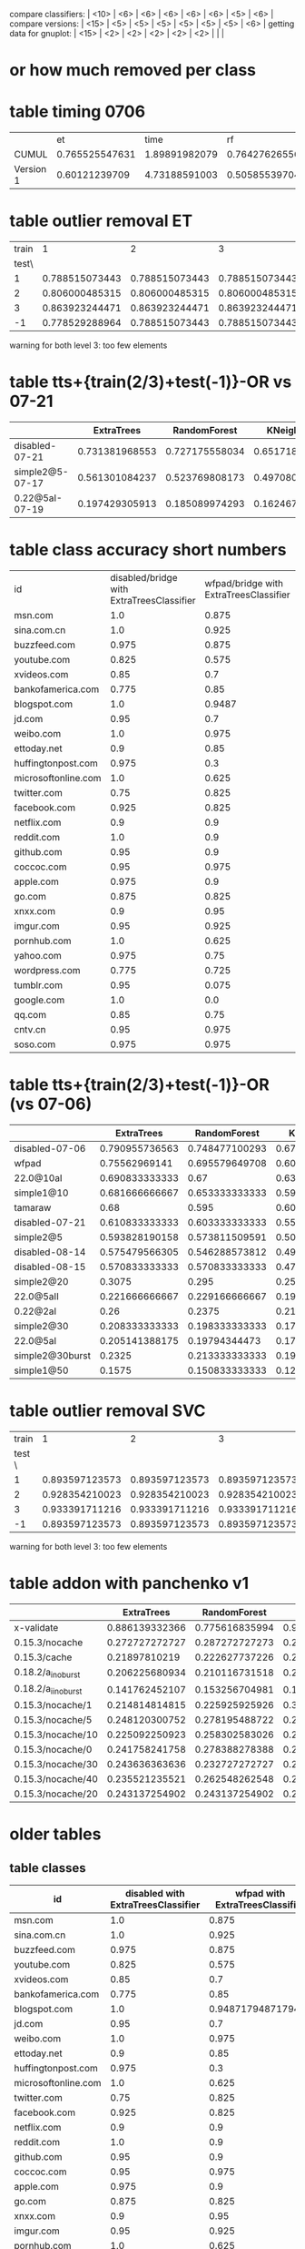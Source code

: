 compare classifiers: | <10>  | <6> | <6> | <6> | <6> | <6> |   <5> |    <6> |  
compare versions:  | <15> | <5> | <5> |   <5> |   <5> |   <5> |   <5> |  <6> |
getting data for gnuplot:  | <15> | <2> | <2> | <2> | <2> | <2> |   |   |
* or how much removed per class
* table timing 0706
  :PROPERTIES:
  :CUSTOM_ID: 1vsCUMUL
  :END:
|     |    et |  time |    rf |  time |   knn |  time |   ovr | param |  time |
| <3> |   <5> |   <5> |   <5> |   <5> |   <5> |   <5> |   <5> |   <5> |   <5> |
| CUMUL | 0.765525547631 | 1.89891982079 | 0.764276265567 | 0.598977088928 | 0.651070670389 | 0.411082983017 | 0.866125778825 | 1.08589506149 | 0.822636127472 |
| Version 1 | 0.60121239709 | 4.73188591003 | 0.50585539704 | 0.726578950882 | 0.749585484366 | 0.933593034744 | 0.087291644353 | 1.85943317413 | 117.314565897 |

* table outlier removal ET
  :PROPERTIES:
  :CUSTOM_ID: outlier_removal_et
  :END:
  | train |              1 |              2 |              3 | both            |
  | test\ |                |                |                |                 |
  |-------+----------------+----------------+----------------+-----------------|
  |     1 | 0.788515073443 | 0.788515073443 | 0.788515073443 | 0.768508852368  |
  |     2 | 0.806000485315 | 0.806000485315 | 0.806000485315 | 0.828485328945  |
  |     3 | 0.863923244471 | 0.863923244471 | 0.863923244471 | 0.850585386768  |
  |    -1 | 0.778529288964 | 0.788515073443 | 0.788515073443 | x               |
  warning for both level 3: too few elements
* table tts+{train(2/3)+test(-1)}-OR vs 07-21
  :PROPERTIES:
  :CUSTOM_ID: vs-07-21
  :END:
  |                 | ExtraTrees | RandomForest | KNeighbors | DecisionTree | SVC(scale) | overhead % |    max |
  | <15>            |   <5> |   <5> |   <5> |   <5> |   <5> |   <5> |    <6> |
  |-----------------+-------+-------+-------+-------+-------+-------+--------|
  | disabled-07-21  | 0.731381968553 | 0.727175558034 | 0.65171864988 | 0.701839009032 | 0.817849108785 |     0 | 81.784911 |
  | simple2@5-07-17 | 0.561301084237 | 0.523769808173 | 0.497080900751 | 0.514595496247 | 0.205170975813 | 7.4811481044 | 56.130108 |
  | 0.22@5aI-07-19  | 0.197429305913 | 0.185089974293 | 0.162467866324 | 0.18766066838 | 0.145501285347 | 33.4084308796 | 19.742931 |
  #+TBLFM: $8=100*reduce(max, $2..$6)
* table class accuracy short numbers
| id   | disabled/bridge with ExtraTreesClassifier | wfpad/bridge with ExtraTreesClassifier | simple2/5 with ExtraTreesClassifier | 0.22/5aI with ExtraTreesClassifier | disabled/bridge with OneVsRestClassifier | wfpad/bridge with OneVsRestClassifier | simple2/5 with OneVsRestClassifier | 0.22/5aI with OneVsRestClassifier |
| <4>  |    <6> |    <6> |    <6> |    <6> |    <6> |    <6> |    <6> |    <6> |
| msn.com |    1.0 |  0.875 |  0.525 | 0.1230 |   0.95 |    0.3 |  0.025 |    0.0 |
| sina.com.cn |    1.0 |  0.925 |   0.95 | 0.9538 |    1.0 |  0.925 |  0.925 | 0.9538 |
| buzzfeed.com |  0.975 |  0.875 |   0.85 | 0.5230 |   0.85 |    0.0 |    0.0 |    0.0 |
| youtube.com |  0.825 |  0.575 |  0.725 | 0.3281 |  0.375 |  0.025 |    0.0 |    0.0 |
| xvideos.com |   0.85 |    0.7 |  0.675 | 0.0923 |    0.5 |  0.025 |    0.0 | 0.1538 |
| bankofamerica.com |  0.775 |   0.85 |    0.8 | 0.0307 |  0.775 |  0.125 |  0.025 | 0.1846 |
| blogspot.com |    1.0 | 0.9487 |  0.825 | 0.0307 |    1.0 |    0.0 |  0.225 | 0.0307 |
| jd.com |   0.95 |    0.7 |    0.6 | 0.0769 |   0.75 |    0.2 |    0.0 | 0.1384 |
| weibo.com |    1.0 |  0.975 |  0.875 | 0.4153 |    1.0 |    1.0 |  0.925 | 0.7846 |
| ettoday.net |    0.9 |   0.85 | 0.3333 | 0.1384 |  0.625 |  0.425 | 0.1794 | 0.3692 |
| huffingtonpost.com |  0.975 |    0.3 |  0.175 | 0.1692 |  0.425 |  0.075 |    0.0 | 0.0461 |
| microsoftonline.com |    1.0 |  0.625 |  0.675 | 0.3692 |   0.75 |  0.125 |  0.125 | 0.1076 |
| twitter.com |   0.75 |  0.825 |  0.625 | 0.2307 |  0.475 |  0.025 |    0.0 | 0.1384 |
| facebook.com |  0.925 |  0.825 |  0.925 | 0.5846 |    0.1 |    0.0 |    0.0 | 0.0307 |
| netflix.com |    0.9 |    0.9 |    0.5 |    0.0 |  0.875 |    0.0 |  0.025 | 0.0307 |
| reddit.com |    1.0 |    0.9 |  0.625 | 0.1230 |  0.975 |  0.475 |   0.35 | 0.1230 |
| github.com |   0.95 |    0.9 |  0.675 |    0.2 |   0.85 |    0.0 |    0.0 | 0.0615 |
| coccoc.com |   0.95 |  0.975 |  0.775 | 0.0461 |  0.125 |    0.0 |    0.0 | 0.0769 |
| apple.com |  0.975 |    0.9 |    0.0 | 0.0307 |  0.825 |    0.0 |    0.0 | 0.0461 |
| go.com |  0.875 |  0.825 |   0.55 |    0.0 |   0.55 |    0.0 |    0.0 |    0.0 |
| xnxx.com |    0.9 |   0.95 |  0.725 | 0.1230 |  0.925 |    0.4 |    0.0 | 0.0153 |
| imgur.com |   0.95 |  0.925 |    0.6 | 0.1692 |  0.675 |   0.05 |    0.0 |    0.0 |
| pornhub.com |    1.0 |  0.625 |  0.525 | 0.2461 |  0.975 |    0.8 |   0.55 | 0.4461 |
| yahoo.com |  0.975 |   0.75 |  0.325 | 0.3230 |    0.5 |    0.1 |    0.0 |    0.0 |
| wordpress.com |  0.775 |  0.725 |  0.325 | 0.0156 |  0.775 |  0.075 |  0.175 | 0.0625 |
| tumblr.com |   0.95 |  0.075 |  0.925 | 0.8461 |    0.3 |    0.2 |    0.0 |    0.0 |
| google.com |    1.0 |    0.0 |  0.475 |    0.2 |  0.975 |  0.975 |    0.0 | 0.1230 |
| qq.com |   0.85 |   0.75 |    0.5 |    0.0 |  0.825 |   0.15 |   0.15 | 0.4531 |
| cntv.cn |   0.95 |  0.975 |  0.725 | 0.2812 |   0.95 |   0.95 |  0.425 | 0.5156 |
| soso.com |  0.975 |  0.975 |   0.95 |   0.25 |    0.9 |  0.025 |  0.075 | 0.5312 |
* table tts+{train(2/3)+test(-1)}-OR (vs 07-06)
  :PROPERTIES:
  :CUSTOM_ID: vs-07-06
  :END:
  |                 | ExtraTrees | RandomForest | KNeighbors | DecisionTree | SVC(scale) | overhead % |    max |
  | <15>            |   <5> |   <5> |   <5> |   <5> |   <5> |   <5> |    <6> |
  |-----------------+-------+-------+-------+-------+-------+-------+--------|
  | disabled-07-06  | 0.790955736563 | 0.748477100293 | 0.672791788409 | 0.773659950164 | 0.872549863037 |     0 | 87.254986 |
  | wfpad           | 0.75562969141 | 0.695579649708 | 0.603002502085 | 0.685571309425 | 0.417848206839 | 12.9047077098 | 75.562969 |
  | 22.0@10aI       | 0.690833333333 |  0.67 |  0.63 | 0.511666666667 | 0.103333333333 | 27.7337867893 | 69.083333 |
  | simple1@10      | 0.681666666667 | 0.653333333333 | 0.599166666667 | 0.573333333333 | 0.0766666666667 | 25.1641266803 | 68.166667 |
  | tamaraw         |  0.68 | 0.595 | 0.605 | 0.403333333333 | 0.204166666667 | 23.8743081642 |    68. |
  | disabled-07-21  | 0.610833333333 | 0.603333333333 | 0.5525 | 0.593333333333 | 0.289166666667 | 11.7945808745 | 61.083333 |
  | simple2@5       | 0.593828190158 | 0.573811509591 | 0.50542118432 | 0.506255212677 | 0.0850708924103 | 20.1580990424 | 59.382819 |
  | disabled-08-14  | 0.575479566305 | 0.546288573812 | 0.491242702252 | 0.525437864887 | 0.136780650542 | 18.7285156001 | 57.547957 |
  | disabled-08-15  | 0.570833333333 | 0.570833333333 | 0.471666666667 | 0.506666666667 |  0.07 | 24.3035341003 | 57.083333 |
  | simple2@20      | 0.3075 | 0.295 | 0.255 | 0.253333333333 | 0.0725 | 37.455444787 |  30.75 |
  | 22.0@5aII       | 0.221666666667 | 0.229166666667 | 0.191666666667 | 0.235 | 0.274166666667 | 36.451601434 | 27.416667 |
  | 0.22@2aI        |  0.26 | 0.2375 | 0.213333333333 | 0.218333333333 | 0.2475 | 37.9903431533 |    26. |
  | simple2@30      | 0.208333333333 | 0.198333333333 | 0.171666666667 | 0.183333333333 | 0.0766666666667 | 48.9719398629 | 20.833333 |
  | 22.0@5aI        | 0.205141388175 | 0.19794344473 | 0.179434447301 | 0.197429305913 | 0.157840616967 | 49.1433961531 | 20.514139 |
  | simple2@30burst | 0.2325 | 0.213333333333 | 0.190833333333 | 0.2175 | 0.085 | 54.3315794585 |  23.25 |
  | simple1@50      | 0.1575 | 0.150833333333 | 0.121666666667 | 0.1675 | 0.1475 | 70.893016648 |  16.75 |
  #+TBLFM: $8=100*reduce(max, $2..$6)
* table outlier removal SVC
  :PROPERTIES:
  :CUSTOM_ID: outlier_removal
  :END:
  |  train |              1 |              2 |              3 |           both |
  | test \ |                |                |                |                |
  |--------+----------------+----------------+----------------+----------------|
  |      1 | 0.893597123573 | 0.893597123573 | 0.893597123573 | 0.862015771526 |
  |      2 | 0.928354210023 | 0.928354210023 | 0.928354210023 | 0.909915734976 |
  |      3 | 0.933391711216 | 0.933391711216 | 0.933391711216 | 0.903097707246 |
  |     -1 | 0.893597123573 | 0.893597123573 | 0.893597123573 |              x |
  warning for both level 3: too few elements
* table addon with panchenko v1
  |                 | ExtraTrees | RandomForest | KNeighbors | DecisionTree | SVC(scale) |     % |    max |
  | <15>            |   <5> |   <5> |   <5> |   <5> |   <5> |   <5> |    <6> |
  |-----------------+-------+-------+-------+-------+-------+-------+--------|
  | x-validate      | 0.886139332366 | 0.775616835994 | 0.904789550073 | 0.86320754717 | 0.859433962264 |     0 | 90.478955 |
  | 0.15.3/nocache  | 0.272727272727 | 0.287272727273 | 0.247272727273 | 0.214545454545 | 0.261818181818 | 76.0609416381 | 28.727273 |
  | 0.15.3/cache    | 0.21897810219 | 0.222627737226 | 0.226277372263 | 0.226277372263 | 0.266423357664 | 85.7112448946 | 26.642336 |
  | 0.18.2/a_i_noburst | 0.206225680934 | 0.210116731518 | 0.221789883268 | 0.217898832685 | 0.221789883268 | 152.595901679 | 22.178988 |
  | 0.18.2/a_ii_noburst | 0.141762452107 | 0.153256704981 | 0.187739463602 | 0.172413793103 | 0.134099616858 | 146.44928088 | 18.773946 |
  | 0.15.3/nocache/1 | 0.214814814815 | 0.225925925926 | 0.303703703704 | 0.222222222222 | 0.259259259259 | 59.3463452173 | 30.370370 |
  | 0.15.3/nocache/5 | 0.248120300752 | 0.278195488722 | 0.270676691729 | 0.293233082707 | 0.296992481203 | 60.6319495048 | 29.699248 |
  | 0.15.3/nocache/10 | 0.225092250923 | 0.258302583026 | 0.265682656827 | 0.280442804428 | 0.254612546125 | 61.1153308588 | 28.044280 |
  | 0.15.3/nocache/0 | 0.241758241758 | 0.278388278388 | 0.271062271062 | 0.252747252747 | 0.260073260073 | 63.2599134289 | 27.838828 |
  | 0.15.3/nocache/30 | 0.243636363636 | 0.232727272727 | 0.258181818182 | 0.210909090909 | 0.276363636364 | 70.4189527957 | 27.636364 |
  | 0.15.3/nocache/40 | 0.235521235521 | 0.262548262548 | 0.250965250965 | 0.243243243243 | 0.250965250965 | 73.7504397967 | 26.254826 |
  | 0.15.3/nocache/20 | 0.243137254902 | 0.243137254902 | 0.247058823529 | 0.239215686275 | 0.239215686275 | 62.465361493 | 24.705882 |
  #+TBLFM: $8=100*reduce(max, $2..$6)
* older tables
** table classes
 | id   | disabled with ExtraTreesClassifier | wfpad with ExtraTreesClassifier | simple2/5 with ExtraTreesClassifier | 0.22/5aI with ExtraTreesClassifier | disabled with OneVsRestClassifier | wfpad with OneVsRestClassifier | simple2/5 with OneVsRestClassifier | 0.22/5aI with OneVsRestClassifier |
 | <4>  |    <6> |    <6> |    <6> |    <6> |    <6> |    <6> |    <6> |    <6> |
 |------+--------+--------+--------+--------+--------+--------+--------+--------|
 | msn.com |    1.0 |  0.875 |  0.525 | 0.12307692307692308 |   0.95 |    0.3 |  0.025 |    0.0 |
 | sina.com.cn |    1.0 |  0.925 |   0.95 | 0.9538461538461539 |    1.0 |  0.925 |  0.925 | 0.9538461538461539 |
 | buzzfeed.com |  0.975 |  0.875 |   0.85 | 0.5230769230769231 |   0.85 |    0.0 |    0.0 |    0.0 |
 | youtube.com |  0.825 |  0.575 |  0.725 | 0.328125 |  0.375 |  0.025 |    0.0 |    0.0 |
 | xvideos.com |   0.85 |    0.7 |  0.675 | 0.09230769230769231 |    0.5 |  0.025 |    0.0 | 0.15384615384615385 |
 | bankofamerica.com |  0.775 |   0.85 |    0.8 | 0.03076923076923077 |  0.775 |  0.125 |  0.025 | 0.18461538461538463 |
 | blogspot.com |    1.0 | 0.9487179487179487 |  0.825 | 0.03076923076923077 |    1.0 |    0.0 |  0.225 | 0.03076923076923077 |
 | jd.com |   0.95 |    0.7 |    0.6 | 0.07692307692307693 |   0.75 |    0.2 |    0.0 | 0.13846153846153847 |
 | weibo.com |    1.0 |  0.975 |  0.875 | 0.4153846153846154 |    1.0 |    1.0 |  0.925 | 0.7846153846153846 |
 | ettoday.net |    0.9 |   0.85 | 0.3333333333333333 | 0.13846153846153847 |  0.625 |  0.425 | 0.1794871794871795 | 0.36923076923076925 |
 | huffingtonpost.com |  0.975 |    0.3 |  0.175 | 0.16923076923076924 |  0.425 |  0.075 |    0.0 | 0.046153846153846156 |
 | microsoftonline.com |    1.0 |  0.625 |  0.675 | 0.36923076923076925 |   0.75 |  0.125 |  0.125 | 0.1076923076923077 |
 | twitter.com |   0.75 |  0.825 |  0.625 | 0.23076923076923078 |  0.475 |  0.025 |    0.0 | 0.13846153846153847 |
 | facebook.com |  0.925 |  0.825 |  0.925 | 0.5846153846153846 |    0.1 |    0.0 |    0.0 | 0.03076923076923077 |
 | netflix.com |    0.9 |    0.9 |    0.5 |    0.0 |  0.875 |    0.0 |  0.025 | 0.03076923076923077 |
 | reddit.com |    1.0 |    0.9 |  0.625 | 0.12307692307692308 |  0.975 |  0.475 |   0.35 | 0.12307692307692308 |
 | github.com |   0.95 |    0.9 |  0.675 |    0.2 |   0.85 |    0.0 |    0.0 | 0.06153846153846154 |
 | coccoc.com |   0.95 |  0.975 |  0.775 | 0.046153846153846156 |  0.125 |    0.0 |    0.0 | 0.07692307692307693 |
 | apple.com |  0.975 |    0.9 |    0.0 | 0.03076923076923077 |  0.825 |    0.0 |    0.0 | 0.046153846153846156 |
 | go.com |  0.875 |  0.825 |   0.55 |    0.0 |   0.55 |    0.0 |    0.0 |    0.0 |
 | xnxx.com |    0.9 |   0.95 |  0.725 | 0.12307692307692308 |  0.925 |    0.4 |    0.0 | 0.015384615384615385 |
 | imgur.com |   0.95 |  0.925 |    0.6 | 0.16923076923076924 |  0.675 |   0.05 |    0.0 |    0.0 |
 | pornhub.com |    1.0 |  0.625 |  0.525 | 0.24615384615384617 |  0.975 |    0.8 |   0.55 | 0.4461538461538462 |
 | yahoo.com |  0.975 |   0.75 |  0.325 | 0.3230769230769231 |    0.5 |    0.1 |    0.0 |    0.0 |
 | wordpress.com |  0.775 |  0.725 |  0.325 | 0.015625 |  0.775 |  0.075 |  0.175 | 0.0625 |
 | tumblr.com |   0.95 |  0.075 |  0.925 | 0.8461538461538461 |    0.3 |    0.2 |    0.0 |    0.0 |
 | google.com |    1.0 |    0.0 |  0.475 |    0.2 |  0.975 |  0.975 |    0.0 | 0.12307692307692308 |
 | qq.com |   0.85 |   0.75 |    0.5 |    0.0 |  0.825 |   0.15 |   0.15 | 0.453125 |
 | cntv.cn |   0.95 |  0.975 |  0.725 | 0.28125 |   0.95 |   0.95 |  0.425 | 0.515625 |
 | soso.com |  0.975 |  0.975 |   0.95 |   0.25 |    0.9 |  0.025 |  0.075 | 0.53125 |
** table bridge+tts+train(2/3)-OR (OR^2)
   |            | ExtraTrees | RandomForest | KNeighbors | DecisionTree | SVC(scale) | overhead % |    max |
   | <10>       |    <6> |    <6> |    <6> |    <6> |    <6> |   <5> |    <6> |
   |------------+--------+--------+--------+--------+--------+-------+--------|
   | no cover   | 0.87081429685 | 0.841980447033 | 0.754211000009 | 0.82447538791 | 0.912626859843 |     0 | 91.262686 |
   | retro@30   | 0.723333333333 | 0.719166666667 | 0.621666666667 | 0.5375 | 0.118333333333 | 26.766882278 | 72.333333 |
   | wfpad      | 0.720600500417 | 0.695579649708 | 0.618849040867 | 0.647206005004 | 0.271059216013 | 12.9047077098 | 72.060050 |
   | simple1@10 |  0.705 | 0.658333333333 |  0.615 | 0.576666666667 | 0.1875 | 25.1641266803 |   70.5 |
   | retro@50   | 0.698915763136 | 0.657214345288 | 0.61551292744 | 0.531276063386 | 0.183486238532 | 16.6027859811 | 69.891576 |
   | 22@10aI    | 0.688333333333 | 0.663333333333 | 0.615833333333 | 0.5025 | 0.123333333333 | 27.7337867893 | 68.833333 |
   | retro@70   |   0.68 | 0.6525 | 0.5975 | 0.546666666667 |  0.185 | 22.3359945259 |    68. |
   | tamaraw    | 0.656666666667 | 0.5525 |   0.61 | 0.2875 | 0.250833333333 | 23.8743081642 | 65.666667 |
   | simple2@5  | 0.57130942452 | 0.542952460384 | 0.499582985822 | 0.463719766472 | 0.166805671393 | 20.1580990424 | 57.130942 |
   | simple2@20 | 0.280833333333 | 0.284166666667 | 0.229166666667 | 0.291666666667 | 0.158333333333 | 37.455444787 | 29.166667 |
   | simple1@50 | 0.1625 | 0.136666666667 | 0.111666666667 |   0.14 | 0.224166666667 | 70.893016648 | 22.416667 |
   | simple2@30-burst | 0.214166666667 | 0.198333333333 | 0.170833333333 | 0.190833333333 | 0.110833333333 | 54.3315794585 | 21.416667 |
   | simple2@30 | 0.199166666667 |  0.195 | 0.161666666667 | 0.165833333333 | 0.0975 | 48.9719398629 | 19.916667 |
   #+TBLFM: $8=100*reduce(max, $2..$6)
** table 2/3 +correct OR (+bridge+tts)
   |            | ExtraTrees | RandomForest | KNeighbors | DecisionTree | SVC(scale) | overhead (in %) |    max |
   | <10>       |    <6> |    <6> |    <6> |    <6> |    <6> |   <5> |    <6> |
   |------------+--------+--------+--------+--------+--------+-------+--------|
   | no cover   | 0.905374387382 | 0.875428431675 | 0.814423482934 | 0.881825562529 | 0.968168076394 |     0 | 96.816808 |
   | retro@30.js | 0.7675 |   0.74 | 0.703333333333 | 0.474166666667 | 0.123333333333 | 26.766882278 |  76.75 |
   | wfpad      | 0.760633861551 | 0.748123436197 | 0.674728940784 | 0.720600500417 | 0.29107589658 | 12.9047077098 | 76.063386 |
   | retro@50   | 0.741451209341 | 0.693077564637 | 0.676396997498 | 0.488740617181 | 0.264386989158 | 16.6027859811 | 74.145121 |
   | retro@70.js | 0.740833333333 |  0.705 | 0.6575 | 0.514166666667 |  0.315 | 22.3359945259 | 74.083333 |
   | simple1@10 | 0.734166666667 | 0.681666666667 | 0.664166666667 | 0.615833333333 | 0.164166666667 | 25.1641266803 | 73.416667 |
   | 22.0@10aI  | 0.7275 | 0.684166666667 | 0.679166666667 | 0.515833333333 | 0.103333333333 | 27.7337867893 |  72.75 |
   | tamaraw    | 0.7075 | 0.635833333333 | 0.6725 | 0.3175 | 0.415833333333 | 23.8743081642 |  70.75 |
   | simple2@30burst | 0.236666666667 | 0.243333333333 | 0.195833333333 |  0.205 |  0.165 | 54.3315794585 | 24.333333 |
   | simple1@50 | 0.168333333333 | 0.169166666667 |   0.14 |   0.14 | 0.233333333333 | 70.893016648 | 23.333333 |
   | simple2@30 | 0.209166666667 | 0.2025 | 0.191666666667 | 0.194166666667 | 0.141666666667 | 48.9719398629 | 20.916667 |
   #+TBLFM: $8=100*reduce(max, $2..$6)
** table 2/3 (bridge test-train-split)
   |            | ExtraTrees | RandomForest | KNeighbors | DecisionTree | SVC(scale) | overhead % |    max |
   | <10>       |    <6> |    <6> |    <6> |    <6> |    <6> |   <5> |    <6> |
   |------------+--------+--------+--------+--------+--------+-------+--------|
   | X-validation | 0.916470674736 | 0.893283053545 | 0.833026795719 | 0.888055842265 | 0.96954627519 |     0 | 96.954628 |
   | 0.15.3-re  | 0.746666666667 | 0.7275 | 0.6825 |  0.525 |  0.135 | 26.766882278 | 74.666667 |
   | 0.15.3-ret | 0.727272727273 | 0.695579649708 | 0.660550458716 | 0.525437864887 | 0.292743953294 | 16.6027859811 | 72.727273 |
   | wfpad      | 0.73894912427 | 0.715596330275 | 0.659716430359 | 0.723936613845 | 0.302752293578 | 12.9047077098 | 73.894912 |
   | 0.15.3-ret | 0.726666666667 | 0.6975 | 0.645833333333 | 0.539166666667 | 0.330833333333 | 22.3359945259 | 72.666667 |
   | 22.0@10aI  | 0.716666666667 | 0.6925 | 0.6675 | 0.533333333333 | 0.113333333333 | 27.7337867893 | 71.666667 |
   | simple1@10 |   0.71 | 0.686666666667 | 0.643333333333 | 0.636666666667 |  0.185 | 25.1641266803 |    71. |
   | simple1@50 | 0.165833333333 |  0.155 | 0.130833333333 | 0.1525 | 0.251666666667 | 70.893016648 | 25.166667 |
   | simple2@30 | 0.198333333333 |   0.18 | 0.184166666667 | 0.205833333333 | 0.124166666667 | 48.9719398629 | 20.583333 |
   #+TBLFM: $8=100*reduce(max, $2..$6)
** table bridge
   |            | ExtraTrees | RandomForest | KNeighbors | DecisionTree | SVC(scale) | overhead % |    max |
   | <10>       |    <6> |    <6> |    <6> |    <6> |    <6> |   <5> |    <6> |
   |------------+--------+--------+--------+--------+--------+-------+--------|
   | X-validation | 0.922804890859 | 0.900902479093 | 0.833026795719 | 0.894766375133 | 0.974214037703 |     0 | 97.421404 |
   | wfpad      | 0.785778577858 | 0.80198019802 | 0.701170117012 | 0.740774077408 | 0.390639063906 | 19.8453353207 | 80.198020 |
   | simple@10  | 0.798113207547 | 0.779245283019 | 0.721698113208 | 0.711320754717 | 0.183018867925 | 29.1931678384 | 79.811321 |
   | 22.0@10aI  | 0.771271729186 | 0.740164684355 | 0.718206770357 | 0.552607502287 | 0.112534309241 | 33.2183170937 | 77.127173 |
   | simple@50  | 0.17955801105 | 0.164825046041 | 0.142725598527 | 0.161141804788 | 0.266114180479 | 75.483688562 | 26.611418 |
   | simple2@30 | 0.2325 | 0.236666666667 | 0.203333333333 | 0.231666666667 | 0.154166666667 | 48.9719398629 | 23.666667 |
   #+TBLFM: $8=100*reduce(max, $2..$6)
** table addon
   |            | ExtraTrees | RandomForest | KNeighbors | DecisionTree | SVC(scale) | overhead (in %) |    max |
   | <15>            |   <5> |   <5> |   <5> |   <5> |   <5> |   <5> |    <6> |
   |-----------------+-------+-------+-------+-------+-------+-------+--------|
   | 06-09@10        | 0.954136429608 | 0.954208998549 | 0.904644412192 | 0.927648766328 | 0.992307692308 |     0 | 99.230769 |
   | 06-17@10_from   | 0.965476190476 | 0.965476190476 | 0.924702380952 | 0.930853174603 | 0.9875 |     0 |  98.75 |
   | retro/30        | 0.831541218638 | 0.756272401434 | 0.824372759857 | 0.835125448029 | 0.967741935484 | 5.96205868901 | 96.774194 |
   | retro/10        | 0.855072463768 | 0.847826086957 | 0.844202898551 | 0.876811594203 | 0.95652173913 | 9.04459033622 | 95.652174 |
   | retro/1         | 0.886861313869 | 0.86496350365 | 0.861313868613 | 0.850364963504 | 0.952554744526 | 5.44125194462 | 95.255474 |
   | retro/0         | 0.875471698113 | 0.833962264151 | 0.864150943396 | 0.815094339623 | 0.939622641509 | 5.37331468639 | 93.962264 |
   | retro/20        | 0.85393258427 | 0.87265917603 | 0.831460674157 | 0.887640449438 | 0.898876404494 | 8.27004240349 | 89.887640 |
   | retro/5         | 0.889733840304 | 0.878326996198 | 0.87072243346 | 0.893536121673 | 0.863117870722 | 11.0126447664 | 89.353612 |
   | 0.18.2/b_i_from_100 | 0.612716763006 | 0.621387283237 | 0.638728323699 | 0.523121387283 | 0.647398843931 | 7.56895623136 | 64.739884 |
   | 0.15.3/nocache/40 | 0.285714285714 | 0.281853281853 | 0.277992277992 | 0.277992277992 | 0.540540540541 | 73.7504397967 | 54.054054 |
   | 0.15.3/nocache/5 | 0.300751879699 | 0.293233082707 | 0.281954887218 | 0.281954887218 | 0.533834586466 | 60.6319495048 | 53.383459 |
   | 0.15.3/nocache/10 | 0.324723247232 | 0.29520295203 | 0.287822878229 | 0.291512915129 | 0.531365313653 | 61.1153308588 | 53.136531 |
   | 0.15.3/nocache/30 | 0.287272727273 |  0.24 | 0.265454545455 | 0.294545454545 | 0.527272727273 | 70.4189527957 | 52.727273 |
   | 0.15.3/nocache/1 | 0.340740740741 | 0.325925925926 | 0.311111111111 | 0.322222222222 | 0.503703703704 | 59.3463452173 | 50.370370 |
   | 0.15.3/nocache/0 | 0.318681318681 | 0.289377289377 | 0.285714285714 | 0.289377289377 | 0.487179487179 | 63.2599134289 | 48.717949 |
   | 0.15.3/nocache/20 | 0.266666666667 | 0.262745098039 | 0.270588235294 | 0.262745098039 | 0.486274509804 | 62.465361493 | 48.627451 |
   | 0.15.3/nocache  |  0.28 | 0.283636363636 | 0.261818181818 | 0.265454545455 |  0.44 | 76.0609416381 |    44. |
   | 0.15.3/cache    | 0.262773722628 | 0.259124087591 | 0.251824817518 | 0.273722627737 | 0.430656934307 | 85.7112448946 | 43.065693 |
   | 0.21.0_ai       | 0.346456692913 | 0.354330708661 | 0.362204724409 | 0.374015748031 | 0.133858267717 | 116.869091043 | 37.401575 |
   | 20.0/20_ai      | 0.153256704981 | 0.153256704981 | 0.149425287356 | 0.153256704981 | 0.35632183908 | 198.062095036 | 35.632184 |
   | 0.18.2/a_i_noburst/ | 0.229571984436 | 0.225680933852 | 0.225680933852 | 0.233463035019 | 0.307392996109 | 152.595901679 | 30.739300 |
   | 0.18.2/a_ii_noburst | 0.195402298851 | 0.195402298851 | 0.195402298851 | 0.183908045977 | 0.252873563218 | 146.44928088 | 25.287356 |
   | 0.19/20_bi      | 0.181818181818 | 0.177865612648 | 0.177865612648 | 0.197628458498 | 0.114624505929 | 238.256936475 | 19.762846 |
   | 20.0/0_bi       | 0.0804597701149 | 0.0919540229885 | 0.0919540229885 | 0.088122605364 | 0.195402298851 | 218.240773017 | 19.540230 |
   | 0.19/0_aii      | 0.18431372549 | 0.176470588235 | 0.192156862745 | 0.18431372549 | 0.0901960784314 | 246.081082364 | 19.215686 |
   | 20.0/40_ai      | 0.139622641509 | 0.143396226415 | 0.147169811321 | 0.135849056604 | 0.192452830189 | 239.426094305 | 19.245283 |
   | 0.19/0_bii      | 0.187755102041 | 0.187755102041 | 0.191836734694 | 0.191836734694 | 0.187755102041 | 194.720098923 | 19.183673 |
   | 20.0/20_bi      | 0.18992248062 | 0.18992248062 | 0.186046511628 | 0.18992248062 | 0.112403100775 | 229.632542003 | 18.992248 |
   | 20.0/0_ai       | 0.166007905138 | 0.162055335968 | 0.173913043478 | 0.177865612648 | 0.185770750988 | 210.566496147 | 18.577075 |
   | 20.0/40_bii     | 0.129032258065 | 0.133064516129 | 0.133064516129 | 0.137096774194 | 0.181451612903 | 231.261406395 | 18.145161 |
   | 0.19/20_bii     | 0.171548117155 | 0.167364016736 | 0.179916317992 | 0.167364016736 | 0.154811715481 | 217.548934833 | 17.991632 |
   | 20.0/40_aii     | 0.158671586716 | 0.162361623616 | 0.158671586716 | 0.158671586716 | 0.169741697417 | 244.15757123 | 16.974170 |
   | 20.0/0_aii      | 0.135658914729 | 0.143410852713 | 0.135658914729 | 0.124031007752 | 0.162790697674 | 217.947386813%) | 16.279070 |
   | 0.19/0_ai       | 0.129770992366 | 0.125954198473 | 0.13358778626 | 0.129770992366 | 0.148854961832 | 210.138737341 | 14.885496 |
   | 20.0/20_aii     | 0.147859922179 | 0.155642023346 | 0.155642023346 | 0.15953307393 | 0.143968871595 | 230.464242106 | 15.953307 |
   | 20.0/20_bii     | 0.150406504065 | 0.150406504065 | 0.154471544715 | 0.154471544715 | 0.121951219512 | 239.755825512 | 15.447154 |
   | 20.0/40_bi      | 0.14552238806 | 0.141791044776 | 0.141791044776 | 0.138059701493 | 0.130597014925 | 232.698559034 | 14.552239 |
   | 20.0/0_bii      | 0.14552238806 | 0.141791044776 | 0.14552238806 | 0.141791044776 | 0.108208955224 | 268.903927294 | 14.552239 |
   #+TBLFM: $8=100*reduce(max, $2..$6)
** table wfpad
   |            | ExtraTrees | RandomForest | KNeighbors | DecisionTree | SVC(scale) | %     |     max |
   |            |    <6> |    <6> |    <6> |    <6> |    <6> | <5>   |     <7> |
   |------------+--------+--------+--------+--------+--------+-------+---------|
   | x-validate | 0.860064935065 | 0.895909090909 | 0.88525974026 | 0.91025974026 | 0.946103896104 |       | 94.610390 |
   | enabled    |  0.875 | 0.908088235294 | 0.886029411765 | 0.922794117647 | 0.9375 | 0.220331273228 |   93.75 |
   #+TBLFM: $8=100*reduce(max, $2..$6)
** table addon@100
   |                 | ExtraTrees | RandomForest | KNeighbors | DecisionTree | SVC(scale) |     % |    max |
   | <15>            |   <5> |   <5> |   <5> |   <5> |   <5> |   <5> |    <6> |
   |-----------------+-------+-------+-------+-------+-------+-------+--------|
   | x-validate      | 0.857974370143 | 0.820121042617 | 0.772865515845 | 0.787230538808 | 0.915999556788 |     0 | 91.599956 |
   | 0.18.2/b_i_noburst | 0.195513708114 | 0.181944059817 | 0.198836887289 | 0.12628080864 | 0.111326502354 | 24.2101478249 | 19.883689 |
   #+TBLFM: $8=100*reduce(max, $2..$6)

** extra table data
*** scale
   | SCALE               |          |          |          |          |     |
   | x-validate          | 0.954136429608 | 0.946589259797 | 0.904644412192 | 0.927576197388 |     |
   | 0.18.2/a_i_noburst  | 0.229571984436 | 0.221789883268 | 0.225680933852 | 0.206225680934 |     |
   | 0.18.2/a_ii_noburst | 0.187739463602 | 0.195402298851 | 0.195402298851 | 0.183908045977 |     |
   | 0.15.3/nocache | 0.265454545455 | 0.247272727273 | 0.261818181818 | 0.261818181818 |   |
   | 0.15.3/cache        | 0.259124087591 | 0.251824817518 | 0.251824817518 | 0.251824817518 |     |
* ========== END TABLES ===================
* outlier_removal_levels with debug output (how many classes removed)
** data
>>> outlier_removal_levels(defenses[sys.argv[1]]) #td: try out
*** combined outlier removal
DEBUG:counter.py:567:        msn.com: outlier_removal(1) removed 0 from 40
DEBUG:counter.py:567:    sina.com.cn: outlier_removal(1) removed 0 from 40
DEBUG:counter.py:567:   buzzfeed.com: outlier_removal(1) removed 0 from 40
DEBUG:counter.py:567:    youtube.com: outlier_removal(1) removed 0 from 40
DEBUG:counter.py:567:    xvideos.com: outlier_removal(1) removed 0 from 40
DEBUG:counter.py:567:bankofamerica.com: outlier_removal(1) removed 0 from 40
DEBUG:counter.py:567:   blogspot.com: outlier_removal(1) removed 0 from 40
DEBUG:counter.py:567:         jd.com: outlier_removal(1) removed 0 from 40
DEBUG:counter.py:567:      weibo.com: outlier_removal(1) removed 0 from 40
DEBUG:counter.py:567:    ettoday.net: outlier_removal(1) removed 0 from 40
DEBUG:counter.py:567:huffingtonpost.com: outlier_removal(1) removed 0 from 40
DEBUG:counter.py:567:microsoftonline.com: outlier_removal(1) removed 0 from 40
DEBUG:counter.py:567:    twitter.com: outlier_removal(1) removed 0 from 40
DEBUG:counter.py:567:   facebook.com: outlier_removal(1) removed 0 from 40
DEBUG:counter.py:567:    netflix.com: outlier_removal(1) removed 0 from 40
DEBUG:counter.py:567:     reddit.com: outlier_removal(1) removed 0 from 40
DEBUG:counter.py:567:     github.com: outlier_removal(1) removed 0 from 40
DEBUG:counter.py:567:     coccoc.com: outlier_removal(1) removed 0 from 40
DEBUG:counter.py:567:      apple.com: outlier_removal(1) removed 0 from 40
DEBUG:counter.py:567:         go.com: outlier_removal(1) removed 0 from 40
DEBUG:counter.py:567:       xnxx.com: outlier_removal(1) removed 0 from 40
DEBUG:counter.py:567:      imgur.com: outlier_removal(1) removed 0 from 40
DEBUG:counter.py:567:    pornhub.com: outlier_removal(1) removed 0 from 40
DEBUG:counter.py:567:      yahoo.com: outlier_removal(1) removed 0 from 40
DEBUG:counter.py:567:  wordpress.com: outlier_removal(1) removed 0 from 40
DEBUG:counter.py:567:     tumblr.com: outlier_removal(1) removed 0 from 40
DEBUG:counter.py:567:     google.com: outlier_removal(1) removed 0 from 40
DEBUG:counter.py:567:         qq.com: outlier_removal(1) removed 0 from 40
DEBUG:counter.py:567:        cntv.cn: outlier_removal(1) removed 0 from 40
DEBUG:counter.py:567:       soso.com: outlier_removal(1) removed 0 from 40
DEBUG:analyse.py:164:c:   2048.0 g:      0.125 acc: 0.871303512977
DEBUG:analyse.py:164:c:   2048.0 g:        0.5 acc: 0.911454184303
DEBUG:analyse.py:164:c:   2048.0 g:        2.0 acc: 0.948993462644
DEBUG:analyse.py:164:c:   2048.0 g:        8.0 acc: 0.947837450824
DEBUG:analyse.py:164:c:   8192.0 g:      0.125 acc: 0.887849597675
DEBUG:analyse.py:164:c:   8192.0 g:        0.5 acc: 0.933284389965
DEBUG:analyse.py:164:c:   8192.0 g:        2.0 acc: 0.947766468779
DEBUG:analyse.py:164:c:   8192.0 g:        8.0 acc: 0.94906444469
DEBUG:analyse.py:164:c:  32768.0 g:      0.125 acc: 0.920034679332
DEBUG:analyse.py:164:c:  32768.0 g:        0.5 acc: 0.937658516302
DEBUG:analyse.py:164:c:  32768.0 g:        2.0 acc: 0.949108750658
DEBUG:analyse.py:164:c:  32768.0 g:        8.0 acc: 0.94906444469
DEBUG:analyse.py:164:c: 131072.0 g:      0.125 acc: 0.923975612091
DEBUG:analyse.py:164:c: 131072.0 g:        0.5 acc: 0.932038373353
DEBUG:analyse.py:164:c: 131072.0 g:        2.0 acc: 0.949108750658
DEBUG:analyse.py:164:c: 131072.0 g:        8.0 acc: 0.94906444469
INFO:analyse.py:174:grid result: OneVsRestClassifier(estimator=SVC(C=32768.0, cache_size=200, class_weight='balanced', coef0=0.0,
  decision_function_shape=None, degree=3, gamma=2.0, kernel='rbf',
  max_iter=-1, probability=False, random_state=None, shrinking=True,
  tol=0.001, verbose=False),
          n_jobs=1)
level: 1
OneVsRestClassifier(C=32768.0, gamma=2.0)DEBUG:analyse.py:216:_scaled on svc OneVsRestClassifier
 time: 1.05166101456
0.846956396172, [ 0.84782609  0.85882353  0.8125      0.89473684  0.82089552]
DEBUG:counter.py:567:        msn.com: outlier_removal(2) removed 1 from 40
DEBUG:counter.py:567:    sina.com.cn: outlier_removal(2) removed 1 from 40
DEBUG:counter.py:567:   buzzfeed.com: outlier_removal(2) removed 3 from 40
DEBUG:counter.py:567:    youtube.com: outlier_removal(2) removed 7 from 40
DEBUG:counter.py:567:    xvideos.com: outlier_removal(2) removed 7 from 40
DEBUG:counter.py:567:bankofamerica.com: outlier_removal(2) removed 9 from 40
DEBUG:counter.py:567:   blogspot.com: outlier_removal(2) removed 1 from 40
DEBUG:counter.py:567:         jd.com: outlier_removal(2) removed 2 from 40
DEBUG:counter.py:567:      weibo.com: outlier_removal(2) removed 0 from 40
DEBUG:counter.py:567:    ettoday.net: outlier_removal(2) removed 4 from 40
DEBUG:counter.py:567:huffingtonpost.com: outlier_removal(2) removed 1 from 40
DEBUG:counter.py:567:microsoftonline.com: outlier_removal(2) removed 0 from 40
DEBUG:counter.py:567:    twitter.com: outlier_removal(2) removed 10 from 40
DEBUG:counter.py:567:   facebook.com: outlier_removal(2) removed 3 from 40
DEBUG:counter.py:567:    netflix.com: outlier_removal(2) removed 4 from 40
DEBUG:counter.py:567:     reddit.com: outlier_removal(2) removed 0 from 40
DEBUG:counter.py:567:     github.com: outlier_removal(2) removed 3 from 40
DEBUG:counter.py:567:     coccoc.com: outlier_removal(2) removed 2 from 40
DEBUG:counter.py:567:      apple.com: outlier_removal(2) removed 2 from 40
DEBUG:counter.py:567:         go.com: outlier_removal(2) removed 6 from 40
DEBUG:counter.py:567:       xnxx.com: outlier_removal(2) removed 4 from 40
DEBUG:counter.py:567:      imgur.com: outlier_removal(2) removed 2 from 40
DEBUG:counter.py:567:    pornhub.com: outlier_removal(2) removed 0 from 40
DEBUG:counter.py:567:      yahoo.com: outlier_removal(2) removed 1 from 40
DEBUG:counter.py:567:  wordpress.com: outlier_removal(2) removed 9 from 40
DEBUG:counter.py:567:     tumblr.com: outlier_removal(2) removed 2 from 40
DEBUG:counter.py:567:     google.com: outlier_removal(2) removed 0 from 40
DEBUG:counter.py:567:         qq.com: outlier_removal(2) removed 6 from 40
DEBUG:counter.py:567:        cntv.cn: outlier_removal(2) removed 3 from 40
DEBUG:counter.py:567:       soso.com: outlier_removal(2) removed 3 from 40
level: 2
OneVsRestClassifier(C=32768.0, gamma=2.0)DEBUG:analyse.py:216:_scaled on svc OneVsRestClassifier
 time: 0.852010965347
0.929104545886, [ 0.93103448  0.91358025  0.94366197  0.97014925  0.88709677]
DEBUG:counter.py:567:        msn.com: outlier_removal(3) removed 1 from 40
DEBUG:counter.py:567:    sina.com.cn: outlier_removal(3) removed 1 from 40
DEBUG:counter.py:567:   buzzfeed.com: outlier_removal(3) removed 3 from 40
DEBUG:counter.py:567:    youtube.com: outlier_removal(3) removed 8 from 40
DEBUG:counter.py:567:    xvideos.com: outlier_removal(3) removed 7 from 40
DEBUG:counter.py:567:bankofamerica.com: outlier_removal(3) removed 9 from 40
DEBUG:counter.py:567:   blogspot.com: outlier_removal(3) removed 1 from 40
DEBUG:counter.py:567:         jd.com: outlier_removal(3) removed 2 from 40
DEBUG:counter.py:567:      weibo.com: outlier_removal(3) removed 0 from 40
DEBUG:counter.py:567:    ettoday.net: outlier_removal(3) removed 4 from 40
DEBUG:counter.py:567:huffingtonpost.com: outlier_removal(3) removed 1 from 40
DEBUG:counter.py:567:microsoftonline.com: outlier_removal(3) removed 30 from 40
DEBUG:counter.py:567:    twitter.com: outlier_removal(3) removed 14 from 40
DEBUG:counter.py:567:   facebook.com: outlier_removal(3) removed 3 from 40
DEBUG:counter.py:567:    netflix.com: outlier_removal(3) removed 4 from 40
DEBUG:counter.py:567:     reddit.com: outlier_removal(3) removed 0 from 40
DEBUG:counter.py:567:     github.com: outlier_removal(3) removed 3 from 40
DEBUG:counter.py:567:     coccoc.com: outlier_removal(3) removed 2 from 40
DEBUG:counter.py:567:      apple.com: outlier_removal(3) removed 2 from 40
DEBUG:counter.py:567:         go.com: outlier_removal(3) removed 6 from 40
DEBUG:counter.py:567:       xnxx.com: outlier_removal(3) removed 5 from 40
DEBUG:counter.py:567:      imgur.com: outlier_removal(3) removed 2 from 40
DEBUG:counter.py:567:    pornhub.com: outlier_removal(3) removed 6 from 40
DEBUG:counter.py:567:      yahoo.com: outlier_removal(3) removed 3 from 40
DEBUG:counter.py:567:  wordpress.com: outlier_removal(3) removed 9 from 40
DEBUG:counter.py:567:     tumblr.com: outlier_removal(3) removed 2 from 40
DEBUG:counter.py:567:     google.com: outlier_removal(3) removed 0 from 40
DEBUG:counter.py:567:         qq.com: outlier_removal(3) removed 6 from 40
DEBUG:counter.py:567:        cntv.cn: outlier_removal(3) removed 3 from 40
DEBUG:counter.py:567:       soso.com: outlier_removal(3) removed 3 from 40
level: 3
OneVsRestClassifier(C=32768.0, gamma=2.0)DEBUG:analyse.py:216:_scaled on svc OneVsRestClassifier
 time: 0.837813138962
0.925547947439, [ 0.93902439  0.91139241  0.95714286  0.921875    0.89830508]
separate outlier removal for training and test data
DEBUG:counter.py:567:        msn.com: outlier_removal(1) removed 0 from 29
DEBUG:counter.py:567:    sina.com.cn: outlier_removal(1) removed 0 from 28
DEBUG:counter.py:567:   buzzfeed.com: outlier_removal(1) removed 0 from 27
DEBUG:counter.py:567:    youtube.com: outlier_removal(1) removed 0 from 24
DEBUG:counter.py:567:    xvideos.com: outlier_removal(1) removed 0 from 24
DEBUG:counter.py:567:bankofamerica.com: outlier_removal(1) removed 0 from 24
DEBUG:counter.py:567:   blogspot.com: outlier_removal(1) removed 0 from 31
DEBUG:counter.py:567:         jd.com: outlier_removal(1) removed 0 from 24
DEBUG:counter.py:567:      weibo.com: outlier_removal(1) removed 0 from 29
DEBUG:counter.py:567:    ettoday.net: outlier_removal(1) removed 0 from 30
DEBUG:counter.py:567:huffingtonpost.com: outlier_removal(1) removed 0 from 25
DEBUG:counter.py:567:microsoftonline.com: outlier_removal(1) removed 0 from 28
DEBUG:counter.py:567:    twitter.com: outlier_removal(1) removed 0 from 30
DEBUG:counter.py:567:   facebook.com: outlier_removal(1) removed 0 from 23
DEBUG:counter.py:567:    netflix.com: outlier_removal(1) removed 0 from 28
DEBUG:counter.py:567:     reddit.com: outlier_removal(1) removed 0 from 26
DEBUG:counter.py:567:     github.com: outlier_removal(1) removed 0 from 26
DEBUG:counter.py:567:     coccoc.com: outlier_removal(1) removed 0 from 21
DEBUG:counter.py:567:      apple.com: outlier_removal(1) removed 0 from 27
DEBUG:counter.py:567:         go.com: outlier_removal(1) removed 0 from 23
DEBUG:counter.py:567:       xnxx.com: outlier_removal(1) removed 0 from 31
DEBUG:counter.py:567:      imgur.com: outlier_removal(1) removed 0 from 26
DEBUG:counter.py:567:    pornhub.com: outlier_removal(1) removed 0 from 31
DEBUG:counter.py:567:      yahoo.com: outlier_removal(1) removed 0 from 28
DEBUG:counter.py:567:  wordpress.com: outlier_removal(1) removed 0 from 26
DEBUG:counter.py:567:     tumblr.com: outlier_removal(1) removed 0 from 28
DEBUG:counter.py:567:     google.com: outlier_removal(1) removed 0 from 25
DEBUG:counter.py:567:         qq.com: outlier_removal(1) removed 0 from 27
DEBUG:counter.py:567:        cntv.cn: outlier_removal(1) removed 0 from 24
DEBUG:counter.py:567:       soso.com: outlier_removal(1) removed 0 from 27
DEBUG:counter.py:567:        msn.com: outlier_removal(-1) removed 0 from 11
DEBUG:counter.py:567:    sina.com.cn: outlier_removal(-1) removed 1 from 12
DEBUG:counter.py:567:   buzzfeed.com: outlier_removal(-1) removed 0 from 13
DEBUG:counter.py:567:    youtube.com: outlier_removal(-1) removed 0 from 16
DEBUG:counter.py:567:    xvideos.com: outlier_removal(-1) removed 0 from 16
DEBUG:counter.py:567:bankofamerica.com: outlier_removal(-1) removed 0 from 16
DEBUG:counter.py:567:   blogspot.com: outlier_removal(-1) removed 0 from 9
DEBUG:counter.py:567:         jd.com: outlier_removal(-1) removed 0 from 16
DEBUG:counter.py:567:      weibo.com: outlier_removal(-1) removed 0 from 11
DEBUG:counter.py:567:    ettoday.net: outlier_removal(-1) removed 0 from 10
DEBUG:counter.py:567:huffingtonpost.com: outlier_removal(-1) removed 0 from 15
DEBUG:counter.py:567:microsoftonline.com: outlier_removal(-1) removed 0 from 12
DEBUG:counter.py:567:    twitter.com: outlier_removal(-1) removed 0 from 10
DEBUG:counter.py:567:   facebook.com: outlier_removal(-1) removed 0 from 17
DEBUG:counter.py:567:    netflix.com: outlier_removal(-1) removed 0 from 12
DEBUG:counter.py:567:     reddit.com: outlier_removal(-1) removed 0 from 14
DEBUG:counter.py:567:     github.com: outlier_removal(-1) removed 0 from 14
DEBUG:counter.py:567:     coccoc.com: outlier_removal(-1) removed 0 from 19
DEBUG:counter.py:567:      apple.com: outlier_removal(-1) removed 0 from 13
DEBUG:counter.py:567:         go.com: outlier_removal(-1) removed 0 from 17
DEBUG:counter.py:567:       xnxx.com: outlier_removal(-1) removed 0 from 9
DEBUG:counter.py:567:      imgur.com: outlier_removal(-1) removed 0 from 14
DEBUG:counter.py:567:    pornhub.com: outlier_removal(-1) removed 0 from 9
DEBUG:counter.py:567:      yahoo.com: outlier_removal(-1) removed 0 from 12
DEBUG:counter.py:567:  wordpress.com: outlier_removal(-1) removed 0 from 14
DEBUG:counter.py:567:     tumblr.com: outlier_removal(-1) removed 0 from 12
DEBUG:counter.py:567:     google.com: outlier_removal(-1) removed 0 from 15
DEBUG:counter.py:567:         qq.com: outlier_removal(-1) removed 0 from 13
DEBUG:counter.py:567:        cntv.cn: outlier_removal(-1) removed 0 from 16
DEBUG:counter.py:567:       soso.com: outlier_removal(-1) removed 0 from 13
level train: 1, test: -1
OneVsRestClassifier(C=32768.0, gamma=2.0)DEBUG:analyse.py:216:_scaled on svc OneVsRestClassifier
 time: 0.969180107117
0.85804351767, [ 0.83870968  0.89411765  0.81012658  0.86666667  0.88059701]
DEBUG:counter.py:567:        msn.com: outlier_removal(1) removed 0 from 29
DEBUG:counter.py:567:    sina.com.cn: outlier_removal(1) removed 0 from 28
DEBUG:counter.py:567:   buzzfeed.com: outlier_removal(1) removed 0 from 27
DEBUG:counter.py:567:    youtube.com: outlier_removal(1) removed 0 from 24
DEBUG:counter.py:567:    xvideos.com: outlier_removal(1) removed 0 from 24
DEBUG:counter.py:567:bankofamerica.com: outlier_removal(1) removed 0 from 24
DEBUG:counter.py:567:   blogspot.com: outlier_removal(1) removed 0 from 31
DEBUG:counter.py:567:         jd.com: outlier_removal(1) removed 0 from 24
DEBUG:counter.py:567:      weibo.com: outlier_removal(1) removed 0 from 29
DEBUG:counter.py:567:    ettoday.net: outlier_removal(1) removed 0 from 30
DEBUG:counter.py:567:huffingtonpost.com: outlier_removal(1) removed 0 from 25
DEBUG:counter.py:567:microsoftonline.com: outlier_removal(1) removed 0 from 28
DEBUG:counter.py:567:    twitter.com: outlier_removal(1) removed 0 from 30
DEBUG:counter.py:567:   facebook.com: outlier_removal(1) removed 0 from 23
DEBUG:counter.py:567:    netflix.com: outlier_removal(1) removed 0 from 28
DEBUG:counter.py:567:     reddit.com: outlier_removal(1) removed 0 from 26
DEBUG:counter.py:567:     github.com: outlier_removal(1) removed 0 from 26
DEBUG:counter.py:567:     coccoc.com: outlier_removal(1) removed 0 from 21
DEBUG:counter.py:567:      apple.com: outlier_removal(1) removed 0 from 27
DEBUG:counter.py:567:         go.com: outlier_removal(1) removed 0 from 23
DEBUG:counter.py:567:       xnxx.com: outlier_removal(1) removed 0 from 31
DEBUG:counter.py:567:      imgur.com: outlier_removal(1) removed 0 from 26
DEBUG:counter.py:567:    pornhub.com: outlier_removal(1) removed 0 from 31
DEBUG:counter.py:567:      yahoo.com: outlier_removal(1) removed 0 from 28
DEBUG:counter.py:567:  wordpress.com: outlier_removal(1) removed 0 from 26
DEBUG:counter.py:567:     tumblr.com: outlier_removal(1) removed 0 from 28
DEBUG:counter.py:567:     google.com: outlier_removal(1) removed 0 from 25
DEBUG:counter.py:567:         qq.com: outlier_removal(1) removed 0 from 27
DEBUG:counter.py:567:        cntv.cn: outlier_removal(1) removed 0 from 24
DEBUG:counter.py:567:       soso.com: outlier_removal(1) removed 0 from 27
DEBUG:counter.py:567:        msn.com: outlier_removal(1) removed 0 from 11
DEBUG:counter.py:567:    sina.com.cn: outlier_removal(1) removed 0 from 12
DEBUG:counter.py:567:   buzzfeed.com: outlier_removal(1) removed 0 from 13
DEBUG:counter.py:567:    youtube.com: outlier_removal(1) removed 0 from 16
DEBUG:counter.py:567:    xvideos.com: outlier_removal(1) removed 0 from 16
DEBUG:counter.py:567:bankofamerica.com: outlier_removal(1) removed 0 from 16
DEBUG:counter.py:567:   blogspot.com: outlier_removal(1) removed 0 from 9
DEBUG:counter.py:567:         jd.com: outlier_removal(1) removed 0 from 16
DEBUG:counter.py:567:      weibo.com: outlier_removal(1) removed 0 from 11
DEBUG:counter.py:567:    ettoday.net: outlier_removal(1) removed 0 from 10
DEBUG:counter.py:567:huffingtonpost.com: outlier_removal(1) removed 0 from 15
DEBUG:counter.py:567:microsoftonline.com: outlier_removal(1) removed 0 from 12
DEBUG:counter.py:567:    twitter.com: outlier_removal(1) removed 0 from 10
DEBUG:counter.py:567:   facebook.com: outlier_removal(1) removed 0 from 17
DEBUG:counter.py:567:    netflix.com: outlier_removal(1) removed 0 from 12
DEBUG:counter.py:567:     reddit.com: outlier_removal(1) removed 0 from 14
DEBUG:counter.py:567:     github.com: outlier_removal(1) removed 0 from 14
DEBUG:counter.py:567:     coccoc.com: outlier_removal(1) removed 0 from 19
DEBUG:counter.py:567:      apple.com: outlier_removal(1) removed 0 from 13
DEBUG:counter.py:567:         go.com: outlier_removal(1) removed 0 from 17
DEBUG:counter.py:567:       xnxx.com: outlier_removal(1) removed 0 from 9
DEBUG:counter.py:567:      imgur.com: outlier_removal(1) removed 0 from 14
DEBUG:counter.py:567:    pornhub.com: outlier_removal(1) removed 0 from 9
DEBUG:counter.py:567:      yahoo.com: outlier_removal(1) removed 0 from 12
DEBUG:counter.py:567:  wordpress.com: outlier_removal(1) removed 0 from 14
DEBUG:counter.py:567:     tumblr.com: outlier_removal(1) removed 0 from 12
DEBUG:counter.py:567:     google.com: outlier_removal(1) removed 0 from 15
DEBUG:counter.py:567:         qq.com: outlier_removal(1) removed 0 from 13
DEBUG:counter.py:567:        cntv.cn: outlier_removal(1) removed 0 from 16
DEBUG:counter.py:567:       soso.com: outlier_removal(1) removed 0 from 13
level train: 1, test: 1
OneVsRestClassifier(C=32768.0, gamma=2.0)DEBUG:analyse.py:216:_scaled on svc OneVsRestClassifier
 time: 0.94553899765
0.846837551632, [ 0.79569892  0.89534884  0.79746835  0.88        0.86567164]
DEBUG:counter.py:567:        msn.com: outlier_removal(1) removed 0 from 29
DEBUG:counter.py:567:    sina.com.cn: outlier_removal(1) removed 0 from 28
DEBUG:counter.py:567:   buzzfeed.com: outlier_removal(1) removed 0 from 27
DEBUG:counter.py:567:    youtube.com: outlier_removal(1) removed 0 from 24
DEBUG:counter.py:567:    xvideos.com: outlier_removal(1) removed 0 from 24
DEBUG:counter.py:567:bankofamerica.com: outlier_removal(1) removed 0 from 24
DEBUG:counter.py:567:   blogspot.com: outlier_removal(1) removed 0 from 31
DEBUG:counter.py:567:         jd.com: outlier_removal(1) removed 0 from 24
DEBUG:counter.py:567:      weibo.com: outlier_removal(1) removed 0 from 29
DEBUG:counter.py:567:    ettoday.net: outlier_removal(1) removed 0 from 30
DEBUG:counter.py:567:huffingtonpost.com: outlier_removal(1) removed 0 from 25
DEBUG:counter.py:567:microsoftonline.com: outlier_removal(1) removed 0 from 28
DEBUG:counter.py:567:    twitter.com: outlier_removal(1) removed 0 from 30
DEBUG:counter.py:567:   facebook.com: outlier_removal(1) removed 0 from 23
DEBUG:counter.py:567:    netflix.com: outlier_removal(1) removed 0 from 28
DEBUG:counter.py:567:     reddit.com: outlier_removal(1) removed 0 from 26
DEBUG:counter.py:567:     github.com: outlier_removal(1) removed 0 from 26
DEBUG:counter.py:567:     coccoc.com: outlier_removal(1) removed 0 from 21
DEBUG:counter.py:567:      apple.com: outlier_removal(1) removed 0 from 27
DEBUG:counter.py:567:         go.com: outlier_removal(1) removed 0 from 23
DEBUG:counter.py:567:       xnxx.com: outlier_removal(1) removed 0 from 31
DEBUG:counter.py:567:      imgur.com: outlier_removal(1) removed 0 from 26
DEBUG:counter.py:567:    pornhub.com: outlier_removal(1) removed 0 from 31
DEBUG:counter.py:567:      yahoo.com: outlier_removal(1) removed 0 from 28
DEBUG:counter.py:567:  wordpress.com: outlier_removal(1) removed 0 from 26
DEBUG:counter.py:567:     tumblr.com: outlier_removal(1) removed 0 from 28
DEBUG:counter.py:567:     google.com: outlier_removal(1) removed 0 from 25
DEBUG:counter.py:567:         qq.com: outlier_removal(1) removed 0 from 27
DEBUG:counter.py:567:        cntv.cn: outlier_removal(1) removed 0 from 24
DEBUG:counter.py:567:       soso.com: outlier_removal(1) removed 0 from 27
DEBUG:counter.py:567:        msn.com: outlier_removal(2) removed 0 from 11
DEBUG:counter.py:567:    sina.com.cn: outlier_removal(2) removed 1 from 12
DEBUG:counter.py:567:   buzzfeed.com: outlier_removal(2) removed 2 from 13
DEBUG:counter.py:567:    youtube.com: outlier_removal(2) removed 2 from 16
DEBUG:counter.py:567:    xvideos.com: outlier_removal(2) removed 3 from 16
DEBUG:counter.py:567:bankofamerica.com: outlier_removal(2) removed 4 from 16
DEBUG:counter.py:567:   blogspot.com: outlier_removal(2) removed 0 from 9
DEBUG:counter.py:567:         jd.com: outlier_removal(2) removed 0 from 16
DEBUG:counter.py:567:      weibo.com: outlier_removal(2) removed 2 from 11
DEBUG:counter.py:567:    ettoday.net: outlier_removal(2) removed 0 from 10
DEBUG:counter.py:567:huffingtonpost.com: outlier_removal(2) removed 2 from 15
DEBUG:counter.py:567:microsoftonline.com: outlier_removal(2) removed 0 from 12
DEBUG:counter.py:567:    twitter.com: outlier_removal(2) removed 0 from 10
DEBUG:counter.py:567:   facebook.com: outlier_removal(2) removed 3 from 17
DEBUG:counter.py:567:    netflix.com: outlier_removal(2) removed 1 from 12
DEBUG:counter.py:567:     reddit.com: outlier_removal(2) removed 0 from 14
DEBUG:counter.py:567:     github.com: outlier_removal(2) removed 1 from 14
DEBUG:counter.py:567:     coccoc.com: outlier_removal(2) removed 4 from 19
DEBUG:counter.py:567:      apple.com: outlier_removal(2) removed 0 from 13
DEBUG:counter.py:567:         go.com: outlier_removal(2) removed 2 from 17
DEBUG:counter.py:567:       xnxx.com: outlier_removal(2) removed 1 from 9
DEBUG:counter.py:567:      imgur.com: outlier_removal(2) removed 2 from 14
DEBUG:counter.py:567:    pornhub.com: outlier_removal(2) removed 0 from 9
DEBUG:counter.py:567:      yahoo.com: outlier_removal(2) removed 3 from 12
DEBUG:counter.py:567:  wordpress.com: outlier_removal(2) removed 3 from 14
DEBUG:counter.py:567:     tumblr.com: outlier_removal(2) removed 1 from 12
DEBUG:counter.py:567:     google.com: outlier_removal(2) removed 0 from 15
DEBUG:counter.py:567:         qq.com: outlier_removal(2) removed 4 from 13
DEBUG:counter.py:567:        cntv.cn: outlier_removal(2) removed 1 from 16
DEBUG:counter.py:567:       soso.com: outlier_removal(2) removed 2 from 13
level train: 1, test: 2
OneVsRestClassifier(C=32768.0, gamma=2.0)DEBUG:analyse.py:216:_scaled on svc OneVsRestClassifier
 time: 0.857046127319
0.919782103369, [ 0.87951807  0.93333333  0.95833333  0.89552239  0.93220339]
DEBUG:counter.py:567:        msn.com: outlier_removal(1) removed 0 from 29
DEBUG:counter.py:567:    sina.com.cn: outlier_removal(1) removed 0 from 28
DEBUG:counter.py:567:   buzzfeed.com: outlier_removal(1) removed 0 from 27
DEBUG:counter.py:567:    youtube.com: outlier_removal(1) removed 0 from 24
DEBUG:counter.py:567:    xvideos.com: outlier_removal(1) removed 0 from 24
DEBUG:counter.py:567:bankofamerica.com: outlier_removal(1) removed 0 from 24
DEBUG:counter.py:567:   blogspot.com: outlier_removal(1) removed 0 from 31
DEBUG:counter.py:567:         jd.com: outlier_removal(1) removed 0 from 24
DEBUG:counter.py:567:      weibo.com: outlier_removal(1) removed 0 from 29
DEBUG:counter.py:567:    ettoday.net: outlier_removal(1) removed 0 from 30
DEBUG:counter.py:567:huffingtonpost.com: outlier_removal(1) removed 0 from 25
DEBUG:counter.py:567:microsoftonline.com: outlier_removal(1) removed 0 from 28
DEBUG:counter.py:567:    twitter.com: outlier_removal(1) removed 0 from 30
DEBUG:counter.py:567:   facebook.com: outlier_removal(1) removed 0 from 23
DEBUG:counter.py:567:    netflix.com: outlier_removal(1) removed 0 from 28
DEBUG:counter.py:567:     reddit.com: outlier_removal(1) removed 0 from 26
DEBUG:counter.py:567:     github.com: outlier_removal(1) removed 0 from 26
DEBUG:counter.py:567:     coccoc.com: outlier_removal(1) removed 0 from 21
DEBUG:counter.py:567:      apple.com: outlier_removal(1) removed 0 from 27
DEBUG:counter.py:567:         go.com: outlier_removal(1) removed 0 from 23
DEBUG:counter.py:567:       xnxx.com: outlier_removal(1) removed 0 from 31
DEBUG:counter.py:567:      imgur.com: outlier_removal(1) removed 0 from 26
DEBUG:counter.py:567:    pornhub.com: outlier_removal(1) removed 0 from 31
DEBUG:counter.py:567:      yahoo.com: outlier_removal(1) removed 0 from 28
DEBUG:counter.py:567:  wordpress.com: outlier_removal(1) removed 0 from 26
DEBUG:counter.py:567:     tumblr.com: outlier_removal(1) removed 0 from 28
DEBUG:counter.py:567:     google.com: outlier_removal(1) removed 0 from 25
DEBUG:counter.py:567:         qq.com: outlier_removal(1) removed 0 from 27
DEBUG:counter.py:567:        cntv.cn: outlier_removal(1) removed 0 from 24
DEBUG:counter.py:567:       soso.com: outlier_removal(1) removed 0 from 27
DEBUG:counter.py:567:        msn.com: outlier_removal(3) removed 0 from 11
DEBUG:counter.py:567:    sina.com.cn: outlier_removal(3) removed 3 from 12
DEBUG:counter.py:567:   buzzfeed.com: outlier_removal(3) removed 2 from 13
DEBUG:counter.py:567:    youtube.com: outlier_removal(3) removed 7 from 16
DEBUG:counter.py:567:    xvideos.com: outlier_removal(3) removed 3 from 16
DEBUG:counter.py:567:bankofamerica.com: outlier_removal(3) removed 4 from 16
DEBUG:counter.py:567:   blogspot.com: outlier_removal(3) removed 0 from 9
DEBUG:counter.py:567:         jd.com: outlier_removal(3) removed 0 from 16
DEBUG:counter.py:567:      weibo.com: outlier_removal(3) removed 2 from 11
DEBUG:counter.py:567:    ettoday.net: outlier_removal(3) removed 0 from 10
DEBUG:counter.py:567:huffingtonpost.com: outlier_removal(3) removed 2 from 15
DEBUG:counter.py:567:microsoftonline.com: outlier_removal(3) removed 8 from 12
DEBUG:counter.py:567:    twitter.com: outlier_removal(3) removed 4 from 10
DEBUG:counter.py:567:   facebook.com: outlier_removal(3) removed 3 from 17
DEBUG:counter.py:567:    netflix.com: outlier_removal(3) removed 1 from 12
DEBUG:counter.py:567:     reddit.com: outlier_removal(3) removed 0 from 14
DEBUG:counter.py:567:     github.com: outlier_removal(3) removed 1 from 14
DEBUG:counter.py:567:     coccoc.com: outlier_removal(3) removed 4 from 19
DEBUG:counter.py:567:      apple.com: outlier_removal(3) removed 0 from 13
DEBUG:counter.py:567:         go.com: outlier_removal(3) removed 2 from 17
DEBUG:counter.py:567:       xnxx.com: outlier_removal(3) removed 1 from 9
DEBUG:counter.py:567:      imgur.com: outlier_removal(3) removed 2 from 14
DEBUG:counter.py:567:    pornhub.com: outlier_removal(3) removed 1 from 9
DEBUG:counter.py:567:      yahoo.com: outlier_removal(3) removed 4 from 12
DEBUG:counter.py:567:  wordpress.com: outlier_removal(3) removed 4 from 14
DEBUG:counter.py:567:     tumblr.com: outlier_removal(3) removed 1 from 12
DEBUG:counter.py:567:     google.com: outlier_removal(3) removed 0 from 15
DEBUG:counter.py:567:         qq.com: outlier_removal(3) removed 4 from 13
DEBUG:counter.py:567:        cntv.cn: outlier_removal(3) removed 1 from 16
DEBUG:counter.py:567:       soso.com: outlier_removal(3) removed 2 from 13
level train: 1, test: 3
OneVsRestClassifier(C=32768.0, gamma=2.0)DEBUG:analyse.py:216:_scaled on svc OneVsRestClassifier
/usr/lib/python2.7/dist-packages/sklearn/cross_validation.py:516: Warning: The least populated class in y has only 4 members, which is too few. The minimum number of labels for any class cannot be less than n_folds=5.
  % (min_labels, self.n_folds)), Warning)
 time: 0.879148960114
0.946749489959, [ 0.92307692  0.97183099  0.95652174  0.91935484  0.96296296]
DEBUG:counter.py:567:        msn.com: outlier_removal(2) removed 2 from 29
DEBUG:counter.py:567:    sina.com.cn: outlier_removal(2) removed 0 from 28
DEBUG:counter.py:567:   buzzfeed.com: outlier_removal(2) removed 2 from 27
DEBUG:counter.py:567:    youtube.com: outlier_removal(2) removed 3 from 24
DEBUG:counter.py:567:    xvideos.com: outlier_removal(2) removed 4 from 24
DEBUG:counter.py:567:bankofamerica.com: outlier_removal(2) removed 5 from 24
DEBUG:counter.py:567:   blogspot.com: outlier_removal(2) removed 1 from 31
DEBUG:counter.py:567:         jd.com: outlier_removal(2) removed 3 from 24
DEBUG:counter.py:567:      weibo.com: outlier_removal(2) removed 0 from 29
DEBUG:counter.py:567:    ettoday.net: outlier_removal(2) removed 3 from 30
DEBUG:counter.py:567:huffingtonpost.com: outlier_removal(2) removed 1 from 25
DEBUG:counter.py:567:microsoftonline.com: outlier_removal(2) removed 0 from 28
DEBUG:counter.py:567:    twitter.com: outlier_removal(2) removed 6 from 30
DEBUG:counter.py:567:   facebook.com: outlier_removal(2) removed 1 from 23
DEBUG:counter.py:567:    netflix.com: outlier_removal(2) removed 3 from 28
DEBUG:counter.py:567:     reddit.com: outlier_removal(2) removed 0 from 26
DEBUG:counter.py:567:     github.com: outlier_removal(2) removed 2 from 26
DEBUG:counter.py:567:     coccoc.com: outlier_removal(2) removed 0 from 21
DEBUG:counter.py:567:      apple.com: outlier_removal(2) removed 2 from 27
DEBUG:counter.py:567:         go.com: outlier_removal(2) removed 4 from 23
DEBUG:counter.py:567:       xnxx.com: outlier_removal(2) removed 3 from 31
DEBUG:counter.py:567:      imgur.com: outlier_removal(2) removed 1 from 26
DEBUG:counter.py:567:    pornhub.com: outlier_removal(2) removed 0 from 31
DEBUG:counter.py:567:      yahoo.com: outlier_removal(2) removed 0 from 28
DEBUG:counter.py:567:  wordpress.com: outlier_removal(2) removed 6 from 26
DEBUG:counter.py:567:     tumblr.com: outlier_removal(2) removed 3 from 28
DEBUG:counter.py:567:     google.com: outlier_removal(2) removed 0 from 25
DEBUG:counter.py:567:         qq.com: outlier_removal(2) removed 3 from 27
DEBUG:counter.py:567:        cntv.cn: outlier_removal(2) removed 2 from 24
DEBUG:counter.py:567:       soso.com: outlier_removal(2) removed 0 from 27
DEBUG:counter.py:567:        msn.com: outlier_removal(-1) removed 0 from 11
DEBUG:counter.py:567:    sina.com.cn: outlier_removal(-1) removed 1 from 12
DEBUG:counter.py:567:   buzzfeed.com: outlier_removal(-1) removed 0 from 13
DEBUG:counter.py:567:    youtube.com: outlier_removal(-1) removed 0 from 16
DEBUG:counter.py:567:    xvideos.com: outlier_removal(-1) removed 0 from 16
DEBUG:counter.py:567:bankofamerica.com: outlier_removal(-1) removed 0 from 16
DEBUG:counter.py:567:   blogspot.com: outlier_removal(-1) removed 0 from 9
DEBUG:counter.py:567:         jd.com: outlier_removal(-1) removed 0 from 16
DEBUG:counter.py:567:      weibo.com: outlier_removal(-1) removed 0 from 11
DEBUG:counter.py:567:    ettoday.net: outlier_removal(-1) removed 0 from 10
DEBUG:counter.py:567:huffingtonpost.com: outlier_removal(-1) removed 0 from 15
DEBUG:counter.py:567:microsoftonline.com: outlier_removal(-1) removed 0 from 12
DEBUG:counter.py:567:    twitter.com: outlier_removal(-1) removed 0 from 10
DEBUG:counter.py:567:   facebook.com: outlier_removal(-1) removed 0 from 17
DEBUG:counter.py:567:    netflix.com: outlier_removal(-1) removed 0 from 12
DEBUG:counter.py:567:     reddit.com: outlier_removal(-1) removed 0 from 14
DEBUG:counter.py:567:     github.com: outlier_removal(-1) removed 0 from 14
DEBUG:counter.py:567:     coccoc.com: outlier_removal(-1) removed 0 from 19
DEBUG:counter.py:567:      apple.com: outlier_removal(-1) removed 0 from 13
DEBUG:counter.py:567:         go.com: outlier_removal(-1) removed 0 from 17
DEBUG:counter.py:567:       xnxx.com: outlier_removal(-1) removed 0 from 9
DEBUG:counter.py:567:      imgur.com: outlier_removal(-1) removed 0 from 14
DEBUG:counter.py:567:    pornhub.com: outlier_removal(-1) removed 0 from 9
DEBUG:counter.py:567:      yahoo.com: outlier_removal(-1) removed 0 from 12
DEBUG:counter.py:567:  wordpress.com: outlier_removal(-1) removed 0 from 14
DEBUG:counter.py:567:     tumblr.com: outlier_removal(-1) removed 0 from 12
DEBUG:counter.py:567:     google.com: outlier_removal(-1) removed 0 from 15
DEBUG:counter.py:567:         qq.com: outlier_removal(-1) removed 0 from 13
DEBUG:counter.py:567:        cntv.cn: outlier_removal(-1) removed 0 from 16
DEBUG:counter.py:567:       soso.com: outlier_removal(-1) removed 0 from 13
level train: 2, test: -1
OneVsRestClassifier(C=32768.0, gamma=2.0)DEBUG:analyse.py:216:_scaled on svc OneVsRestClassifier
 time: 0.952533006668
0.85804351767, [ 0.83870968  0.89411765  0.81012658  0.86666667  0.88059701]
DEBUG:counter.py:567:        msn.com: outlier_removal(2) removed 2 from 29
DEBUG:counter.py:567:    sina.com.cn: outlier_removal(2) removed 0 from 28
DEBUG:counter.py:567:   buzzfeed.com: outlier_removal(2) removed 2 from 27
DEBUG:counter.py:567:    youtube.com: outlier_removal(2) removed 3 from 24
DEBUG:counter.py:567:    xvideos.com: outlier_removal(2) removed 4 from 24
DEBUG:counter.py:567:bankofamerica.com: outlier_removal(2) removed 5 from 24
DEBUG:counter.py:567:   blogspot.com: outlier_removal(2) removed 1 from 31
DEBUG:counter.py:567:         jd.com: outlier_removal(2) removed 3 from 24
DEBUG:counter.py:567:      weibo.com: outlier_removal(2) removed 0 from 29
DEBUG:counter.py:567:    ettoday.net: outlier_removal(2) removed 3 from 30
DEBUG:counter.py:567:huffingtonpost.com: outlier_removal(2) removed 1 from 25
DEBUG:counter.py:567:microsoftonline.com: outlier_removal(2) removed 0 from 28
DEBUG:counter.py:567:    twitter.com: outlier_removal(2) removed 6 from 30
DEBUG:counter.py:567:   facebook.com: outlier_removal(2) removed 1 from 23
DEBUG:counter.py:567:    netflix.com: outlier_removal(2) removed 3 from 28
DEBUG:counter.py:567:     reddit.com: outlier_removal(2) removed 0 from 26
DEBUG:counter.py:567:     github.com: outlier_removal(2) removed 2 from 26
DEBUG:counter.py:567:     coccoc.com: outlier_removal(2) removed 0 from 21
DEBUG:counter.py:567:      apple.com: outlier_removal(2) removed 2 from 27
DEBUG:counter.py:567:         go.com: outlier_removal(2) removed 4 from 23
DEBUG:counter.py:567:       xnxx.com: outlier_removal(2) removed 3 from 31
DEBUG:counter.py:567:      imgur.com: outlier_removal(2) removed 1 from 26
DEBUG:counter.py:567:    pornhub.com: outlier_removal(2) removed 0 from 31
DEBUG:counter.py:567:      yahoo.com: outlier_removal(2) removed 0 from 28
DEBUG:counter.py:567:  wordpress.com: outlier_removal(2) removed 6 from 26
DEBUG:counter.py:567:     tumblr.com: outlier_removal(2) removed 3 from 28
DEBUG:counter.py:567:     google.com: outlier_removal(2) removed 0 from 25
DEBUG:counter.py:567:         qq.com: outlier_removal(2) removed 3 from 27
DEBUG:counter.py:567:        cntv.cn: outlier_removal(2) removed 2 from 24
DEBUG:counter.py:567:       soso.com: outlier_removal(2) removed 0 from 27
DEBUG:counter.py:567:        msn.com: outlier_removal(1) removed 0 from 11
DEBUG:counter.py:567:    sina.com.cn: outlier_removal(1) removed 0 from 12
DEBUG:counter.py:567:   buzzfeed.com: outlier_removal(1) removed 0 from 13
DEBUG:counter.py:567:    youtube.com: outlier_removal(1) removed 0 from 16
DEBUG:counter.py:567:    xvideos.com: outlier_removal(1) removed 0 from 16
DEBUG:counter.py:567:bankofamerica.com: outlier_removal(1) removed 0 from 16
DEBUG:counter.py:567:   blogspot.com: outlier_removal(1) removed 0 from 9
DEBUG:counter.py:567:         jd.com: outlier_removal(1) removed 0 from 16
DEBUG:counter.py:567:      weibo.com: outlier_removal(1) removed 0 from 11
DEBUG:counter.py:567:    ettoday.net: outlier_removal(1) removed 0 from 10
DEBUG:counter.py:567:huffingtonpost.com: outlier_removal(1) removed 0 from 15
DEBUG:counter.py:567:microsoftonline.com: outlier_removal(1) removed 0 from 12
DEBUG:counter.py:567:    twitter.com: outlier_removal(1) removed 0 from 10
DEBUG:counter.py:567:   facebook.com: outlier_removal(1) removed 0 from 17
DEBUG:counter.py:567:    netflix.com: outlier_removal(1) removed 0 from 12
DEBUG:counter.py:567:     reddit.com: outlier_removal(1) removed 0 from 14
DEBUG:counter.py:567:     github.com: outlier_removal(1) removed 0 from 14
DEBUG:counter.py:567:     coccoc.com: outlier_removal(1) removed 0 from 19
DEBUG:counter.py:567:      apple.com: outlier_removal(1) removed 0 from 13
DEBUG:counter.py:567:         go.com: outlier_removal(1) removed 0 from 17
DEBUG:counter.py:567:       xnxx.com: outlier_removal(1) removed 0 from 9
DEBUG:counter.py:567:      imgur.com: outlier_removal(1) removed 0 from 14
DEBUG:counter.py:567:    pornhub.com: outlier_removal(1) removed 0 from 9
DEBUG:counter.py:567:      yahoo.com: outlier_removal(1) removed 0 from 12
DEBUG:counter.py:567:  wordpress.com: outlier_removal(1) removed 0 from 14
DEBUG:counter.py:567:     tumblr.com: outlier_removal(1) removed 0 from 12
DEBUG:counter.py:567:     google.com: outlier_removal(1) removed 0 from 15
DEBUG:counter.py:567:         qq.com: outlier_removal(1) removed 0 from 13
DEBUG:counter.py:567:        cntv.cn: outlier_removal(1) removed 0 from 16
DEBUG:counter.py:567:       soso.com: outlier_removal(1) removed 0 from 13
level train: 2, test: 1
OneVsRestClassifier(C=32768.0, gamma=2.0)DEBUG:analyse.py:216:_scaled on svc OneVsRestClassifier
 time: 0.952438116074
0.846837551632, [ 0.79569892  0.89534884  0.79746835  0.88        0.86567164]
DEBUG:counter.py:567:        msn.com: outlier_removal(2) removed 2 from 29
DEBUG:counter.py:567:    sina.com.cn: outlier_removal(2) removed 0 from 28
DEBUG:counter.py:567:   buzzfeed.com: outlier_removal(2) removed 2 from 27
DEBUG:counter.py:567:    youtube.com: outlier_removal(2) removed 3 from 24
DEBUG:counter.py:567:    xvideos.com: outlier_removal(2) removed 4 from 24
DEBUG:counter.py:567:bankofamerica.com: outlier_removal(2) removed 5 from 24
DEBUG:counter.py:567:   blogspot.com: outlier_removal(2) removed 1 from 31
DEBUG:counter.py:567:         jd.com: outlier_removal(2) removed 3 from 24
DEBUG:counter.py:567:      weibo.com: outlier_removal(2) removed 0 from 29
DEBUG:counter.py:567:    ettoday.net: outlier_removal(2) removed 3 from 30
DEBUG:counter.py:567:huffingtonpost.com: outlier_removal(2) removed 1 from 25
DEBUG:counter.py:567:microsoftonline.com: outlier_removal(2) removed 0 from 28
DEBUG:counter.py:567:    twitter.com: outlier_removal(2) removed 6 from 30
DEBUG:counter.py:567:   facebook.com: outlier_removal(2) removed 1 from 23
DEBUG:counter.py:567:    netflix.com: outlier_removal(2) removed 3 from 28
DEBUG:counter.py:567:     reddit.com: outlier_removal(2) removed 0 from 26
DEBUG:counter.py:567:     github.com: outlier_removal(2) removed 2 from 26
DEBUG:counter.py:567:     coccoc.com: outlier_removal(2) removed 0 from 21
DEBUG:counter.py:567:      apple.com: outlier_removal(2) removed 2 from 27
DEBUG:counter.py:567:         go.com: outlier_removal(2) removed 4 from 23
DEBUG:counter.py:567:       xnxx.com: outlier_removal(2) removed 3 from 31
DEBUG:counter.py:567:      imgur.com: outlier_removal(2) removed 1 from 26
DEBUG:counter.py:567:    pornhub.com: outlier_removal(2) removed 0 from 31
DEBUG:counter.py:567:      yahoo.com: outlier_removal(2) removed 0 from 28
DEBUG:counter.py:567:  wordpress.com: outlier_removal(2) removed 6 from 26
DEBUG:counter.py:567:     tumblr.com: outlier_removal(2) removed 3 from 28
DEBUG:counter.py:567:     google.com: outlier_removal(2) removed 0 from 25
DEBUG:counter.py:567:         qq.com: outlier_removal(2) removed 3 from 27
DEBUG:counter.py:567:        cntv.cn: outlier_removal(2) removed 2 from 24
DEBUG:counter.py:567:       soso.com: outlier_removal(2) removed 0 from 27
DEBUG:counter.py:567:        msn.com: outlier_removal(2) removed 0 from 11
DEBUG:counter.py:567:    sina.com.cn: outlier_removal(2) removed 1 from 12
DEBUG:counter.py:567:   buzzfeed.com: outlier_removal(2) removed 2 from 13
DEBUG:counter.py:567:    youtube.com: outlier_removal(2) removed 2 from 16
DEBUG:counter.py:567:    xvideos.com: outlier_removal(2) removed 3 from 16
DEBUG:counter.py:567:bankofamerica.com: outlier_removal(2) removed 4 from 16
DEBUG:counter.py:567:   blogspot.com: outlier_removal(2) removed 0 from 9
DEBUG:counter.py:567:         jd.com: outlier_removal(2) removed 0 from 16
DEBUG:counter.py:567:      weibo.com: outlier_removal(2) removed 2 from 11
DEBUG:counter.py:567:    ettoday.net: outlier_removal(2) removed 0 from 10
DEBUG:counter.py:567:huffingtonpost.com: outlier_removal(2) removed 2 from 15
DEBUG:counter.py:567:microsoftonline.com: outlier_removal(2) removed 0 from 12
DEBUG:counter.py:567:    twitter.com: outlier_removal(2) removed 0 from 10
DEBUG:counter.py:567:   facebook.com: outlier_removal(2) removed 3 from 17
DEBUG:counter.py:567:    netflix.com: outlier_removal(2) removed 1 from 12
DEBUG:counter.py:567:     reddit.com: outlier_removal(2) removed 0 from 14
DEBUG:counter.py:567:     github.com: outlier_removal(2) removed 1 from 14
DEBUG:counter.py:567:     coccoc.com: outlier_removal(2) removed 4 from 19
DEBUG:counter.py:567:      apple.com: outlier_removal(2) removed 0 from 13
DEBUG:counter.py:567:         go.com: outlier_removal(2) removed 2 from 17
DEBUG:counter.py:567:       xnxx.com: outlier_removal(2) removed 1 from 9
DEBUG:counter.py:567:      imgur.com: outlier_removal(2) removed 2 from 14
DEBUG:counter.py:567:    pornhub.com: outlier_removal(2) removed 0 from 9
DEBUG:counter.py:567:      yahoo.com: outlier_removal(2) removed 3 from 12
DEBUG:counter.py:567:  wordpress.com: outlier_removal(2) removed 3 from 14
DEBUG:counter.py:567:     tumblr.com: outlier_removal(2) removed 1 from 12
DEBUG:counter.py:567:     google.com: outlier_removal(2) removed 0 from 15
DEBUG:counter.py:567:         qq.com: outlier_removal(2) removed 4 from 13
DEBUG:counter.py:567:        cntv.cn: outlier_removal(2) removed 1 from 16
DEBUG:counter.py:567:       soso.com: outlier_removal(2) removed 2 from 13
level train: 2, test: 2
OneVsRestClassifier(C=32768.0, gamma=2.0)DEBUG:analyse.py:216:_scaled on svc OneVsRestClassifier
 time: 0.962996006012
0.919782103369, [ 0.87951807  0.93333333  0.95833333  0.89552239  0.93220339]
DEBUG:counter.py:567:        msn.com: outlier_removal(2) removed 2 from 29
DEBUG:counter.py:567:    sina.com.cn: outlier_removal(2) removed 0 from 28
DEBUG:counter.py:567:   buzzfeed.com: outlier_removal(2) removed 2 from 27
DEBUG:counter.py:567:    youtube.com: outlier_removal(2) removed 3 from 24
DEBUG:counter.py:567:    xvideos.com: outlier_removal(2) removed 4 from 24
DEBUG:counter.py:567:bankofamerica.com: outlier_removal(2) removed 5 from 24
DEBUG:counter.py:567:   blogspot.com: outlier_removal(2) removed 1 from 31
DEBUG:counter.py:567:         jd.com: outlier_removal(2) removed 3 from 24
DEBUG:counter.py:567:      weibo.com: outlier_removal(2) removed 0 from 29
DEBUG:counter.py:567:    ettoday.net: outlier_removal(2) removed 3 from 30
DEBUG:counter.py:567:huffingtonpost.com: outlier_removal(2) removed 1 from 25
DEBUG:counter.py:567:microsoftonline.com: outlier_removal(2) removed 0 from 28
DEBUG:counter.py:567:    twitter.com: outlier_removal(2) removed 6 from 30
DEBUG:counter.py:567:   facebook.com: outlier_removal(2) removed 1 from 23
DEBUG:counter.py:567:    netflix.com: outlier_removal(2) removed 3 from 28
DEBUG:counter.py:567:     reddit.com: outlier_removal(2) removed 0 from 26
DEBUG:counter.py:567:     github.com: outlier_removal(2) removed 2 from 26
DEBUG:counter.py:567:     coccoc.com: outlier_removal(2) removed 0 from 21
DEBUG:counter.py:567:      apple.com: outlier_removal(2) removed 2 from 27
DEBUG:counter.py:567:         go.com: outlier_removal(2) removed 4 from 23
DEBUG:counter.py:567:       xnxx.com: outlier_removal(2) removed 3 from 31
DEBUG:counter.py:567:      imgur.com: outlier_removal(2) removed 1 from 26
DEBUG:counter.py:567:    pornhub.com: outlier_removal(2) removed 0 from 31
DEBUG:counter.py:567:      yahoo.com: outlier_removal(2) removed 0 from 28
DEBUG:counter.py:567:  wordpress.com: outlier_removal(2) removed 6 from 26
DEBUG:counter.py:567:     tumblr.com: outlier_removal(2) removed 3 from 28
DEBUG:counter.py:567:     google.com: outlier_removal(2) removed 0 from 25
DEBUG:counter.py:567:         qq.com: outlier_removal(2) removed 3 from 27
DEBUG:counter.py:567:        cntv.cn: outlier_removal(2) removed 2 from 24
DEBUG:counter.py:567:       soso.com: outlier_removal(2) removed 0 from 27
DEBUG:counter.py:567:        msn.com: outlier_removal(3) removed 0 from 11
DEBUG:counter.py:567:    sina.com.cn: outlier_removal(3) removed 3 from 12
DEBUG:counter.py:567:   buzzfeed.com: outlier_removal(3) removed 2 from 13
DEBUG:counter.py:567:    youtube.com: outlier_removal(3) removed 7 from 16
DEBUG:counter.py:567:    xvideos.com: outlier_removal(3) removed 3 from 16
DEBUG:counter.py:567:bankofamerica.com: outlier_removal(3) removed 4 from 16
DEBUG:counter.py:567:   blogspot.com: outlier_removal(3) removed 0 from 9
DEBUG:counter.py:567:         jd.com: outlier_removal(3) removed 0 from 16
DEBUG:counter.py:567:      weibo.com: outlier_removal(3) removed 2 from 11
DEBUG:counter.py:567:    ettoday.net: outlier_removal(3) removed 0 from 10
DEBUG:counter.py:567:huffingtonpost.com: outlier_removal(3) removed 2 from 15
DEBUG:counter.py:567:microsoftonline.com: outlier_removal(3) removed 8 from 12
DEBUG:counter.py:567:    twitter.com: outlier_removal(3) removed 4 from 10
DEBUG:counter.py:567:   facebook.com: outlier_removal(3) removed 3 from 17
DEBUG:counter.py:567:    netflix.com: outlier_removal(3) removed 1 from 12
DEBUG:counter.py:567:     reddit.com: outlier_removal(3) removed 0 from 14
DEBUG:counter.py:567:     github.com: outlier_removal(3) removed 1 from 14
DEBUG:counter.py:567:     coccoc.com: outlier_removal(3) removed 4 from 19
DEBUG:counter.py:567:      apple.com: outlier_removal(3) removed 0 from 13
DEBUG:counter.py:567:         go.com: outlier_removal(3) removed 2 from 17
DEBUG:counter.py:567:       xnxx.com: outlier_removal(3) removed 1 from 9
DEBUG:counter.py:567:      imgur.com: outlier_removal(3) removed 2 from 14
DEBUG:counter.py:567:    pornhub.com: outlier_removal(3) removed 1 from 9
DEBUG:counter.py:567:      yahoo.com: outlier_removal(3) removed 4 from 12
DEBUG:counter.py:567:  wordpress.com: outlier_removal(3) removed 4 from 14
DEBUG:counter.py:567:     tumblr.com: outlier_removal(3) removed 1 from 12
DEBUG:counter.py:567:     google.com: outlier_removal(3) removed 0 from 15
DEBUG:counter.py:567:         qq.com: outlier_removal(3) removed 4 from 13
DEBUG:counter.py:567:        cntv.cn: outlier_removal(3) removed 1 from 16
DEBUG:counter.py:567:       soso.com: outlier_removal(3) removed 2 from 13
level train: 2, test: 3
OneVsRestClassifier(C=32768.0, gamma=2.0)DEBUG:analyse.py:216:_scaled on svc OneVsRestClassifier
 time: 0.848328113556
0.946749489959, [ 0.92307692  0.97183099  0.95652174  0.91935484  0.96296296]
DEBUG:counter.py:567:        msn.com: outlier_removal(3) removed 2 from 29
DEBUG:counter.py:567:    sina.com.cn: outlier_removal(3) removed 0 from 28
DEBUG:counter.py:567:   buzzfeed.com: outlier_removal(3) removed 2 from 27
DEBUG:counter.py:567:    youtube.com: outlier_removal(3) removed 3 from 24
DEBUG:counter.py:567:    xvideos.com: outlier_removal(3) removed 4 from 24
DEBUG:counter.py:567:bankofamerica.com: outlier_removal(3) removed 5 from 24
DEBUG:counter.py:567:   blogspot.com: outlier_removal(3) removed 1 from 31
DEBUG:counter.py:567:         jd.com: outlier_removal(3) removed 3 from 24
DEBUG:counter.py:567:      weibo.com: outlier_removal(3) removed 1 from 29
DEBUG:counter.py:567:    ettoday.net: outlier_removal(3) removed 3 from 30
DEBUG:counter.py:567:huffingtonpost.com: outlier_removal(3) removed 1 from 25
DEBUG:counter.py:567:microsoftonline.com: outlier_removal(3) removed 8 from 28
DEBUG:counter.py:567:    twitter.com: outlier_removal(3) removed 8 from 30
DEBUG:counter.py:567:   facebook.com: outlier_removal(3) removed 1 from 23
DEBUG:counter.py:567:    netflix.com: outlier_removal(3) removed 3 from 28
DEBUG:counter.py:567:     reddit.com: outlier_removal(3) removed 0 from 26
DEBUG:counter.py:567:     github.com: outlier_removal(3) removed 2 from 26
DEBUG:counter.py:567:     coccoc.com: outlier_removal(3) removed 0 from 21
DEBUG:counter.py:567:      apple.com: outlier_removal(3) removed 2 from 27
DEBUG:counter.py:567:         go.com: outlier_removal(3) removed 4 from 23
DEBUG:counter.py:567:       xnxx.com: outlier_removal(3) removed 3 from 31
DEBUG:counter.py:567:      imgur.com: outlier_removal(3) removed 1 from 26
DEBUG:counter.py:567:    pornhub.com: outlier_removal(3) removed 6 from 31
DEBUG:counter.py:567:      yahoo.com: outlier_removal(3) removed 0 from 28
DEBUG:counter.py:567:  wordpress.com: outlier_removal(3) removed 6 from 26
DEBUG:counter.py:567:     tumblr.com: outlier_removal(3) removed 3 from 28
DEBUG:counter.py:567:     google.com: outlier_removal(3) removed 0 from 25
DEBUG:counter.py:567:         qq.com: outlier_removal(3) removed 3 from 27
DEBUG:counter.py:567:        cntv.cn: outlier_removal(3) removed 2 from 24
DEBUG:counter.py:567:       soso.com: outlier_removal(3) removed 0 from 27
DEBUG:counter.py:567:        msn.com: outlier_removal(-1) removed 0 from 11
DEBUG:counter.py:567:    sina.com.cn: outlier_removal(-1) removed 0 from 12
DEBUG:counter.py:567:   buzzfeed.com: outlier_removal(-1) removed 0 from 13
DEBUG:counter.py:567:    youtube.com: outlier_removal(-1) removed 0 from 16
DEBUG:counter.py:567:    xvideos.com: outlier_removal(-1) removed 0 from 16
DEBUG:counter.py:567:bankofamerica.com: outlier_removal(-1) removed 0 from 16
DEBUG:counter.py:567:   blogspot.com: outlier_removal(-1) removed 0 from 9
DEBUG:counter.py:567:         jd.com: outlier_removal(-1) removed 0 from 16
DEBUG:counter.py:567:      weibo.com: outlier_removal(-1) removed 0 from 11
DEBUG:counter.py:567:    ettoday.net: outlier_removal(-1) removed 0 from 10
DEBUG:counter.py:567:huffingtonpost.com: outlier_removal(-1) removed 0 from 15
DEBUG:counter.py:567:microsoftonline.com: outlier_removal(-1) removed 0 from 12
DEBUG:counter.py:567:    twitter.com: outlier_removal(-1) removed 0 from 10
DEBUG:counter.py:567:   facebook.com: outlier_removal(-1) removed 0 from 17
DEBUG:counter.py:567:    netflix.com: outlier_removal(-1) removed 0 from 12
DEBUG:counter.py:567:     reddit.com: outlier_removal(-1) removed 0 from 14
DEBUG:counter.py:567:     github.com: outlier_removal(-1) removed 0 from 14
DEBUG:counter.py:567:     coccoc.com: outlier_removal(-1) removed 0 from 19
DEBUG:counter.py:567:      apple.com: outlier_removal(-1) removed 0 from 13
DEBUG:counter.py:567:         go.com: outlier_removal(-1) removed 0 from 17
DEBUG:counter.py:567:       xnxx.com: outlier_removal(-1) removed 0 from 9
DEBUG:counter.py:567:      imgur.com: outlier_removal(-1) removed 0 from 14
DEBUG:counter.py:567:    pornhub.com: outlier_removal(-1) removed 0 from 9
DEBUG:counter.py:567:      yahoo.com: outlier_removal(-1) removed 0 from 12
DEBUG:counter.py:567:  wordpress.com: outlier_removal(-1) removed 0 from 14
DEBUG:counter.py:567:     tumblr.com: outlier_removal(-1) removed 0 from 12
DEBUG:counter.py:567:     google.com: outlier_removal(-1) removed 0 from 15
DEBUG:counter.py:567:         qq.com: outlier_removal(-1) removed 0 from 13
DEBUG:counter.py:567:        cntv.cn: outlier_removal(-1) removed 0 from 16
DEBUG:counter.py:567:       soso.com: outlier_removal(-1) removed 0 from 13
level train: 3, test: -1
OneVsRestClassifier(C=32768.0, gamma=2.0)DEBUG:analyse.py:216:_scaled on svc OneVsRestClassifier
 time: 1.06118202209
0.846837551632, [ 0.79569892  0.89534884  0.79746835  0.88        0.86567164]
DEBUG:counter.py:567:        msn.com: outlier_removal(3) removed 2 from 29
DEBUG:counter.py:567:    sina.com.cn: outlier_removal(3) removed 0 from 28
DEBUG:counter.py:567:   buzzfeed.com: outlier_removal(3) removed 2 from 27
DEBUG:counter.py:567:    youtube.com: outlier_removal(3) removed 3 from 24
DEBUG:counter.py:567:    xvideos.com: outlier_removal(3) removed 4 from 24
DEBUG:counter.py:567:bankofamerica.com: outlier_removal(3) removed 5 from 24
DEBUG:counter.py:567:   blogspot.com: outlier_removal(3) removed 1 from 31
DEBUG:counter.py:567:         jd.com: outlier_removal(3) removed 3 from 24
DEBUG:counter.py:567:      weibo.com: outlier_removal(3) removed 1 from 29
DEBUG:counter.py:567:    ettoday.net: outlier_removal(3) removed 3 from 30
DEBUG:counter.py:567:huffingtonpost.com: outlier_removal(3) removed 1 from 25
DEBUG:counter.py:567:microsoftonline.com: outlier_removal(3) removed 8 from 28
DEBUG:counter.py:567:    twitter.com: outlier_removal(3) removed 8 from 30
DEBUG:counter.py:567:   facebook.com: outlier_removal(3) removed 1 from 23
DEBUG:counter.py:567:    netflix.com: outlier_removal(3) removed 3 from 28
DEBUG:counter.py:567:     reddit.com: outlier_removal(3) removed 0 from 26
DEBUG:counter.py:567:     github.com: outlier_removal(3) removed 2 from 26
DEBUG:counter.py:567:     coccoc.com: outlier_removal(3) removed 0 from 21
DEBUG:counter.py:567:      apple.com: outlier_removal(3) removed 2 from 27
DEBUG:counter.py:567:         go.com: outlier_removal(3) removed 4 from 23
DEBUG:counter.py:567:       xnxx.com: outlier_removal(3) removed 3 from 31
DEBUG:counter.py:567:      imgur.com: outlier_removal(3) removed 1 from 26
DEBUG:counter.py:567:    pornhub.com: outlier_removal(3) removed 6 from 31
DEBUG:counter.py:567:      yahoo.com: outlier_removal(3) removed 0 from 28
DEBUG:counter.py:567:  wordpress.com: outlier_removal(3) removed 6 from 26
DEBUG:counter.py:567:     tumblr.com: outlier_removal(3) removed 3 from 28
DEBUG:counter.py:567:     google.com: outlier_removal(3) removed 0 from 25
DEBUG:counter.py:567:         qq.com: outlier_removal(3) removed 3 from 27
DEBUG:counter.py:567:        cntv.cn: outlier_removal(3) removed 2 from 24
DEBUG:counter.py:567:       soso.com: outlier_removal(3) removed 0 from 27
DEBUG:counter.py:567:        msn.com: outlier_removal(1) removed 0 from 11
DEBUG:counter.py:567:    sina.com.cn: outlier_removal(1) removed 0 from 12
DEBUG:counter.py:567:   buzzfeed.com: outlier_removal(1) removed 0 from 13
DEBUG:counter.py:567:    youtube.com: outlier_removal(1) removed 0 from 16
DEBUG:counter.py:567:    xvideos.com: outlier_removal(1) removed 0 from 16
DEBUG:counter.py:567:bankofamerica.com: outlier_removal(1) removed 0 from 16
DEBUG:counter.py:567:   blogspot.com: outlier_removal(1) removed 0 from 9
DEBUG:counter.py:567:         jd.com: outlier_removal(1) removed 0 from 16
DEBUG:counter.py:567:      weibo.com: outlier_removal(1) removed 0 from 11
DEBUG:counter.py:567:    ettoday.net: outlier_removal(1) removed 0 from 10
DEBUG:counter.py:567:huffingtonpost.com: outlier_removal(1) removed 0 from 15
DEBUG:counter.py:567:microsoftonline.com: outlier_removal(1) removed 0 from 12
DEBUG:counter.py:567:    twitter.com: outlier_removal(1) removed 0 from 10
DEBUG:counter.py:567:   facebook.com: outlier_removal(1) removed 0 from 17
DEBUG:counter.py:567:    netflix.com: outlier_removal(1) removed 0 from 12
DEBUG:counter.py:567:     reddit.com: outlier_removal(1) removed 0 from 14
DEBUG:counter.py:567:     github.com: outlier_removal(1) removed 0 from 14
DEBUG:counter.py:567:     coccoc.com: outlier_removal(1) removed 0 from 19
DEBUG:counter.py:567:      apple.com: outlier_removal(1) removed 0 from 13
DEBUG:counter.py:567:         go.com: outlier_removal(1) removed 0 from 17
DEBUG:counter.py:567:       xnxx.com: outlier_removal(1) removed 0 from 9
DEBUG:counter.py:567:      imgur.com: outlier_removal(1) removed 0 from 14
DEBUG:counter.py:567:    pornhub.com: outlier_removal(1) removed 0 from 9
DEBUG:counter.py:567:      yahoo.com: outlier_removal(1) removed 0 from 12
DEBUG:counter.py:567:  wordpress.com: outlier_removal(1) removed 0 from 14
DEBUG:counter.py:567:     tumblr.com: outlier_removal(1) removed 0 from 12
DEBUG:counter.py:567:     google.com: outlier_removal(1) removed 0 from 15
DEBUG:counter.py:567:         qq.com: outlier_removal(1) removed 0 from 13
DEBUG:counter.py:567:        cntv.cn: outlier_removal(1) removed 0 from 16
DEBUG:counter.py:567:       soso.com: outlier_removal(1) removed 0 from 13
level train: 3, test: 1
OneVsRestClassifier(C=32768.0, gamma=2.0)DEBUG:analyse.py:216:_scaled on svc OneVsRestClassifier
 time: 0.949960947037
0.846837551632, [ 0.79569892  0.89534884  0.79746835  0.88        0.86567164]
DEBUG:counter.py:567:        msn.com: outlier_removal(3) removed 2 from 29
DEBUG:counter.py:567:    sina.com.cn: outlier_removal(3) removed 0 from 28
DEBUG:counter.py:567:   buzzfeed.com: outlier_removal(3) removed 2 from 27
DEBUG:counter.py:567:    youtube.com: outlier_removal(3) removed 3 from 24
DEBUG:counter.py:567:    xvideos.com: outlier_removal(3) removed 4 from 24
DEBUG:counter.py:567:bankofamerica.com: outlier_removal(3) removed 5 from 24
DEBUG:counter.py:567:   blogspot.com: outlier_removal(3) removed 1 from 31
DEBUG:counter.py:567:         jd.com: outlier_removal(3) removed 3 from 24
DEBUG:counter.py:567:      weibo.com: outlier_removal(3) removed 1 from 29
DEBUG:counter.py:567:    ettoday.net: outlier_removal(3) removed 3 from 30
DEBUG:counter.py:567:huffingtonpost.com: outlier_removal(3) removed 1 from 25
DEBUG:counter.py:567:microsoftonline.com: outlier_removal(3) removed 8 from 28
DEBUG:counter.py:567:    twitter.com: outlier_removal(3) removed 8 from 30
DEBUG:counter.py:567:   facebook.com: outlier_removal(3) removed 1 from 23
DEBUG:counter.py:567:    netflix.com: outlier_removal(3) removed 3 from 28
DEBUG:counter.py:567:     reddit.com: outlier_removal(3) removed 0 from 26
DEBUG:counter.py:567:     github.com: outlier_removal(3) removed 2 from 26
DEBUG:counter.py:567:     coccoc.com: outlier_removal(3) removed 0 from 21
DEBUG:counter.py:567:      apple.com: outlier_removal(3) removed 2 from 27
DEBUG:counter.py:567:         go.com: outlier_removal(3) removed 4 from 23
DEBUG:counter.py:567:       xnxx.com: outlier_removal(3) removed 3 from 31
DEBUG:counter.py:567:      imgur.com: outlier_removal(3) removed 1 from 26
DEBUG:counter.py:567:    pornhub.com: outlier_removal(3) removed 6 from 31
DEBUG:counter.py:567:      yahoo.com: outlier_removal(3) removed 0 from 28
DEBUG:counter.py:567:  wordpress.com: outlier_removal(3) removed 6 from 26
DEBUG:counter.py:567:     tumblr.com: outlier_removal(3) removed 3 from 28
DEBUG:counter.py:567:     google.com: outlier_removal(3) removed 0 from 25
DEBUG:counter.py:567:         qq.com: outlier_removal(3) removed 3 from 27
DEBUG:counter.py:567:        cntv.cn: outlier_removal(3) removed 2 from 24
DEBUG:counter.py:567:       soso.com: outlier_removal(3) removed 0 from 27
DEBUG:counter.py:567:        msn.com: outlier_removal(2) removed 0 from 11
DEBUG:counter.py:567:    sina.com.cn: outlier_removal(2) removed 1 from 12
DEBUG:counter.py:567:   buzzfeed.com: outlier_removal(2) removed 2 from 13
DEBUG:counter.py:567:    youtube.com: outlier_removal(2) removed 2 from 16
DEBUG:counter.py:567:    xvideos.com: outlier_removal(2) removed 3 from 16
DEBUG:counter.py:567:bankofamerica.com: outlier_removal(2) removed 4 from 16
DEBUG:counter.py:567:   blogspot.com: outlier_removal(2) removed 0 from 9
DEBUG:counter.py:567:         jd.com: outlier_removal(2) removed 0 from 16
DEBUG:counter.py:567:      weibo.com: outlier_removal(2) removed 2 from 11
DEBUG:counter.py:567:    ettoday.net: outlier_removal(2) removed 0 from 10
DEBUG:counter.py:567:huffingtonpost.com: outlier_removal(2) removed 2 from 15
DEBUG:counter.py:567:microsoftonline.com: outlier_removal(2) removed 0 from 12
DEBUG:counter.py:567:    twitter.com: outlier_removal(2) removed 0 from 10
DEBUG:counter.py:567:   facebook.com: outlier_removal(2) removed 3 from 17
DEBUG:counter.py:567:    netflix.com: outlier_removal(2) removed 1 from 12
DEBUG:counter.py:567:     reddit.com: outlier_removal(2) removed 0 from 14
DEBUG:counter.py:567:     github.com: outlier_removal(2) removed 1 from 14
DEBUG:counter.py:567:     coccoc.com: outlier_removal(2) removed 4 from 19
DEBUG:counter.py:567:      apple.com: outlier_removal(2) removed 0 from 13
DEBUG:counter.py:567:         go.com: outlier_removal(2) removed 2 from 17
DEBUG:counter.py:567:       xnxx.com: outlier_removal(2) removed 1 from 9
DEBUG:counter.py:567:      imgur.com: outlier_removal(2) removed 2 from 14
DEBUG:counter.py:567:    pornhub.com: outlier_removal(2) removed 0 from 9
DEBUG:counter.py:567:      yahoo.com: outlier_removal(2) removed 3 from 12
DEBUG:counter.py:567:  wordpress.com: outlier_removal(2) removed 3 from 14
DEBUG:counter.py:567:     tumblr.com: outlier_removal(2) removed 1 from 12
DEBUG:counter.py:567:     google.com: outlier_removal(2) removed 0 from 15
DEBUG:counter.py:567:         qq.com: outlier_removal(2) removed 4 from 13
DEBUG:counter.py:567:        cntv.cn: outlier_removal(2) removed 1 from 16
DEBUG:counter.py:567:       soso.com: outlier_removal(2) removed 2 from 13
level train: 3, test: 2
OneVsRestClassifier(C=32768.0, gamma=2.0)DEBUG:analyse.py:216:_scaled on svc OneVsRestClassifier
 time: 0.852990150452
0.919782103369, [ 0.87951807  0.93333333  0.95833333  0.89552239  0.93220339]
DEBUG:counter.py:567:        msn.com: outlier_removal(3) removed 2 from 29
DEBUG:counter.py:567:    sina.com.cn: outlier_removal(3) removed 0 from 28
DEBUG:counter.py:567:   buzzfeed.com: outlier_removal(3) removed 2 from 27
DEBUG:counter.py:567:    youtube.com: outlier_removal(3) removed 3 from 24
DEBUG:counter.py:567:    xvideos.com: outlier_removal(3) removed 4 from 24
DEBUG:counter.py:567:bankofamerica.com: outlier_removal(3) removed 5 from 24
DEBUG:counter.py:567:   blogspot.com: outlier_removal(3) removed 1 from 31
DEBUG:counter.py:567:         jd.com: outlier_removal(3) removed 3 from 24
DEBUG:counter.py:567:      weibo.com: outlier_removal(3) removed 1 from 29
DEBUG:counter.py:567:    ettoday.net: outlier_removal(3) removed 3 from 30
DEBUG:counter.py:567:huffingtonpost.com: outlier_removal(3) removed 1 from 25
DEBUG:counter.py:567:microsoftonline.com: outlier_removal(3) removed 8 from 28
DEBUG:counter.py:567:    twitter.com: outlier_removal(3) removed 8 from 30
DEBUG:counter.py:567:   facebook.com: outlier_removal(3) removed 1 from 23
DEBUG:counter.py:567:    netflix.com: outlier_removal(3) removed 3 from 28
DEBUG:counter.py:567:     reddit.com: outlier_removal(3) removed 0 from 26
DEBUG:counter.py:567:     github.com: outlier_removal(3) removed 2 from 26
DEBUG:counter.py:567:     coccoc.com: outlier_removal(3) removed 0 from 21
DEBUG:counter.py:567:      apple.com: outlier_removal(3) removed 2 from 27
DEBUG:counter.py:567:         go.com: outlier_removal(3) removed 4 from 23
DEBUG:counter.py:567:       xnxx.com: outlier_removal(3) removed 3 from 31
DEBUG:counter.py:567:      imgur.com: outlier_removal(3) removed 1 from 26
DEBUG:counter.py:567:    pornhub.com: outlier_removal(3) removed 6 from 31
DEBUG:counter.py:567:      yahoo.com: outlier_removal(3) removed 0 from 28
DEBUG:counter.py:567:  wordpress.com: outlier_removal(3) removed 6 from 26
DEBUG:counter.py:567:     tumblr.com: outlier_removal(3) removed 3 from 28
DEBUG:counter.py:567:     google.com: outlier_removal(3) removed 0 from 25
DEBUG:counter.py:567:         qq.com: outlier_removal(3) removed 3 from 27
DEBUG:counter.py:567:        cntv.cn: outlier_removal(3) removed 2 from 24
DEBUG:counter.py:567:       soso.com: outlier_removal(3) removed 0 from 27
DEBUG:counter.py:567:        msn.com: outlier_removal(3) removed 0 from 11
DEBUG:counter.py:567:    sina.com.cn: outlier_removal(3) removed 3 from 12
DEBUG:counter.py:567:   buzzfeed.com: outlier_removal(3) removed 2 from 13
DEBUG:counter.py:567:    youtube.com: outlier_removal(3) removed 7 from 16
DEBUG:counter.py:567:    xvideos.com: outlier_removal(3) removed 3 from 16
DEBUG:counter.py:567:bankofamerica.com: outlier_removal(3) removed 4 from 16
DEBUG:counter.py:567:   blogspot.com: outlier_removal(3) removed 0 from 9
DEBUG:counter.py:567:         jd.com: outlier_removal(3) removed 0 from 16
DEBUG:counter.py:567:      weibo.com: outlier_removal(3) removed 2 from 11
DEBUG:counter.py:567:    ettoday.net: outlier_removal(3) removed 0 from 10
DEBUG:counter.py:567:huffingtonpost.com: outlier_removal(3) removed 2 from 15
DEBUG:counter.py:567:microsoftonline.com: outlier_removal(3) removed 8 from 12
DEBUG:counter.py:567:    twitter.com: outlier_removal(3) removed 4 from 10
DEBUG:counter.py:567:   facebook.com: outlier_removal(3) removed 3 from 17
DEBUG:counter.py:567:    netflix.com: outlier_removal(3) removed 1 from 12
DEBUG:counter.py:567:     reddit.com: outlier_removal(3) removed 0 from 14
DEBUG:counter.py:567:     github.com: outlier_removal(3) removed 1 from 14
DEBUG:counter.py:567:     coccoc.com: outlier_removal(3) removed 4 from 19
DEBUG:counter.py:567:      apple.com: outlier_removal(3) removed 0 from 13
DEBUG:counter.py:567:         go.com: outlier_removal(3) removed 2 from 17
DEBUG:counter.py:567:       xnxx.com: outlier_removal(3) removed 1 from 9
DEBUG:counter.py:567:      imgur.com: outlier_removal(3) removed 2 from 14
DEBUG:counter.py:567:    pornhub.com: outlier_removal(3) removed 1 from 9
DEBUG:counter.py:567:      yahoo.com: outlier_removal(3) removed 4 from 12
DEBUG:counter.py:567:  wordpress.com: outlier_removal(3) removed 4 from 14
DEBUG:counter.py:567:     tumblr.com: outlier_removal(3) removed 1 from 12
DEBUG:counter.py:567:     google.com: outlier_removal(3) removed 0 from 15
DEBUG:counter.py:567:         qq.com: outlier_removal(3) removed 4 from 13
DEBUG:counter.py:567:        cntv.cn: outlier_removal(3) removed 1 from 16
DEBUG:counter.py:567:       soso.com: outlier_removal(3) removed 2 from 13
level train: 3, test: 3
OneVsRestClassifier(C=32768.0, gamma=2.0)DEBUG:analyse.py:216:_scaled on svc OneVsRestClassifier
 time: 0.855624914169
0.946749489959, [ 0.92307692  0.97183099  0.95652174  0.91935484  0.96296296]
* version 1 timing data: just on 0706
** data
*** grid result: OneVsRestClassifier(estimator=SVC(C=32768.0, cache_size=200, class_weight='balanced', coef0=0.0,
  decision_function_shape=None, degree=3, gamma=2.0, kernel='rbf',
  max_iter=-1, probability=False, random_state=None, shrinking=True,
  tol=0.001, verbose=False),
          n_jobs=1)
parameter search took: 1.85943317413
*** cross-validation on X,y
ExtraTreesClassifier time: 4.73188591003
0.60121239709, [ 0.54945055  0.61728395  0.65        0.59210526  0.59722222]
RandomForestClassifier time: 0.726578950882
0.50585539704, [ 0.47252747  0.51851852  0.5375      0.48684211  0.51388889]
KNeighborsClassifier time: 0.933593034744
0.749585484366, [ 0.72527473  0.79012346  0.7625      0.78947368  0.68055556]
DecisionTreeClassifier time: 1.16595983505
0.668801205292, [ 0.65934066  0.75308642  0.675       0.63157895  0.625     ]
OneVsRestClassifier(C=32768.0, gamma=2.0) time: 117.314565897
0.087291644353, [ 0.08791209  0.09876543  0.0875      0.07894737  0.08333333]
* CUMUL timing data: just on 0706
  svc-ovr faster than et
** data
*** grid result: OneVsRestClassifier(estimator=SVC(C=32768.0, cache_size=200, class_weight='balanced', coef0=0.0,
  decision_function_shape=None, degree=3, gamma=2.0, kernel='rbf',
  max_iter=-1, probability=False, random_state=None, shrinking=True,
  tol=0.001, verbose=False),
          n_jobs=1)
parameter search took: 1.08589506149
*** cross-validation on X,y
ExtraTreesClassifier time: 1.89891982079
0.765525547631, [ 0.77419355  0.85057471  0.7625      0.76388889  0.67647059]
RandomForestClassifier time: 0.598977088928
0.764276265567, [ 0.78494624  0.81609195  0.7375      0.79166667  0.69117647]
KNeighborsClassifier time: 0.411082983017
0.651070670389, [ 0.65591398  0.73563218  0.6375      0.65277778  0.57352941]
DecisionTreeClassifier time: 0.511321783066
0.754837019346, [ 0.77419355  0.7816092   0.7625      0.75        0.70588235]
OneVsRestClassifier(C=32768.0, gamma=2.0) time: 0.822636127472
0.866125778825, [ 0.90322581  0.87356322  0.9125      0.84722222  0.79411765]
* outlier removal levels 0706 (ET)
** data
>>> outlier_removal_levels(defenses[sys.argv[1]], GOOD[0]) #td: try out
*** combined outlier removal
level: 1
ExtraTreesClassifier 0.768508852368, [ 0.78494624  0.77272727  0.86585366  0.68055556  0.73846154]
level: 2
ExtraTreesClassifier 0.828485328945, [ 0.80232558  0.84146341  0.82191781  0.89705882  0.77966102]
level: 3
ExtraTreesClassifier/usr/lib/python2.7/dist-packages/sklearn/cross_validation.py:516: Warning: The least populated class in y has only 4 members, which is too few. The minimum number of labels for any class cannot be less than n_folds=5.
  % (min_labels, self.n_folds)), Warning)
 0.850585386768, [ 0.88095238  0.80769231  0.84507042  0.85714286  0.86206897]
*** separate outlier removal for training and test data
level train: 1, test: -1
ExtraTreesClassifier 0.778529288964, [ 0.72527473  0.8         0.8         0.77027027  0.79710145]
level train: 1, test: 1
ExtraTreesClassifier 0.788515073443, [ 0.75824176  0.8         0.80246914  0.77027027  0.8115942 ]
level train: 1, test: 2
ExtraTreesClassifier 0.806000485315, [ 0.75294118  0.86075949  0.78205128  0.77941176  0.85483871]
level train: 1, test: 3
ExtraTreesClassifier 0.863923244471, [ 0.80769231  0.89189189  0.83561644  0.85714286  0.92727273]
level train: 2, test: -1
ExtraTreesClassifier 0.788515073443, [ 0.75824176  0.8         0.80246914  0.77027027  0.8115942 ]
level train: 2, test: 1
ExtraTreesClassifier 0.788515073443, [ 0.75824176  0.8         0.80246914  0.77027027  0.8115942 ]
level train: 2, test: 2
ExtraTreesClassifier 0.806000485315, [ 0.75294118  0.86075949  0.78205128  0.77941176  0.85483871]
level train: 2, test: 3
ExtraTreesClassifier 0.863923244471, [ 0.80769231  0.89189189  0.83561644  0.85714286  0.92727273]
level train: 3, test: -1
ExtraTreesClassifier 0.788515073443, [ 0.75824176  0.8         0.80246914  0.77027027  0.8115942 ]
level train: 3, test: 1
ExtraTreesClassifier 0.788515073443, [ 0.75824176  0.8         0.80246914  0.77027027  0.8115942 ]
level train: 3, test: 2
ExtraTreesClassifier 0.806000485315, [ 0.75294118  0.86075949  0.78205128  0.77941176  0.85483871]
level train: 3, test: 3
ExtraTreesClassifier 0.863923244471, [ 0.80769231  0.89189189  0.83561644  0.85714286  0.92727273]
* outlier removal levels 0706 (SVC)
  lvl3 on test is best ;-)
** data
*** combined outlier removal
WARNING:analyse.py:158:optimal parameters found at the border. c:2048.000000, g:8.000000
WARNING:analyse.py:158:optimal parameters found at the border. c:1024.000000, g:8.000000
WARNING:analyse.py:158:optimal parameters found at the border. c:512.000000, g:8.000000
INFO:analyse.py:164:grid result: OneVsRestClassifier(estimator=SVC(C=512.0, cache_size=200, class_weight='balanced', coef0=0.0,
  decision_function_shape=None, degree=3, gamma=8.0, kernel='rbf',
  max_iter=-1, probability=False, random_state=None, shrinking=True,
  tol=0.001, verbose=False),
          n_jobs=1)
**** level: 1
OneVsRestClassifier 0.862015771526, [ 0.89130435  0.83529412  0.8625      0.85333333  0.86764706]
**** level: 2
OneVsRestClassifier 0.909915734976, [ 0.90804598  0.92592593  0.88732394  0.93939394  0.88888889]
**** level: 3
OneVsRestClassifier/usr/lib/python2.7/dist-packages/sklearn/cross_validation.py:516: Warning: The least populated class in y has only 4 members, which is too few. The minimum number of labels for any class cannot be less than n_folds=5.
  % (min_labels, self.n_folds)), Warning)
 0.903097707246, [ 0.90588235  0.88311688  0.87142857  0.90769231  0.94736842]
*** separate outlier removal for training and test data
**** level train: 1, test: -1
OneVsRestClassifier 0.893597123573, [ 0.90322581  0.87356322  0.87654321  0.89041096  0.92424242]
**** level train: 1, test: 1
OneVsRestClassifier 0.893597123573, [ 0.90322581  0.87356322  0.87654321  0.89041096  0.92424242]
**** level train: 1, test: 2
OneVsRestClassifier 0.928354210023, [ 0.93103448  0.9375      0.90909091  0.91176471  0.95238095]
**** level train: 1, test: 3
OneVsRestClassifier 0.933391711216, [ 0.94047619  0.93506494  0.93150685  0.90909091  0.95081967]
**** level train: 2, test: -1
OneVsRestClassifier 0.893597123573, [ 0.90322581  0.87356322  0.87654321  0.89041096  0.92424242]
**** level train: 2, test: 1
OneVsRestClassifier 0.893597123573, [ 0.90322581  0.87356322  0.87654321  0.89041096  0.92424242]
**** level train: 2, test: 2
OneVsRestClassifier 0.928354210023, [ 0.93103448  0.9375      0.90909091  0.91176471  0.95238095]
**** level train: 2, test: 3
OneVsRestClassifier 0.933391711216, [ 0.94047619  0.93506494  0.93150685  0.90909091  0.95081967]
**** level train: 3, test: -1
OneVsRestClassifier 0.893597123573, [ 0.90322581  0.87356322  0.87654321  0.89041096  0.92424242]
**** level train: 3, test: 1
OneVsRestClassifier 0.893597123573, [ 0.90322581  0.87356322  0.87654321  0.89041096  0.92424242]
**** level train: 3, test: 2
OneVsRestClassifier 0.928354210023, [ 0.93103448  0.9375      0.90909091  0.91176471  0.95238095]
**** level train: 3, test: 3
OneVsRestClassifier 0.933391711216, [ 0.94047619  0.93506494  0.93150685  0.90909091  0.95081967]
* retest 07-21 vs simple2/5__2016-07-17, 5aI__2016-07-19
  less overhead, td: move to table
** data
*** grid result: OneVsRestClassifier(estimator=SVC(C=4096.0, cache_size=200, class_weight='balanced', coef0=0.0,
  decision_function_shape=None, degree=3, gamma=8.0, kernel='rbf',
  max_iter=-1, probability=False, random_state=None, shrinking=True,
  tol=0.001, verbose=False),
          n_jobs=1)
*** cross-validation on X,y
ExtraTreesClassifier 0.731381968553, [ 0.7032967   0.82352941  0.76829268  0.72        0.64179104]
RandomForestClassifier 0.727175558034, [ 0.69230769  0.76470588  0.81707317  0.72        0.64179104]
KNeighborsClassifier 0.65171864988, [ 0.61538462  0.72941176  0.73170732  0.6         0.58208955]
DecisionTreeClassifier 0.701839009032, [ 0.7032967   0.75294118  0.74390244  0.78666667  0.52238806]
OneVsRestClassifier 0.817849108785, [ 0.81318681  0.8         0.87804878  0.86666667  0.73134328]
*** train: disabled/bridge__2016-07-21 VS simple2/5__2016-07-17 (overhead 7.4811481044%)
ExtraTreesClassifier: 0.561301084237
RandomForestClassifier: 0.523769808173
KNeighborsClassifier: 0.497080900751
DecisionTreeClassifier: 0.514595496247
OneVsRestClassifier: 0.205170975813
*** train: disabled/bridge__2016-07-21 VS 0.22/5aI__2016-07-19 (overhead 33.4084308796%)
ExtraTreesClassifier: 0.197429305913
RandomForestClassifier: 0.185089974293
KNeighborsClassifier: 0.162467866324
DecisionTreeClassifier: 0.18766066838
OneVsRestClassifier: 0.145501285347
* retest wfpad vs 07-06
** data
*** cross-validation on X,y
ExtraTreesClassifier 0.78798481942, [ 0.78494624  0.80232558  0.775       0.75675676  0.82089552]
RandomForestClassifier 0.769662359115, [ 0.7311828   0.75581395  0.8         0.77027027  0.79104478]
KNeighborsClassifier 0.693990887294, [ 0.64516129  0.74418605  0.675       0.68918919  0.71641791]
DecisionTreeClassifier 0.731091027093, [ 0.75268817  0.68604651  0.75        0.67567568  0.79104478]
OneVsRestClassifier 0.853814823462, [ 0.82795699  0.8372093   0.9125      0.81081081  0.88059701]
*** train: disabled/bridge__2016-07-06 VS wfpad/bridge__2016-07-05 (overhead 12.9047077098%)
ExtraTreesClassifier: 0.704753961635
RandomForestClassifier: 0.68140116764
KNeighborsClassifier: 0.588824020017
DecisionTreeClassifier: 0.70892410342
OneVsRestClassifier: 0.417848206839
* all four disabled
  svc sucks on later ones, et only 77% acc at current
** data
*** cross-validation on X,y
ExtraTreesClassifier 0.767034783679, [ 0.79775281  0.77380952  0.74390244  0.74358974  0.7761194 ]
RandomForestClassifier 0.755409628023, [ 0.76404494  0.71428571  0.76829268  0.76923077  0.76119403]
KNeighborsClassifier 0.665436660622, [ 0.68539326  0.67857143  0.64634146  0.61538462  0.70149254]
DecisionTreeClassifier 0.757570124916, [ 0.74157303  0.73809524  0.79268293  0.76923077  0.74626866]
OneVsRestClassifier 0.870726397465, [ 0.88764045  0.88095238  0.8902439   0.85897436  0.8358209 ]
*** train: disabled/bridge__2016-07-06 VS disabled/bridge__2016-07-21 (overhead 11.7945808745%)
ExtraTreesClassifier: 0.610833333333
RandomForestClassifier: 0.603333333333
KNeighborsClassifier: 0.5525
DecisionTreeClassifier: 0.593333333333
OneVsRestClassifier: 0.289166666667
*** train: disabled/bridge__2016-07-06 VS disabled/bridge__2016-08-14 (overhead 18.7285156001%)
ExtraTreesClassifier: 0.575479566305
RandomForestClassifier: 0.546288573812
KNeighborsClassifier: 0.491242702252
DecisionTreeClassifier: 0.525437864887
OneVsRestClassifier: 0.136780650542
*** train: disabled/bridge__2016-07-06 VS disabled/bridge__2016-08-15 (overhead 24.3035341003%)
ExtraTreesClassifier: 0.570833333333
RandomForestClassifier: 0.570833333333
KNeighborsClassifier: 0.471666666667
DecisionTreeClassifier: 0.506666666667
OneVsRestClassifier: 0.07
* disabled two weeks apart
shockingly low accuracy, 11.8% overhead increase
** data
*** grid result: OneVsRestClassifier(estimator=SVC(C=1024.0, cache_size=200, class_weight='balanced', coef0=0.0,
  decision_function_shape=None, degree=3, gamma=4.0, kernel='rbf',
  max_iter=-1, probability=False, random_state=None, shrinking=True,
  tol=0.001, verbose=False),
          n_jobs=1)
*** cross-validation on X,y
ExtraTreesClassifier 0.837722083298, [ 0.84946237  0.84705882  0.7721519   0.86486486  0.85507246]
RandomForestClassifier 0.791942760538, [ 0.77419355  0.77647059  0.7721519   0.81081081  0.82608696]
KNeighborsClassifier 0.730351596805, [ 0.74193548  0.72941176  0.6835443   0.74324324  0.75362319]
DecisionTreeClassifier 0.771688284463, [ 0.78494624  0.77647059  0.7721519   0.75675676  0.76811594]
OneVsRestClassifier 0.873821481835, [ 0.88172043  0.88235294  0.88607595  0.87837838  0.84057971]
*** train: disabled/bridge__2016-07-06 VS disabled/bridge__2016-07-21 (overhead 11.7945808745%)
ExtraTreesClassifier: 0.6
RandomForestClassifier: 0.571666666667
KNeighborsClassifier: 0.5475
DecisionTreeClassifier: 0.584166666667
OneVsRestClassifier: 0.236666666667
* version 1 on new set
  disabled unclear which one (7-21?)
** data
*** grid result: OneVsRestClassifier(estimator=SVC(C=64.0, cache_size=200, class_weight='balanced', coef0=0.0,
  decision_function_shape=None, degree=3, gamma=0.015625, kernel='rbf',
  max_iter=-1, probability=False, random_state=None, shrinking=True,
  tol=0.001, verbose=False),
          n_jobs=1)
*** cross-validation on X,y
ExtraTreesClassifier 0.533563410274, [ 0.49450549  0.53409091  0.4625      0.59210526  0.58461538]
RandomForestClassifier 0.41049581997, [ 0.43956044  0.44318182  0.375       0.39473684  0.4       ]
KNeighborsClassifier 0.710896603397, [ 0.68131868  0.68181818  0.6875      0.75        0.75384615]
DecisionTreeClassifier 0.60022451233, [ 0.53846154  0.54545455  0.6         0.67105263  0.64615385]
OneVsRestClassifier 0.494257321626, [ 0.51648352  0.47727273  0.45        0.47368421  0.55384615]
*** train: disabled/bridge VS 0.22/5aI (overhead 33.4084308796%)
ExtraTreesClassifier: 0.254498714653
RandomForestClassifier: 0.221593830334
KNeighborsClassifier: 0.19177377892
DecisionTreeClassifier: 0.211825192802
OneVsRestClassifier: 0.267866323907
*** train: disabled/bridge VS simple2/5 (overhead 7.4811481044%)
ExtraTreesClassifier: 0.462051709758
RandomForestClassifier: 0.374478732277
KNeighborsClassifier: 0.527105921601
DecisionTreeClassifier: 0.457881567973
OneVsRestClassifier: 0.471226021685
*** train: disabled/bridge VS wfpad/bridge (overhead 0.993005945982%)
ExtraTreesClassifier: 0.386989157631
RandomForestClassifier: 0.326105087573
KNeighborsClassifier: 0.56046705588
DecisionTreeClassifier: 0.509591326105
OneVsRestClassifier: 0.372810675563
* class_stats via =gen_class_stats_list(places, clfs=[GOOD[0], GOOD[4]])=
** data
[{'msn.com': 1.0, 'sina.com.cn': 1.0, 'buzzfeed.com': 0.975, 'youtube.com': 0.825, 'xvideos.com': 0.85, 'bankofamerica.com': 0.775, 'blogspot.com': 1.0, 'jd.com': 0.95, 'id': 'disabled/bridge with ExtraTreesClassifier', 'weibo.com': 1.0, 'ettoday.net': 0.9, 'huffingtonpost.com': 0.975, 'microsoftonline.com': 1.0, 'twitter.com': 0.75, 'facebook.com': 0.925, 'netflix.com': 0.9, 'reddit.com': 1.0, 'github.com': 0.95, 'coccoc.com': 0.95, 'apple.com': 0.975, 'go.com': 0.875, 'xnxx.com': 0.9, 'imgur.com': 0.95, 'pornhub.com': 1.0, 'yahoo.com': 0.975, 'wordpress.com': 0.775, 'tumblr.com': 0.95, 'google.com': 1.0, 'qq.com': 0.85, 'cntv.cn': 0.95, 'soso.com': 0.975}, {'msn.com': 0.875, 'sina.com.cn': 0.925, 'buzzfeed.com': 0.875, 'youtube.com': 0.575, 'xvideos.com': 0.7, 'bankofamerica.com': 0.85, 'blogspot.com': 0.9487179487179487, 'jd.com': 0.7, 'id': 'wfpad/bridge with ExtraTreesClassifier', 'weibo.com': 0.975, 'ettoday.net': 0.85, 'huffingtonpost.com': 0.3, 'microsoftonline.com': 0.625, 'twitter.com': 0.825, 'facebook.com': 0.825, 'netflix.com': 0.9, 'reddit.com': 0.9, 'github.com': 0.9, 'coccoc.com': 0.975, 'apple.com': 0.9, 'go.com': 0.825, 'xnxx.com': 0.95, 'imgur.com': 0.925, 'pornhub.com': 0.625, 'yahoo.com': 0.75, 'wordpress.com': 0.725, 'tumblr.com': 0.075, 'google.com': 0.0, 'qq.com': 0.75, 'cntv.cn': 0.975, 'soso.com': 0.975}, {'msn.com': 0.525, 'sina.com.cn': 0.95, 'buzzfeed.com': 0.85, 'youtube.com': 0.725, 'xvideos.com': 0.675, 'bankofamerica.com': 0.8, 'blogspot.com': 0.825, 'jd.com': 0.6, 'id': 'simple2/5 with ExtraTreesClassifier', 'weibo.com': 0.875, 'ettoday.net': 0.3333333333333333, 'huffingtonpost.com': 0.175, 'microsoftonline.com': 0.675, 'twitter.com': 0.625, 'facebook.com': 0.925, 'netflix.com': 0.5, 'reddit.com': 0.625, 'github.com': 0.675, 'coccoc.com': 0.775, 'apple.com': 0.0, 'go.com': 0.55, 'xnxx.com': 0.725, 'imgur.com': 0.6, 'pornhub.com': 0.525, 'yahoo.com': 0.325, 'wordpress.com': 0.325, 'tumblr.com': 0.925, 'google.com': 0.475, 'qq.com': 0.5, 'cntv.cn': 0.725, 'soso.com': 0.95}, {'msn.com': 0.12307692307692308, 'sina.com.cn': 0.9538461538461539, 'buzzfeed.com': 0.5230769230769231, 'youtube.com': 0.328125, 'xvideos.com': 0.09230769230769231, 'bankofamerica.com': 0.03076923076923077, 'blogspot.com': 0.03076923076923077, 'jd.com': 0.07692307692307693, 'id': '0.22/5aI with ExtraTreesClassifier', 'weibo.com': 0.4153846153846154, 'ettoday.net': 0.13846153846153847, 'huffingtonpost.com': 0.16923076923076924, 'microsoftonline.com': 0.36923076923076925, 'twitter.com': 0.23076923076923078, 'facebook.com': 0.5846153846153846, 'netflix.com': 0.0, 'reddit.com': 0.12307692307692308, 'github.com': 0.2, 'coccoc.com': 0.046153846153846156, 'apple.com': 0.03076923076923077, 'go.com': 0.0, 'xnxx.com': 0.12307692307692308, 'imgur.com': 0.16923076923076924, 'pornhub.com': 0.24615384615384617, 'yahoo.com': 0.3230769230769231, 'wordpress.com': 0.015625, 'tumblr.com': 0.8461538461538461, 'google.com': 0.2, 'qq.com': 0.0, 'cntv.cn': 0.28125, 'soso.com': 0.25}, {'msn.com': 0.95, 'sina.com.cn': 1.0, 'buzzfeed.com': 0.85, 'youtube.com': 0.375, 'xvideos.com': 0.5, 'bankofamerica.com': 0.775, 'blogspot.com': 1.0, 'jd.com': 0.75, 'id': 'disabled/bridge with OneVsRestClassifier', 'weibo.com': 1.0, 'ettoday.net': 0.625, 'huffingtonpost.com': 0.425, 'microsoftonline.com': 0.75, 'twitter.com': 0.475, 'facebook.com': 0.1, 'netflix.com': 0.875, 'reddit.com': 0.975, 'github.com': 0.85, 'coccoc.com': 0.125, 'apple.com': 0.825, 'go.com': 0.55, 'xnxx.com': 0.925, 'imgur.com': 0.675, 'pornhub.com': 0.975, 'yahoo.com': 0.5, 'wordpress.com': 0.775, 'tumblr.com': 0.3, 'google.com': 0.975, 'qq.com': 0.825, 'cntv.cn': 0.95, 'soso.com': 0.9}, {'msn.com': 0.3, 'sina.com.cn': 0.925, 'buzzfeed.com': 0.0, 'youtube.com': 0.025, 'xvideos.com': 0.025, 'bankofamerica.com': 0.125, 'blogspot.com': 0.0, 'jd.com': 0.2, 'id': 'wfpad/bridge with OneVsRestClassifier', 'weibo.com': 1.0, 'ettoday.net': 0.425, 'huffingtonpost.com': 0.075, 'microsoftonline.com': 0.125, 'twitter.com': 0.025, 'facebook.com': 0.0, 'netflix.com': 0.0, 'reddit.com': 0.475, 'github.com': 0.0, 'coccoc.com': 0.0, 'apple.com': 0.0, 'go.com': 0.0, 'xnxx.com': 0.4, 'imgur.com': 0.05, 'pornhub.com': 0.8, 'yahoo.com': 0.1, 'wordpress.com': 0.075, 'tumblr.com': 0.2, 'google.com': 0.975, 'qq.com': 0.15, 'cntv.cn': 0.95, 'soso.com': 0.025}, {'msn.com': 0.025, 'sina.com.cn': 0.925, 'buzzfeed.com': 0.0, 'youtube.com': 0.0, 'xvideos.com': 0.0, 'bankofamerica.com': 0.025, 'blogspot.com': 0.225, 'jd.com': 0.0, 'id': 'simple2/5 with OneVsRestClassifier', 'weibo.com': 0.925, 'ettoday.net': 0.1794871794871795, 'huffingtonpost.com': 0.0, 'microsoftonline.com': 0.125, 'twitter.com': 0.0, 'facebook.com': 0.0, 'netflix.com': 0.025, 'reddit.com': 0.35, 'github.com': 0.0, 'coccoc.com': 0.0, 'apple.com': 0.0, 'go.com': 0.0, 'xnxx.com': 0.0, 'imgur.com': 0.0, 'pornhub.com': 0.55, 'yahoo.com': 0.0, 'wordpress.com': 0.175, 'tumblr.com': 0.0, 'google.com': 0.0, 'qq.com': 0.15, 'cntv.cn': 0.425, 'soso.com': 0.075}, {'msn.com': 0.0, 'sina.com.cn': 0.9538461538461539, 'buzzfeed.com': 0.0, 'youtube.com': 0.0, 'xvideos.com': 0.15384615384615385, 'bankofamerica.com': 0.18461538461538463, 'blogspot.com': 0.03076923076923077, 'jd.com': 0.13846153846153847, 'id': '0.22/5aI with OneVsRestClassifier', 'weibo.com': 0.7846153846153846, 'ettoday.net': 0.36923076923076925, 'huffingtonpost.com': 0.046153846153846156, 'microsoftonline.com': 0.1076923076923077, 'twitter.com': 0.13846153846153847, 'facebook.com': 0.03076923076923077, 'netflix.com': 0.03076923076923077, 'reddit.com': 0.12307692307692308, 'github.com': 0.06153846153846154, 'coccoc.com': 0.07692307692307693, 'apple.com': 0.046153846153846156, 'go.com': 0.0, 'xnxx.com': 0.015384615384615385, 'imgur.com': 0.0, 'pornhub.com': 0.4461538461538462, 'yahoo.com': 0.0, 'wordpress.com': 0.0625, 'tumblr.com': 0.0, 'google.com': 0.12307692307692308, 'qq.com': 0.453125, 'cntv.cn': 0.515625, 'soso.com': 0.53125}]
* class-weight balanced
** data
*** grid result
OneVsRestClassifier(estimator=SVC(C=8192.0, cache_size=200, class_weight='balanced', coef0=0.0,
  decision_function_shape=None, degree=3, gamma=2.0, kernel='rbf',
  max_iter=-1, probability=False, random_state=None, shrinking=True,
  tol=0.001, verbose=False),
          n_jobs=1)
*** cross-validation on X,y
ExtraTreesClassifier 0.825467237642, [ 0.81521739  0.8045977   0.84615385  0.83783784  0.82352941]
RandomForestClassifier 0.78099002046, [ 0.76086957  0.77011494  0.79487179  0.77027027  0.80882353]
KNeighborsClassifier 0.674315431865, [ 0.65217391  0.68965517  0.69230769  0.67567568  0.66176471]
DecisionTreeClassifier 0.733234315336, [ 0.7826087   0.68965517  0.74358974  0.72972973  0.72058824]
OneVsRestClassifier 0.850036401024, [ 0.85869565  0.81609195  0.88461538  0.83783784  0.85294118]
*** train: disabled/bridge VS 0.22/5aI (overhead 49.1433961531%)
ExtraTreesClassifier: 0.19177377892
RandomForestClassifier: 0.19383033419
KNeighborsClassifier: 0.162982005141
DecisionTreeClassifier: 0.158868894602
OneVsRestClassifier: 0.164010282776
*** train: disabled/bridge VS 0.22/10aI (overhead 27.7337867893%)
ExtraTreesClassifier: 0.66
RandomForestClassifier: 0.601666666667
KNeighborsClassifier: 0.615
DecisionTreeClassifier: 0.396666666667
OneVsRestClassifier: 0.123333333333
*** train: disabled/bridge VS 0.22/5aII (overhead 36.451601434%)
ExtraTreesClassifier: 0.223333333333
RandomForestClassifier: 0.199166666667
KNeighborsClassifier: 0.194166666667
DecisionTreeClassifier: 0.196666666667
OneVsRestClassifier: 0.2825
*** train: disabled/bridge VS 0.22/2aI__2016-07-23 (overhead 37.9903431533%)
ExtraTreesClassifier: 0.265833333333
RandomForestClassifier: 0.234166666667
KNeighborsClassifier: 0.210833333333
DecisionTreeClassifier: 0.2025
OneVsRestClassifier: 0.289166666667
* class-weight auto
  cancelled due to deprecation warning
* tts+train(2/3)-OR+test(-1)-OR: 22@2aI
  (slightly better for 5aI)
** data
*** grid result
OneVsRestClassifier(estimator=SVC(C=1024.0, cache_size=200, class_weight=None, coef0=0.0,
  decision_function_shape=None, degree=3, gamma=4.0, kernel='rbf',
  max_iter=-1, probability=False, random_state=None, shrinking=True,
  tol=0.001, verbose=False),
          n_jobs=1)
*** cross-validation on X,y
ExtraTreesClassifier 0.830600387203, [ 0.86315789  0.84705882  0.7875      0.84931507  0.80597015]
RandomForestClassifier 0.7917309388, [ 0.77894737  0.83529412  0.775       0.80821918  0.76119403]
KNeighborsClassifier 0.710236382235, [ 0.71578947  0.69411765  0.725       0.68493151  0.73134328]
DecisionTreeClassifier 0.766610604997, [ 0.71578947  0.83529412  0.7375      0.75342466  0.79104478]
OneVsRestClassifier 0.86675629497, [ 0.90526316  0.90588235  0.8375      0.84931507  0.8358209 ]
*** train: disabled/bridge VS 0.22/5aI (overhead 49.1433961531%)
ExtraTreesClassifier: 0.217480719794
RandomForestClassifier: 0.205655526992
KNeighborsClassifier: 0.174807197943
DecisionTreeClassifier: 0.186118251928
OneVsRestClassifier: 0.148586118252
*** train: disabled/bridge VS 0.22/10aI (overhead 27.7337867893%)
ExtraTreesClassifier: 0.660833333333
RandomForestClassifier: 0.635
KNeighborsClassifier: 0.623333333333
DecisionTreeClassifier: 0.406666666667
OneVsRestClassifier: 0.0991666666667
*** train: disabled/bridge VS 0.22/5aII (overhead 36.451601434%)
ExtraTreesClassifier: 0.238333333333
RandomForestClassifier: 0.236666666667
KNeighborsClassifier: 0.186666666667
DecisionTreeClassifier: 0.234166666667
OneVsRestClassifier: 0.258333333333
*** train: disabled/bridge VS 0.22/2aI__2016-07-23 (overhead 37.9903431533%)
ExtraTreesClassifier: 0.26
RandomForestClassifier: 0.2375
KNeighborsClassifier: 0.213333333333
DecisionTreeClassifier: 0.218333333333
OneVsRestClassifier: 0.2475
* or 1-3,-1-3
** data
   mostly dependent on test-or
*** level train: 1, test: -1
OneVsRestClassifier 0.841616718025, [ 0.81521739  0.82352941  0.84810127  0.87837838  0.84285714]
*** level train: 1, test: 1
OneVsRestClassifier 0.841616718025, [ 0.81521739  0.82352941  0.84810127  0.87837838  0.84285714]
*** level train: 1, test: 2
OneVsRestClassifier 0.897429447381, [ 0.86904762  0.87341772  0.93333333  0.91304348  0.89830508]
*** level train: 1, test: 3
OneVsRestClassifier/usr/lib/python2.7/dist-packages/sklearn/cross_validation.py:516: Warning: The least populated class in y has only 4 members, which is too few. The minimum number of labels for any class cannot be less than n_folds=5.
  % (min_labels, self.n_folds)), Warning)
 0.938686340458, [ 0.92405063  0.89189189  0.97142857  0.92424242  0.98181818]
*** level train: 2, test: -1
OneVsRestClassifier 0.841616718025, [ 0.81521739  0.82352941  0.84810127  0.87837838  0.84285714]
*** level train: 2, test: 1
OneVsRestClassifier 0.841616718025, [ 0.81521739  0.82352941  0.84810127  0.87837838  0.84285714]
*** level train: 2, test: 2
OneVsRestClassifier 0.897429447381, [ 0.86904762  0.87341772  0.93333333  0.91304348  0.89830508]
*** level train: 2, test: 3
OneVsRestClassifier 0.938686340458, [ 0.92405063  0.89189189  0.97142857  0.92424242  0.98181818]
*** level train: 3, test: -1
OneVsRestClassifier 0.841616718025, [ 0.81521739  0.82352941  0.84810127  0.87837838  0.84285714]
*** level train: 3, test: 1
OneVsRestClassifier 0.841616718025, [ 0.81521739  0.82352941  0.84810127  0.87837838  0.84285714]
*** level train: 3, test: 2
OneVsRestClassifier 0.897429447381, [ 0.86904762  0.87341772  0.93333333  0.91304348  0.89830508]
*** level train: 3, test: 3
OneVsRestClassifier 0.938686340458, [ 0.92405063  0.89189189  0.97142857  0.92424242  0.98181818]
* tts+train(2/3)-OR+test(-1)-OR simple-all
** data
*** grid result: OneVsRestClassifier(estimator=SVC(C=8192.0, cache_size=200, class_weight=None, coef0=0.0,
  decision_function_shape=None, degree=3, gamma=2.0, kernel='rbf',
  max_iter=-1, probability=False, random_state=None, shrinking=True,
  tol=0.001, verbose=False),
          n_jobs=1)
*** cross-validation on X,y
ExtraTreesClassifier/usr/lib/python2.7/dist-packages/sklearn/cross_validation.py:516: Warning: The least populated class in y has only 3 members, which is too few. The minimum number of labels for any class cannot be less than n_folds=5.
  % (min_labels, self.n_folds)), Warning)
 0.814191714345, [ 0.79347826  0.79761905  0.72289157  0.89333333  0.86363636]
RandomForestClassifier 0.778310368521, [ 0.7173913   0.80952381  0.73493976  0.82666667  0.8030303 ]
KNeighborsClassifier 0.71562517036, [ 0.68478261  0.67857143  0.6626506   0.84        0.71212121]
DecisionTreeClassifier 0.746069218716, [ 0.72826087  0.78571429  0.69879518  0.76        0.75757576]
OneVsRestClassifier 0.873666981874, [ 0.82608696  0.92857143  0.84337349  0.90666667  0.86363636]
*** train: disabled/bridge VS simple2/30-burst (overhead 54.3315794585%)
ExtraTreesClassifier: 0.2325
RandomForestClassifier: 0.213333333333
KNeighborsClassifier: 0.190833333333
DecisionTreeClassifier: 0.2175
OneVsRestClassifier: 0.085
*** train: disabled/bridge VS simple2/30 (overhead 48.9719398629%)
ExtraTreesClassifier: 0.208333333333
RandomForestClassifier: 0.198333333333
KNeighborsClassifier: 0.171666666667
DecisionTreeClassifier: 0.183333333333
OneVsRestClassifier: 0.0766666666667
*** train: disabled/bridge VS simple2/5 (overhead 20.1580990424%)
ExtraTreesClassifier: 0.593828190158
RandomForestClassifier: 0.573811509591
KNeighborsClassifier: 0.50542118432
DecisionTreeClassifier: 0.506255212677
OneVsRestClassifier: 0.0850708924103
*** train: disabled/bridge VS simple2/20 (overhead 37.455444787%)
ExtraTreesClassifier: 0.3075
RandomForestClassifier: 0.295
KNeighborsClassifier: 0.255
DecisionTreeClassifier: 0.253333333333
OneVsRestClassifier: 0.0725
*** train: disabled/bridge VS simple1/50 (overhead 70.893016648%)
ExtraTreesClassifier: 0.1575
RandomForestClassifier: 0.150833333333
KNeighborsClassifier: 0.121666666667
DecisionTreeClassifier: 0.1675
OneVsRestClassifier: 0.1475
*** train: disabled/bridge VS simple1/10 (overhead 25.1641266803%)
ExtraTreesClassifier: 0.681666666667
RandomForestClassifier: 0.653333333333
KNeighborsClassifier: 0.599166666667
DecisionTreeClassifier: 0.573333333333
OneVsRestClassifier: 0.0766666666667
* tts+train(2/3)-OR+test(-1)-OR wfpad tamaraw
** data
*** grid result
OneVsRestClassifier(estimator=SVC(C=8192.0, cache_size=200, class_weight=None, coef0=0.0,
  decision_function_shape=None, degree=3, gamma=2.0, kernel='rbf',
  max_iter=-1, probability=False, random_state=None, shrinking=True,
  tol=0.001, verbose=False),
          n_jobs=1)
*** cross-validation on X,y
ExtraTreesClassifier 0.780161124279, [ 0.76923077  0.86904762  0.7037037   0.75        0.80882353]
RandomForestClassifier 0.75186018927, [ 0.68131868  0.83333333  0.72839506  0.73684211  0.77941176]
KNeighborsClassifier 0.651230682706, [ 0.62637363  0.69047619  0.60493827  0.65789474  0.67647059]
DecisionTreeClassifier 0.75653790081, [ 0.72527473  0.78571429  0.74074074  0.73684211  0.79411765]
OneVsRestClassifier 0.887228188621, [ 0.86813187  0.89285714  0.92592593  0.88157895  0.86764706]
*** train: disabled/bridge VS wfpad/bridge (overhead 12.9047077098%)
ExtraTreesClassifier: 0.75562969141
RandomForestClassifier: 0.695579649708
KNeighborsClassifier: 0.603002502085
DecisionTreeClassifier: 0.685571309425
OneVsRestClassifier: 0.155129274395
*** train: disabled/bridge VS tamaraw (overhead 23.8743081642%)
ExtraTreesClassifier: 0.68
RandomForestClassifier: 0.595
KNeighborsClassifier: 0.605
DecisionTreeClassifier: 0.403333333333
OneVsRestClassifier: 0.204166666667
* tts+train(2/3)-OR+test(-1)-OR: 22@{10aI,5aI,5aII}
  no correlation overhead/factor, aII less traffic than aI
** data
*** grid result: 
OneVsRestClassifier(estimator=SVC(C=8192.0, cache_size=200, class_weight=None, coef0=0.0,
  decision_function_shape=None, degree=3, gamma=2.0, kernel='rbf',
  max_iter=-1, probability=False, random_state=None, shrinking=True,
  tol=0.001, verbose=False),
          n_jobs=1)
*** cross-validation on X,y
ExtraTreesClassifier 0.790955736563, [ 0.85106383  0.79761905  0.79746835  0.77333333  0.73529412]
RandomForestClassifier 0.748477100293, [ 0.71276596  0.71428571  0.82278481  0.78666667  0.70588235]
KNeighborsClassifier 0.672791788409, [ 0.74468085  0.64285714  0.72151899  0.66666667  0.58823529]
DecisionTreeClassifier 0.773659950164, [ 0.76595745  0.79761905  0.79746835  0.78666667  0.72058824]
OneVsRestClassifier 0.872549863037, [ 0.88297872  0.82142857  0.89873418  0.90666667  0.85294118]
*** train: disabled/bridge VS 22.0/5aII (overhead 36.451601434%)
ExtraTreesClassifier: 0.221666666667
RandomForestClassifier: 0.229166666667
KNeighborsClassifier: 0.191666666667
DecisionTreeClassifier: 0.235
OneVsRestClassifier: 0.274166666667
*** train: disabled/bridge VS 22.0/5aI (overhead 49.1433961531%)
ExtraTreesClassifier: 0.205141388175
RandomForestClassifier: 0.19794344473
KNeighborsClassifier: 0.179434447301
DecisionTreeClassifier: 0.197429305913
OneVsRestClassifier: 0.157840616967
*** train: disabled/bridge VS 22.0/10aI (overhead 27.7337867893%)
ExtraTreesClassifier: 0.690833333333
RandomForestClassifier: 0.67
KNeighborsClassifier: 0.63
DecisionTreeClassifier: 0.511666666667
OneVsRestClassifier: 0.103333333333   
* tts+train(2/3)-OR: 22@10aI, 30aI
  better accuracy for 10aI, also for 30
** data
*** grid result
OneVsRestClassifier(estimator=SVC(C=32768.0, cache_size=200, class_weight=None, coef0=0.0,
  decision_function_shape=None, degree=3, gamma=2.0, kernel='rbf',
  max_iter=-1, probability=False, random_state=None, shrinking=True,
  tol=0.001, verbose=False),
          n_jobs=1)
*** cross-validation on X,y
ExtraTreesClassifier 0.765016283883, [ 0.81318681  0.76470588  0.69512195  0.74324324  0.80882353]
RandomForestClassifier 0.747216834505, [ 0.81318681  0.69411765  0.70731707  0.75675676  0.76470588]
KNeighborsClassifier 0.693045914882, [ 0.73626374  0.72941176  0.65853659  0.63513514  0.70588235]
DecisionTreeClassifier 0.726318206203, [ 0.74725275  0.68235294  0.64634146  0.7027027   0.85294118]
OneVsRestClassifier 0.825888041541, [ 0.79120879  0.83529412  0.79268293  0.78378378  0.92647059]
*** train: disabled/bridge VS 22.0/aI30 (overhead 50.4447331217%)
ExtraTreesClassifier: 0.025
RandomForestClassifier: 0.0338235294118
KNeighborsClassifier: 0.0294117647059
DecisionTreeClassifier: 0.0279411764706
OneVsRestClassifier: 0.0132352941176
*** train: disabled/bridge VS 22.0/10aI (overhead 27.7337867893%)
ExtraTreesClassifier: 0.688333333333
RandomForestClassifier: 0.663333333333
KNeighborsClassifier: 0.615833333333
DecisionTreeClassifier: 0.5025
OneVsRestClassifier: 0.123333333333
* tts+train(2/3)-OR: simple[1@10,2@5,2@20], 22@10aI
  some updates
** data
*** grid result: OneVsRestClassifier(estimator=SVC(C=32768.0, cache_size=200, class_weight=None, coef0=0.0,
  decision_function_shape=None, degree=3, gamma=2.0, kernel='rbf',
  max_iter=-1, probability=False, random_state=None, shrinking=True,
  tol=0.001, verbose=False),
          n_jobs=1)
*** cross-validation on X,y
ExtraTreesClassifier 0.777544047874, [ 0.76344086  0.75        0.75609756  0.8         0.81818182]
RandomForestClassifier 0.754209999285, [ 0.79569892  0.75        0.68292683  0.8         0.74242424]
KNeighborsClassifier 0.669638972619, [ 0.72043011  0.64285714  0.6097561   0.69333333  0.68181818]
DecisionTreeClassifier 0.712032172915, [ 0.72043011  0.72619048  0.63414634  0.70666667  0.77272727]
OneVsRestClassifier 0.861907282332, [ 0.83870968  0.88095238  0.82926829  0.86666667  0.89393939]
*** train: disabled/bridge VS wfpad/bridge (overhead 12.9047077098%)
ExtraTreesClassifier: 0.720600500417
RandomForestClassifier: 0.695579649708
KNeighborsClassifier: 0.618849040867
DecisionTreeClassifier: 0.647206005004
OneVsRestClassifier: 0.271059216013
*** train: disabled/bridge VS 22.0/10aI (overhead 27.7337867893%)
ExtraTreesClassifier: 0.679166666667
RandomForestClassifier: 0.6275
KNeighborsClassifier: 0.631666666667
DecisionTreeClassifier: 0.471666666667
OneVsRestClassifier: 0.120833333333
*** train: disabled/bridge VS simple2/5 (overhead 20.1580990424%)
ExtraTreesClassifier: 0.57130942452
RandomForestClassifier: 0.542952460384
KNeighborsClassifier: 0.499582985822
DecisionTreeClassifier: 0.463719766472
OneVsRestClassifier: 0.166805671393
*** train: disabled/bridge VS simple2/20 (overhead 37.455444787%)
ExtraTreesClassifier: 0.303333333333
RandomForestClassifier: 0.291666666667
KNeighborsClassifier: 0.250833333333
DecisionTreeClassifier: 0.283333333333
OneVsRestClassifier: 0.134166666667
*** train: disabled/bridge VS simple1/10 (overhead 25.1641266803%)
ExtraTreesClassifier: 0.705
RandomForestClassifier: 0.658333333333
KNeighborsClassifier: 0.615
DecisionTreeClassifier: 0.576666666667
OneVsRestClassifier: 0.1875
* redone simple[1@50,2@30[,-burst], retro@[3,5,7]0, tamaraw
  similar results
** data
*** grid result
OneVsRestClassifier(estimator=SVC(C=32768.0, cache_size=200, class_weight=None, coef0=0.0,
  decision_function_shape=None, degree=3, gamma=2.0, kernel='rbf',
  max_iter=-1, probability=False, random_state=None, shrinking=True,
  tol=0.001, verbose=False),
          n_jobs=1)
*** cross-validation on X,y
ExtraTreesClassifier 0.771061353828, [ 0.82417582  0.72413793  0.81012658  0.74324324  0.75362319]
RandomForestClassifier 0.768789999063, [ 0.76923077  0.8045977   0.78481013  0.7027027   0.7826087 ]
KNeighborsClassifier 0.671695763101, [ 0.63736264  0.65517241  0.73417722  0.62162162  0.71014493]
DecisionTreeClassifier 0.725858138215, [ 0.79120879  0.70114943  0.6835443   0.74324324  0.71014493]
OneVsRestClassifier 0.856615224736, [ 0.86813187  0.85057471  0.87341772  0.86486486  0.82608696]
*** train: disabled/bridge VS tamaraw (overhead 23.8743081642%)
ExtraTreesClassifier: 0.6575
RandomForestClassifier: 0.604166666667
KNeighborsClassifier: 0.615
DecisionTreeClassifier: 0.249166666667
OneVsRestClassifier: 0.261666666667
*** train: disabled/bridge VS simple2/30-burst (overhead 54.3315794585%)
ExtraTreesClassifier: 0.219166666667
RandomForestClassifier: 0.2075
KNeighborsClassifier: 0.178333333333
DecisionTreeClassifier: 0.2225
OneVsRestClassifier: 0.121666666667
*** train: disabled/bridge VS simple2/30 (overhead 48.9719398629%)
ExtraTreesClassifier: 0.198333333333
RandomForestClassifier: 0.193333333333
KNeighborsClassifier: 0.165833333333
DecisionTreeClassifier: 0.218333333333
OneVsRestClassifier: 0.116666666667
*** train: disabled/bridge VS 0.15.3-retrofixed/bridge/70.js (overhead 22.3359945259%)
ExtraTreesClassifier: 0.703333333333
RandomForestClassifier: 0.665
KNeighborsClassifier: 0.608333333333
DecisionTreeClassifier: 0.5025
OneVsRestClassifier: 0.234166666667
*** train: disabled/bridge VS 0.15.3-retrofixed/bridge/30.js (overhead 26.766882278%)
ExtraTreesClassifier: 0.740833333333
RandomForestClassifier: 0.720833333333
KNeighborsClassifier: 0.653333333333
DecisionTreeClassifier: 0.448333333333
OneVsRestClassifier: 0.131666666667
*** train: disabled/bridge VS 0.15.3-retrofixed/bridge/50.js (overhead 16.6027859811%)
ExtraTreesClassifier: 0.712260216847
RandomForestClassifier: 0.663052543786
KNeighborsClassifier: 0.617180984153
DecisionTreeClassifier: 0.4670558799
OneVsRestClassifier: 0.217681401168
*** train: disabled/bridge VS simple1/50 (overhead 70.893016648%)
ExtraTreesClassifier: 0.166666666667
RandomForestClassifier: 0.1475
KNeighborsClassifier: 0.1175
DecisionTreeClassifier: 0.129166666667
OneVsRestClassifier: 0.2
* tts+train(2/3)-OR: simple[1@50,2@30[,-burst]], retro@[3,5,7]0, tamaraw
  bad result on cross-validation: 0.85 (svc) [maybe due to tts?], no clf output
** data
*** cross-validation on X,y
ExtraTreesClassifier 0.792246308846, [ 0.83333333  0.78823529  0.82716049  0.76623377  0.74626866]
RandomForestClassifier 0.758995405791, [ 0.76666667  0.75294118  0.81481481  0.71428571  0.74626866]
KNeighborsClassifier 0.71311688734, [ 0.66666667  0.72941176  0.74074074  0.72727273  0.70149254]
DecisionTreeClassifier 0.749825608117, [ 0.76666667  0.78823529  0.83950617  0.62337662  0.73134328]
OneVsRestClassifier 0.852365335702, [ 0.88888889  0.83529412  0.85185185  0.80519481  0.88059701]
*** train: disabled/bridge VS tamaraw (overhead 23.8743081642%)
ExtraTreesClassifier: 0.656666666667
RandomForestClassifier: 0.5525
KNeighborsClassifier: 0.61
DecisionTreeClassifier: 0.2875
OneVsRestClassifier: 0.250833333333
*** train: disabled/bridge VS simple2/30-burst (overhead 54.3315794585%)
ExtraTreesClassifier: 0.214166666667
RandomForestClassifier: 0.198333333333
KNeighborsClassifier: 0.170833333333
DecisionTreeClassifier: 0.190833333333
OneVsRestClassifier: 0.110833333333
*** train: disabled/bridge VS simple2/30 (overhead 48.9719398629%)
ExtraTreesClassifier: 0.199166666667
RandomForestClassifier: 0.195
KNeighborsClassifier: 0.161666666667
DecisionTreeClassifier: 0.165833333333
OneVsRestClassifier: 0.0975
*** train: disabled/bridge VS 0.15.3-retrofixed/bridge/70.js (overhead 22.3359945259%)
ExtraTreesClassifier: 0.68
RandomForestClassifier: 0.6525
KNeighborsClassifier: 0.5975
DecisionTreeClassifier: 0.546666666667
OneVsRestClassifier: 0.185
*** train: disabled/bridge VS 0.15.3-retrofixed/bridge/30.js (overhead 26.766882278%)
ExtraTreesClassifier: 0.723333333333
RandomForestClassifier: 0.719166666667
KNeighborsClassifier: 0.621666666667
DecisionTreeClassifier: 0.5375
OneVsRestClassifier: 0.118333333333
*** train: disabled/bridge VS 0.15.3-retrofixed/bridge/50.js (overhead 16.6027859811%)
ExtraTreesClassifier: 0.698915763136
RandomForestClassifier: 0.657214345288
KNeighborsClassifier: 0.61551292744
DecisionTreeClassifier: 0.531276063386
OneVsRestClassifier: 0.183486238532
*** train: disabled/bridge VS simple1/50 (overhead 70.893016648%)
ExtraTreesClassifier: 0.1625
RandomForestClassifier: 0.136666666667
KNeighborsClassifier: 0.111666666667
DecisionTreeClassifier: 0.14
OneVsRestClassifier: 0.224166666667
* test_or: disabled
  best result for level3 or, also applied to test set
** data
WARNING:root:optimal parameters found at the border. c:2048.000000, g:8.000000
WARNING:root:optimal parameters found at the border. c:2048.000000, g:4.000000
*** l: 1, test_or: True
OneVsRestClassifier 0.861617104123, [ 0.89010989  0.87058824  0.80769231  0.87012987  0.86956522]
WARNING:root:optimal parameters found at the border. c:2048.000000, g:8.000000
WARNING:root:optimal parameters found at the border. c:2048.000000, g:4.000000
*** l: 1, test_or: False
OneVsRestClassifier 0.861617104123, [ 0.89010989  0.87058824  0.80769231  0.87012987  0.86956522]
WARNING:root:optimal parameters found at the border. c:2048.000000, g:8.000000
WARNING:root:optimal parameters found at the border. c:2048.000000, g:4.000000
*** l: 2, test_or: True
OneVsRestClassifier 0.898603490709, [ 0.91666667  0.92105263  0.83783784  0.92857143  0.88888889]
WARNING:root:optimal parameters found at the border. c:2048.000000, g:8.000000
WARNING:root:optimal parameters found at the border. c:2048.000000, g:4.000000
*** l: 2, test_or: False
OneVsRestClassifier 0.861617104123, [ 0.89010989  0.87058824  0.80769231  0.87012987  0.86956522]
WARNING:root:optimal parameters found at the border. c:2048.000000, g:8.000000
WARNING:root:optimal parameters found at the border. c:2048.000000, g:4.000000
*** l: 3, test_or: True
OneVsRestClassifier 0.934211627405, [ 0.94936709  0.93333333  0.90277778  0.95454545  0.93103448]
WARNING:root:optimal parameters found at the border. c:2048.000000, g:8.000000
WARNING:root:optimal parameters found at the border. c:2048.000000, g:4.000000
*** l: 3, test_or: False
OneVsRestClassifier 0.861617104123, [ 0.89010989  0.87058824  0.80769231  0.87012987  0.86956522]
* tts+train(2/3)-OR (wrongly OR^2): simple[1@10,2@5,2@20], 22@10aI
** data
WARNING:root:optimal parameters found at the border. c:2048.000000, g:2.000000
WARNING:root:optimal parameters found at the border. c:4096.000000, g:2.000000
WARNING:root:optimal parameters found at the border. c:8192.000000, g:1.000000
*** cross-validation on X,y
ExtraTreesClassifier 0.87081429685, [ 0.91358025  0.86075949  0.87012987  0.85714286  0.85245902]
RandomForestClassifier 0.841980447033, [ 0.87654321  0.86075949  0.85714286  0.82857143  0.78688525]
KNeighborsClassifier 0.754211000009, [ 0.74074074  0.74683544  0.72727273  0.78571429  0.7704918 ]
DecisionTreeClassifier 0.82447538791, [ 0.82716049  0.84810127  0.80519481  0.87142857  0.7704918 ]
OneVsRestClassifier 0.912626859843, [ 0.90123457  0.87341772  0.90909091  0.92857143  0.95081967]
*** train: disabled/bridge VS wfpad/bridge (overhead 12.9047077098%)
ExtraTreesClassifier: 0.683903252711
RandomForestClassifier: 0.691409507923
KNeighborsClassifier: 0.593828190158
DecisionTreeClassifier: 0.688907422852
OneVsRestClassifier: 0.254378648874
*** train: disabled/bridge VS 22.0/10aI (overhead 27.7337867893%)
ExtraTreesClassifier: 0.6675
RandomForestClassifier: 0.641666666667
KNeighborsClassifier: 0.605833333333
DecisionTreeClassifier: 0.525833333333
OneVsRestClassifier: 0.0966666666667
*** train: disabled/bridge VS simple2/5 (overhead 20.1580990424%)
ExtraTreesClassifier: 0.529608006672
RandomForestClassifier: 0.508757297748
KNeighborsClassifier: 0.477064220183
DecisionTreeClassifier: 0.569641367807
OneVsRestClassifier: 0.160133444537
*** train: disabled/bridge VS simple2/20 (overhead 37.455444787%)
ExtraTreesClassifier: 0.280833333333
RandomForestClassifier: 0.284166666667
KNeighborsClassifier: 0.229166666667
DecisionTreeClassifier: 0.291666666667
OneVsRestClassifier: 0.158333333333
*** train: disabled/bridge VS simple1/10 (overhead 25.1641266803%)
ExtraTreesClassifier: 0.651666666667
RandomForestClassifier: 0.6475
KNeighborsClassifier: 0.598333333333
DecisionTreeClassifier: 0.629166666667
OneVsRestClassifier: 0.186666666667
* 2/3 panchenko version 1 (with warning)
WARNING:optimal parameters found at the border. c:8.000000, g:0.003906
** data
*** grid result: OneVsRestClassifier(estimator=SVC(C=8.0, cache_size=200, class_weight=None, coef0=0.0,
  decision_function_shape=None, degree=3, gamma=0.00390625, kernel='rbf',
  max_iter=-1, probability=False, random_state=None, shrinking=True,
  tol=0.001, verbose=False),
          n_jobs=1)
*** cross-validation on X,y
ExtraTreesClassifier 0.703828520506, [ 0.63793103  0.7092511   0.72522523  0.7255814   0.72115385]
RandomForestClassifier 0.61603897625, [ 0.5862069   0.66519824  0.61711712  0.56744186  0.64423077]
KNeighborsClassifier 0.823882230667, [ 0.80172414  0.82819383  0.7972973   0.86046512  0.83173077]
DecisionTreeClassifier 0.784085089631, [ 0.75431034  0.76651982  0.81531532  0.78139535  0.80288462]
OneVsRestClassifier 0.663828635956, [ 0.58189655  0.68722467  0.69369369  0.69767442  0.65865385]
*** train: disabled/bridge VS 22.0/10aI/ (overhead 27.7337867893%)
ExtraTreesClassifier: 0.355
RandomForestClassifier: 0.325
KNeighborsClassifier: 0.6275
DecisionTreeClassifier: 0.515
OneVsRestClassifier: 0.399166666667
*** train: disabled/bridge VS wfpad/bridge (overhead 12.9047077098%)
ExtraTreesClassifier: 0.440366972477
RandomForestClassifier: 0.390325271059
KNeighborsClassifier: 0.653044203503
DecisionTreeClassifier: 0.608006672227
OneVsRestClassifier: 0.488740617181
*** train: disabled/bridge VS tamaraw (overhead 23.8743081642%)
ExtraTreesClassifier: 0.3675
RandomForestClassifier: 0.288333333333
KNeighborsClassifier: 0.213333333333
DecisionTreeClassifier: 0.2825
OneVsRestClassifier: 0.413333333333
*** train: disabled/bridge VS simple/2/30-burst (overhead 54.3315794585%)
ExtraTreesClassifier: 0.200833333333
RandomForestClassifier: 0.176666666667
KNeighborsClassifier: 0.180833333333
DecisionTreeClassifier: 0.1975
OneVsRestClassifier: 0.251666666667
*** train: disabled/bridge VS 0.15.3-retrofixed/bridge/50.js/ (overhead 16.6027859811%)
ExtraTreesClassifier: 0.284403669725
RandomForestClassifier: 0.253544620517
KNeighborsClassifier: 0.567139282736
DecisionTreeClassifier: 0.462051709758
OneVsRestClassifier: 0.352793994996
*** train: disabled/bridge VS simple/2/30 (overhead 48.9719398629%)
ExtraTreesClassifier: 0.208333333333
RandomForestClassifier: 0.190833333333
KNeighborsClassifier: 0.189166666667
DecisionTreeClassifier: 0.178333333333
OneVsRestClassifier: 0.243333333333
*** train: disabled/bridge VS 0.15.3-retrofixed/bridge/70.js/ (overhead 22.3359945259%)
ExtraTreesClassifier: 0.280833333333
RandomForestClassifier: 0.276666666667
KNeighborsClassifier: 0.54
DecisionTreeClassifier: 0.4825
OneVsRestClassifier: 0.353333333333
*** train: disabled/bridge VS 0.15.3-retrofixed/bridge/30.js/ (overhead 26.766882278%)
ExtraTreesClassifier: 0.285
RandomForestClassifier: 0.276666666667
KNeighborsClassifier: 0.559166666667
DecisionTreeClassifier: 0.45
OneVsRestClassifier: 0.34
*** train: disabled/bridge VS simple/1/factor=10/ (overhead 25.1641266803%)
ExtraTreesClassifier: 0.51
RandomForestClassifier: 0.450833333333
KNeighborsClassifier: 0.655833333333
DecisionTreeClassifier: 0.611666666667
OneVsRestClassifier: 0.535833333333
*** train: disabled/bridge VS simple/1/factor=50/ (overhead 70.893016648%)
ExtraTreesClassifier: 0.124166666667
RandomForestClassifier: 0.115
KNeighborsClassifier: 0.131666666667
DecisionTreeClassifier: 0.140833333333
OneVsRestClassifier: 0.161666666667
* 2/3 tamaraw simple2@30-burst
** data
*** grid result
OneVsRestClassifier(estimator=SVC(C=8192.0, cache_size=200, class_weight=None, coef0=0.0,
  decision_function_shape=None, degree=3, gamma=1.3195079107728929,
  kernel='rbf', max_iter=-1, probability=False, random_state=None,
  shrinking=True, tol=0.001, verbose=False),
          n_jobs=1)
*** cross-validation on X,y
ExtraTreesClassifier 0.909725538391, [ 0.90086207  0.90748899  0.90990991  0.89767442  0.93269231]
RandomForestClassifier 0.873323417564, [ 0.86637931  0.87665198  0.86486486  0.88372093  0.875     ]
KNeighborsClassifier 0.814423482934, [ 0.81465517  0.81057269  0.81531532  0.80465116  0.82692308]
DecisionTreeClassifier 0.870052118845, [ 0.85775862  0.84140969  0.8963964   0.86046512  0.89423077]
OneVsRestClassifier 0.968168076394, [ 0.96551724  0.98237885  0.96396396  0.96744186  0.96153846]
*** train: disabled/bridge/ VS simple/2/30-burst/ (overhead 54.3315794585%)
ExtraTreesClassifier: 0.236666666667
RandomForestClassifier: 0.243333333333
KNeighborsClassifier: 0.195833333333
DecisionTreeClassifier: 0.205
OneVsRestClassifier: 0.165
*** train: disabled/bridge/ VS tamaraw/ (overhead 23.8743081642%)
ExtraTreesClassifier: 0.7075
RandomForestClassifier: 0.635833333333
KNeighborsClassifier: 0.6725
DecisionTreeClassifier: 0.3175
OneVsRestClassifier: 0.415833333333
* 2/3 with only quantile-based or
** data
*** grid result
OneVsRestClassifier(estimator=SVC(C=8192.0, cache_size=200, class_weight=None, coef0=0.0,
  decision_function_shape=None, degree=3, gamma=1.3195079107728929,
  kernel='rbf', max_iter=-1, probability=False, random_state=None,
  shrinking=True, tol=0.001, verbose=False),
          n_jobs=1)
*** cross-validation on X,y
ExtraTreesClassifier 0.905374387382, [ 0.88362069  0.90748899  0.9009009   0.90697674  0.92788462]
RandomForestClassifier 0.875428431675, [ 0.85775862  0.86784141  0.88738739  0.86511628  0.89903846]
KNeighborsClassifier 0.814423482934, [ 0.81465517  0.81057269  0.81531532  0.80465116  0.82692308]
DecisionTreeClassifier 0.881825562529, [ 0.86206897  0.85903084  0.91441441  0.86976744  0.90384615]
OneVsRestClassifier 0.968168076394, [ 0.96551724  0.98237885  0.96396396  0.96744186  0.96153846]
*** train: disabled/bridge VS 22.0/10aI/ (overhead 27.7337867893%)
ExtraTreesClassifier: 0.7275
RandomForestClassifier: 0.684166666667
KNeighborsClassifier: 0.679166666667
DecisionTreeClassifier: 0.515833333333
OneVsRestClassifier: 0.103333333333
*** train: disabled/bridge VS wfpad/bridge (overhead 12.9047077098%)
ExtraTreesClassifier: 0.760633861551
RandomForestClassifier: 0.748123436197
KNeighborsClassifier: 0.674728940784
DecisionTreeClassifier: 0.720600500417
OneVsRestClassifier: 0.29107589658
*** train: disabled/bridge VS 0.15.3-retrofixed/bridge/50.js/ (overhead 16.6027859811%)
ExtraTreesClassifier: 0.741451209341
RandomForestClassifier: 0.693077564637
KNeighborsClassifier: 0.676396997498
DecisionTreeClassifier: 0.488740617181
OneVsRestClassifier: 0.264386989158
*** train: disabled/bridge VS simple/2/30 (overhead 48.9719398629%)
ExtraTreesClassifier: 0.209166666667
RandomForestClassifier: 0.2025
KNeighborsClassifier: 0.191666666667
DecisionTreeClassifier: 0.194166666667
OneVsRestClassifier: 0.141666666667
*** train: disabled/bridge VS 0.15.3-retrofixed/bridge/70.js/ (overhead 22.3359945259%)
ExtraTreesClassifier: 0.740833333333
RandomForestClassifier: 0.705
KNeighborsClassifier: 0.6575
DecisionTreeClassifier: 0.514166666667
OneVsRestClassifier: 0.315
*** train: disabled/bridge VS 0.15.3-retrofixed/bridge/30.js/ (overhead 26.766882278%)
ExtraTreesClassifier: 0.7675
RandomForestClassifier: 0.74
KNeighborsClassifier: 0.703333333333
DecisionTreeClassifier: 0.474166666667
OneVsRestClassifier: 0.123333333333
*** train: disabled/bridge VS simple/1/factor=10/ (overhead 25.1641266803%)
ExtraTreesClassifier: 0.734166666667
RandomForestClassifier: 0.681666666667
KNeighborsClassifier: 0.664166666667
DecisionTreeClassifier: 0.615833333333
OneVsRestClassifier: 0.164166666667
*** train: disabled/bridge VS simple/1/factor=50/ (overhead 70.893016648%)
ExtraTreesClassifier: 0.168333333333
RandomForestClassifier: 0.169166666667
KNeighborsClassifier: 0.14
DecisionTreeClassifier: 0.14
OneVsRestClassifier: 0.233333333333
* 2/3 up to simple2@30
** data
*** grid result:
OneVsRestClassifier(estimator=SVC(C=8192.0, cache_size=200, class_weight=None, coef0=0.0,
  decision_function_shape=None, degree=3, gamma=1.3195079107728929,
  kernel='rbf', max_iter=-1, probability=False, random_state=None,
  shrinking=True, tol=0.001, verbose=False),
          n_jobs=1)
*** cross-validation on X,y
ExtraTreesClassifier 0.919158541215, [ 0.91071429  0.9086758   0.93396226  0.90776699  0.93467337]
RandomForestClassifier 0.897291126954, [ 0.89732143  0.89497717  0.9009434   0.87864078  0.91457286]
KNeighborsClassifier 0.833026795719, [ 0.83035714  0.8173516   0.86320755  0.83009709  0.8241206 ]
DecisionTreeClassifier 0.895844174359, [ 0.87053571  0.89497717  0.91981132  0.8592233   0.93467337]
OneVsRestClassifier 0.974214037703, [ 0.99107143  0.97260274  0.97169811  0.97087379  0.96482412]
*** train: disabled/bridge VS 22.0/10aI/ (overhead 27.7337867893%)
ExtraTreesClassifier: 0.716666666667
RandomForestClassifier: 0.6925
KNeighborsClassifier: 0.6675
DecisionTreeClassifier: 0.533333333333
OneVsRestClassifier: 0.113333333333
*** train: disabled/bridge VS wfpad/bridge (overhead 12.9047077098%)
ExtraTreesClassifier: 0.737281067556
RandomForestClassifier: 0.721434528774
KNeighborsClassifier: 0.659716430359
DecisionTreeClassifier: 0.723102585488
OneVsRestClassifier: 0.304420350292
*** train: disabled/bridge VS 0.15.3-retrofixed/bridge/50.js/ (overhead 16.6027859811%)
ExtraTreesClassifier: 0.727272727273
RandomForestClassifier: 0.695579649708
KNeighborsClassifier: 0.660550458716
DecisionTreeClassifier: 0.525437864887
OneVsRestClassifier: 0.292743953294
*** train: disabled/bridge VS simple/2/30 (overhead 48.9719398629%)
ExtraTreesClassifier: 0.198333333333
RandomForestClassifier: 0.18
KNeighborsClassifier: 0.184166666667
DecisionTreeClassifier: 0.205833333333
OneVsRestClassifier: 0.124166666667
*** train: disabled/bridge VS 0.15.3-retrofixed/bridge/70.js/ (overhead 22.3359945259%)
ExtraTreesClassifier: 0.726666666667
RandomForestClassifier: 0.6975
KNeighborsClassifier: 0.645833333333
DecisionTreeClassifier: 0.539166666667
OneVsRestClassifier: 0.330833333333
*** train: disabled/bridge VS 0.15.3-retrofixed/bridge/30.js/ (overhead 26.766882278%)
ExtraTreesClassifier: 0.746666666667
RandomForestClassifier: 0.7275
KNeighborsClassifier: 0.6825
DecisionTreeClassifier: 0.525
OneVsRestClassifier: 0.135
*** train: disabled/bridge VS simple/1/factor=10/ (overhead 25.1641266803%)
ExtraTreesClassifier: 0.71
RandomForestClassifier: 0.686666666667
KNeighborsClassifier: 0.643333333333
DecisionTreeClassifier: 0.636666666667
OneVsRestClassifier: 0.185
*** train: disabled/bridge VS simple/1/factor=50/ (overhead 70.893016648%)
ExtraTreesClassifier: 0.165833333333
RandomForestClassifier: 0.155
KNeighborsClassifier: 0.130833333333
DecisionTreeClassifier: 0.1525
OneVsRestClassifier: 0.251666666667
* 2/3 wfpad
  x-valid wfpad from here
** data
*** grid result:
OneVsRestClassifier(estimator=SVC(C=2048.0, cache_size=200, class_weight=None, coef0=0.0,
  decision_function_shape=None, degree=3, gamma=1.3195079107728929,
  kernel='rbf', max_iter=-1, probability=False, random_state=None,
  shrinking=True, tol=0.001, verbose=False),
          n_jobs=1)
*** cross-validation on X,y
ExtraTreesClassifier 0.916470674736, [ 0.90625     0.90410959  0.9245283   0.90776699  0.93969849]
RandomForestClassifier 0.893283053545, [ 0.89732143  0.88584475  0.9245283   0.8592233   0.89949749]
KNeighborsClassifier 0.833026795719, [ 0.83035714  0.8173516   0.86320755  0.83009709  0.8241206 ]
DecisionTreeClassifier 0.888055842265, [ 0.87053571  0.88584475  0.91981132  0.84951456  0.91457286]
OneVsRestClassifier 0.952712435443, [ 0.97767857  0.93150685  0.95283019  0.94174757  0.95979899]
OneVsRestClassifier 0.96954627519, [ 0.98660714  0.96347032  0.96698113  0.97087379  0.95979899]
*** train: disabled/bridge VS wfpad/bridge (overhead 12.9047077098%)
ExtraTreesClassifier: 0.73894912427
RandomForestClassifier: 0.715596330275
KNeighborsClassifier: 0.659716430359
DecisionTreeClassifier: 0.723936613845
OneVsRestClassifier: 0.29941618015
OneVsRestClassifier: 0.302752293578
* 2/3 22-10aI (smart_grid)
** data
*** grid result:
OneVsRestClassifier(estimator=SVC(C=153.630511928, cache_size=200, class_weight=None, coef0=0.0,
  decision_function_shape=None, degree=3, gamma=1.44902574819,
  kernel='rbf', max_iter=-1, probability=False, random_state=None,
  shrinking=True, tol=0.001, verbose=False),
          n_jobs=1)
*** cross-validation on X,y
ExtraTreesClassifier 0.917322287846, [ 0.90625     0.9086758   0.92924528  0.90776699  0.93467337]
RandomForestClassifier 0.89276383649, [ 0.86607143  0.89497717  0.91509434  0.89320388  0.89447236]
KNeighborsClassifier 0.833026795719, [ 0.83035714  0.8173516   0.86320755  0.83009709  0.8241206 ]
DecisionTreeClassifier 0.893004670971, [ 0.87053571  0.87671233  0.92924528  0.86893204  0.91959799]
OneVsRestClassifier 0.952712435443, [ 0.97767857  0.93150685  0.95283019  0.94174757  0.95979899]
*** train: disabled/bridge VS wfpad/bridge (overhead 12.9047077098%)
ExtraTreesClassifier: 0.737281067556
RandomForestClassifier: 0.725604670559
KNeighborsClassifier: 0.659716430359
DecisionTreeClassifier: 0.722268557131
OneVsRestClassifier: 0.29941618015
* 2/3 training bridge 22-10aI wfpad (ohne or)
** data
*** grid result:
OneVsRestClassifier(estimator=SVC(C=512.0, cache_size=200, class_weight=None, coef0=0.0,
  decision_function_shape=None, degree=3, gamma=9.1895868399762755,
  kernel='rbf', max_iter=-1, probability=False, random_state=None,
  shrinking=True, tol=0.001, verbose=False),
          n_jobs=1)
*** cross-validation on X,y
ExtraTreesClassifier 0.871666666667, [ 0.8375      0.86666667  0.87083333  0.875       0.90833333]
RandomForestClassifier 0.846666666667, [ 0.825       0.81666667  0.85833333  0.83333333  0.9       ]
KNeighborsClassifier 0.776666666667, [ 0.75833333  0.77083333  0.78333333  0.78333333  0.7875    ]
DecisionTreeClassifier 0.821666666667, [ 0.775       0.83333333  0.82083333  0.81666667  0.8625    ]
OneVsRestClassifier 0.935, [ 0.925       0.92916667  0.93333333  0.9375      0.95      ]
*** train: disabled/bridge VS 22.0/10aI/ (overhead 27.7337867893%)
ExtraTreesClassifier: 0.738333333333
RandomForestClassifier: 0.710833333333
KNeighborsClassifier: 0.691666666667
DecisionTreeClassifier: 0.4975
OneVsRestClassifier: 0.16
*** train: disabled/bridge VS wfpad/bridge (overhead 12.9047077098%)
ExtraTreesClassifier: 0.798999165972
RandomForestClassifier: 0.768974145121
KNeighborsClassifier: 0.690575479566
DecisionTreeClassifier: 0.733110925771
OneVsRestClassifier: 0.501251042535
* bridge simple/2/30
  24% acc with 50% overhead, x-v bit worse than before (95% max)
** data
*** grid result:
OneVsRestClassifier(estimator=SVC(C=2048.0, cache_size=200, class_weight=None, coef0=0.0,
  decision_function_shape=None, degree=3, gamma=9.1895868399762755,
  kernel='rbf', max_iter=-1, probability=False, random_state=None,
  shrinking=True, tol=0.001, verbose=False),
          n_jobs=1)
*** cross-validation on X,y
ExtraTreesClassifier 0.868333333333, [ 0.83333333  0.8625      0.87083333  0.875       0.9       ]
RandomForestClassifier 0.8275, [ 0.8125      0.80416667  0.82916667  0.84583333  0.84583333]
KNeighborsClassifier 0.776666666667, [ 0.75833333  0.77083333  0.78333333  0.78333333  0.7875    ]
DecisionTreeClassifier 0.824166666667, [ 0.77916667  0.83333333  0.825       0.825       0.85833333]
OneVsRestClassifier 0.935833333333, [ 0.92916667  0.93333333  0.925       0.9375      0.95416667]
*** train: disabled/bridge/ VS simple/2/30/ (overhead 48.9719398629%)
ExtraTreesClassifier: 0.2325
RandomForestClassifier: 0.236666666667
KNeighborsClassifier: 0.203333333333
DecisionTreeClassifier: 0.231666666667
OneVsRestClassifier: 0.154166666667
* bridge retro-30-70 (my_grid)
** data
*** grid result:
OneVsRestClassifier(estimator=SVC(C=2048.0, cache_size=200, class_weight=None, coef0=0.0,
  decision_function_shape=None, degree=3, gamma=9.1895868399762755,
  kernel='rbf', max_iter=-1, probability=False, random_state=None,
  shrinking=True, tol=0.001, verbose=False),
          n_jobs=1)
*** cross-validation on X,y
ExtraTreesClassifier 0.8675, [ 0.8375      0.8625      0.86666667  0.8625      0.90833333]
RandomForestClassifier 0.835833333333, [ 0.82083333  0.84583333  0.825       0.84583333  0.84166667]
KNeighborsClassifier 0.776666666667, [ 0.75833333  0.77083333  0.78333333  0.78333333  0.7875    ]
DecisionTreeClassifier 0.824166666667, [ 0.77083333  0.82916667  0.8375      0.825       0.85833333]
OneVsRestClassifier 0.935833333333, [ 0.92916667  0.93333333  0.925       0.9375      0.95416667]
*** train: disabled/bridge VS 0.15.3-retrofixed/bridge/50.js/ (overhead 16.6027859811%)
ExtraTreesClassifier: 0.768140116764
RandomForestClassifier: 0.722268557131
KNeighborsClassifier: 0.702251876564
DecisionTreeClassifier: 0.504587155963
OneVsRestClassifier: 0.360300250209
*** train: disabled/bridge VS 0.15.3-retrofixed/bridge/70.js/ (overhead 22.3359945259%)
ExtraTreesClassifier: 0.765833333333
RandomForestClassifier: 0.701666666667
KNeighborsClassifier: 0.691666666667
DecisionTreeClassifier: 0.5225
OneVsRestClassifier: 0.38
*** train: disabled/bridge VS 0.15.3-retrofixed/bridge/30.js/ (overhead 26.766882278%)
ExtraTreesClassifier: 0.803333333333
RandomForestClassifier: 0.755
KNeighborsClassifier: 0.726666666667
DecisionTreeClassifier: 0.519166666667
OneVsRestClassifier: 0.1625
* bridge retro-30/50/70 (smart bad results)
  bad svc params - bad results
** data
*** grid result
OneVsRestClassifier(estimator=SVC(C=153.630511928, cache_size=200, class_weight=None, coef0=0.0,
  decision_function_shape=None, degree=3, gamma=3.64396204338,
  kernel='rbf', max_iter=-1, probability=False, random_state=None,
  shrinking=True, tol=0.001, verbose=False),
          n_jobs=1)
*** cross-validation on X,y
ExtraTreesClassifier 0.864166666667, [ 0.83333333  0.8625      0.87083333  0.85416667  0.9       ]
RandomForestClassifier 0.844166666667, [ 0.80833333  0.8375      0.8625      0.84166667  0.87083333]
KNeighborsClassifier 0.776666666667, [ 0.75833333  0.77083333  0.78333333  0.78333333  0.7875    ]
DecisionTreeClassifier 0.818333333333, [ 0.775       0.80833333  0.81666667  0.83333333  0.85833333]
OneVsRestClassifier 0.9175, [ 0.9125      0.90833333  0.9375      0.92083333  0.90833333]
*** train: disabled/bridge/ VS 0.15.3-retrofixed/bridge/70.js (overhead 22.3359945259%)
ExtraTreesClassifier: 0.763333333333
RandomForestClassifier: 0.715
KNeighborsClassifier: 0.691666666667
DecisionTreeClassifier: 0.536666666667
OneVsRestClassifier: 0.435
*** train: disabled/bridge/ VS 0.15.3-retrofixed/bridge/30.js (overhead 26.766882278%)
ExtraTreesClassifier: 0.8025
RandomForestClassifier: 0.699166666667
KNeighborsClassifier: 0.726666666667
DecisionTreeClassifier: 0.513333333333
OneVsRestClassifier: 0.183333333333
*** train: disabled/bridge/ VS 0.15.3-retrofixed/bridge/50.js (overhead 16.6027859811%)
ExtraTreesClassifier: 0.761467889908
RandomForestClassifier: 0.71976647206
KNeighborsClassifier: 0.702251876564
DecisionTreeClassifier: 0.520433694746
OneVsRestClassifier: 0.462051709758
* bridge 22@10
** data
*** grid result
OneVsRestClassifier(estimator=SVC(C=47.7190052143, cache_size=200, class_weight=None, coef0=0.0,
  decision_function_shape=None, degree=3, gamma=4.95125075957,
  kernel='rbf', max_iter=-1, probability=False, random_state=None,
  shrinking=True, tol=0.001, verbose=False),
          n_jobs=1)
*** cross-validation on X,y
ExtraTreesClassifier 0.920167563463, [ 0.91071429  0.91324201  0.92924528  0.90291262  0.94472362]
RandomForestClassifier 0.889881843648, [ 0.87946429  0.87671233  0.91509434  0.87864078  0.89949749]
KNeighborsClassifier 0.833026795719, [ 0.83035714  0.8173516   0.86320755  0.83009709  0.8241206 ]
DecisionTreeClassifier 0.903483490815, [ 0.86607143  0.89497717  0.94339623  0.88834951  0.92462312]
OneVsRestClassifier 0.962286007522, [ 0.97321429  0.9543379   0.95754717  0.95145631  0.97487437]
*** train: disabled/bridge/ VS 22.0/factor=10/ (overhead 33.2183170937%)
ExtraTreesClassifier: 0.771271729186
RandomForestClassifier: 0.740164684355
KNeighborsClassifier: 0.718206770357
DecisionTreeClassifier: 0.552607502287
OneVsRestClassifier: 0.112534309241
* bridge simple-10 (smart_grid)
** data
*** grid result:
OneVsRestClassifier(estimator=SVC(C=47.7190052143, cache_size=200, class_weight=None, coef0=0.0,
  decision_function_shape=None, degree=3, gamma=4.95125075957,
  kernel='rbf', max_iter=-1, probability=False, random_state=None,
  shrinking=True, tol=0.001, verbose=False),
          n_jobs=1)
*** cross-validation on X,y
ExtraTreesClassifier 0.920218102547, [ 0.90625     0.91324201  0.93396226  0.90291262  0.94472362]
RandomForestClassifier 0.89656669372, [ 0.87946429  0.89041096  0.91037736  0.89805825  0.90452261]
KNeighborsClassifier 0.833026795719, [ 0.83035714  0.8173516   0.86320755  0.83009709  0.8241206 ]
DecisionTreeClassifier 0.89687488228, [ 0.85714286  0.89954338  0.93396226  0.86407767  0.92964824]
OneVsRestClassifier 0.962286007522, [ 0.97321429  0.9543379   0.95754717  0.95145631  0.97487437]
*** train: disabled/bridge/ VS simple/factor=10/ (overhead 29.1931678384%)
ExtraTreesClassifier: 0.798113207547
RandomForestClassifier: 0.791509433962
KNeighborsClassifier: 0.721698113208
DecisionTreeClassifier: 0.704716981132
OneVsRestClassifier: 0.150943396226
* bridge simple-10 (svm problem)
  disabled data for et, rf
** data
*** grid result:
OneVsRestClassifier(estimator=SVC(C=8192.0, cache_size=200, class_weight=None, coef0=0.0,
  decision_function_shape=None, degree=3, gamma=1.3195079107728929,
  kernel='rbf', max_iter=-1, probability=False, random_state=None,
  shrinking=True, tol=0.001, verbose=False),
          n_jobs=1)
*** cross-validation on X,y
ExtraTreesClassifier 0.922804890859, [ 0.91964286  0.91780822  0.93396226  0.90291262  0.93969849]
RandomForestClassifier 0.900902479093, [ 0.91964286  0.88127854  0.91037736  0.87864078  0.91457286]
KNeighborsClassifier 0.833026795719, [ 0.83035714  0.8173516   0.86320755  0.83009709  0.8241206 ]
DecisionTreeClassifier 0.894885635809, [ 0.85714286  0.89954338  0.9245283   0.87864078  0.91457286]
OneVsRestClassifier 0.974214037703, [ 0.99107143  0.97260274  0.97169811  0.97087379  0.96482412]
*** train: disabled/bridge/ VS simple/factor=10/ (overhead 29.1931678384%)
ExtraTreesClassifier: 0.798113207547
RandomForestClassifier: 0.779245283019
KNeighborsClassifier: 0.721698113208
DecisionTreeClassifier: 0.711320754717
OneVsRestClassifier: 0.183018867925
* bridge simple wfpad
  bit better
** data
***  grid result
OneVsRestClassifier(estimator=SVC(C=8192.0, cache_size=200, class_weight=None, coef0=0.0,
  decision_function_shape=None, degree=3, gamma=1.3195079107728929,
  kernel='rbf', max_iter=-1, probability=False, random_state=None,
  shrinking=True, tol=0.001, verbose=False),
          n_jobs=1)
*** cross-validation on X,y
ExtraTreesClassifier 0.917349346492, [ 0.90178571  0.91324201  0.93396226  0.89805825  0.93969849]
RandomForestClassifier 0.897584129126, [ 0.88392857  0.89954338  0.88679245  0.89805825  0.91959799]
KNeighborsClassifier 0.833026795719, [ 0.83035714  0.8173516   0.86320755  0.83009709  0.8241206 ]
DecisionTreeClassifier 0.894766375133, [ 0.85714286  0.90410959  0.92924528  0.87378641  0.90954774]
OneVsRestClassifier 0.974214037703, [ 0.99107143  0.97260274  0.97169811  0.97087379  0.96482412]
*** train: disabled/bridge/ VS wfpad/bridge/ (overhead 19.8453353207%)
ExtraTreesClassifier: 0.785778577858
RandomForestClassifier: 0.80198019802
KNeighborsClassifier: 0.701170117012
DecisionTreeClassifier: 0.740774077408
OneVsRestClassifier: 0.390639063906
*** train: disabled/bridge/ VS simple/ (overhead 75.483688562%)
ExtraTreesClassifier: 0.17955801105
RandomForestClassifier: 0.164825046041
KNeighborsClassifier: 0.142725598527
DecisionTreeClassifier: 0.161141804788
OneVsRestClassifier: 0.266114180479
* bridge simple wfpad (smart_grid)
  not better
** data
*** INFO:grid result:
OneVsRestClassifier(estimator=SVC(C=47.7190052143, cache_size=200, class_weight=None, coef0=0.0,
  decision_function_shape=None, degree=3, gamma=4.95125075957,
  kernel='rbf', max_iter=-1, probability=False, random_state=None,
  shrinking=True, tol=0.001, verbose=False),
          n_jobs=1)
*** cross-validation on X,y
ExtraTreesClassifier 0.921196069027, [ 0.91071429  0.9086758   0.92924528  0.91262136  0.94472362]
RandomForestClassifier 0.89887289014, [ 0.91071429  0.89954338  0.9009434   0.87864078  0.90452261]
KNeighborsClassifier 0.833026795719, [ 0.83035714  0.8173516   0.86320755  0.83009709  0.8241206 ]
DecisionTreeClassifier 0.8984362606, [ 0.875       0.89954338  0.93396226  0.86407767  0.91959799]
OneVsRestClassifier 0.962286007522, [ 0.97321429  0.9543379   0.95754717  0.95145631  0.97487437]
*** train: disabled/bridge/ VS wfpad/bridge/ (overhead 19.8453353207%)
ExtraTreesClassifier: 0.787578757876
RandomForestClassifier: 0.76597659766
KNeighborsClassifier: 0.701170117012
DecisionTreeClassifier: 0.751575157516
OneVsRestClassifier: 0.381638163816

*** train: disabled/bridge/ VS simple/ (overhead 75.483688562%)
ExtraTreesClassifier: 0.181399631676
RandomForestClassifier: 0.196132596685
KNeighborsClassifier: 0.142725598527
DecisionTreeClassifier: 0.164825046041
OneVsRestClassifier: 0.249539594843
* bridge simple wfpad (svm problem)
** data
*** grid result:
OneVsRestClassifier(estimator=SVC(C=512.0, cache_size=200, class_weight=None, coef0=0.0,
  decision_function_shape=None, degree=3, gamma=9.1895868399762755,
  kernel='rbf', max_iter=-1, probability=False, random_state=None,
  shrinking=True, tol=0.001, verbose=False),
          n_jobs=1)
*** cross-validation on X,y
ExtraTreesClassifier 0.918304251448, [ 0.91071429  0.9086758   0.91981132  0.91262136  0.93969849]
RandomForestClassifier 0.886969660861, [ 0.89285714  0.88584475  0.87264151  0.86893204  0.91457286]
KNeighborsClassifier 0.833026795719, [ 0.83035714  0.8173516   0.86320755  0.83009709  0.8241206 ]
DecisionTreeClassifier 0.894977418926, [ 0.85714286  0.89497717  0.9245283   0.87864078  0.91959799]
OneVsRestClassifier 0.973641296764, [ 0.97767857  0.97260274  0.96698113  0.96601942  0.98492462]
*** train: disabled/bridge/ VS wfpad/bridge/ (overhead 19.8453353207%)
ExtraTreesClassifier: 0.784878487849
RandomForestClassifier: 0.801080108011
KNeighborsClassifier: 0.701170117012
DecisionTreeClassifier: 0.747074707471
OneVsRestClassifier: 0.384338433843

*** train: disabled/bridge/ VS simple/ (overhead 75.483688562%)
ExtraTreesClassifier: 0.183241252302
RandomForestClassifier: 0.180478821363
KNeighborsClassifier: 0.142725598527
DecisionTreeClassifier: 0.162062615101
OneVsRestClassifier: 0.243093922652
* 0.21
  much better relation factor to overhead (ca * 2.5), (this one) above
  the curve
** data
***  grid result
OneVsRestClassifier(estimator=SVC(C=8.0, cache_size=200, class_weight=None, coef0=0.0, degree=3,
  gamma=1.31950791077, kernel=rbf, max_iter=-1, probability=False,
  random_state=None, shrinking=True, tol=0.001, verbose=False),
          estimator__C=8.0, estimator__cache_size=200,
          estimator__class_weight=None, estimator__coef0=0.0,
          estimator__degree=3, estimator__gamma=1.31950791077,
          estimator__kernel=rbf, estimator__max_iter=-1,
          estimator__probability=False, estimator__random_state=None,
          estimator__shrinking=True, estimator__tol=0.001,
          estimator__verbose=False, n_jobs=1)
*** cross-validation on X,y
ExtraTreesClassifier 0.962351190476, [ 1.          0.984375    0.90625     0.96875     0.95238095]
RandomForestClassifier 0.952926587302, [ 1.          0.9375      0.921875    0.96875     0.93650794]
KNeighborsClassifier 0.924702380952, [ 0.96875    0.90625    0.875      0.96875    0.9047619]
DecisionTreeClassifier 0.937202380952, [ 0.96875    0.953125   0.921875   0.9375     0.9047619]
OneVsRestClassifier 0.9875, [ 1.        1.        0.953125  0.984375  1.      ]
*** train: disabled/06-17@10_from/ VS 21.0/ (overhead 116.869091043%)
ExtraTreesClassifier: 0.346456692913
RandomForestClassifier: 0.354330708661
KNeighborsClassifier: 0.362204724409
DecisionTreeClassifier: 0.374015748031
OneVsRestClassifier: 0.133858267717
* 0.20
  overhead about as bad as before
** data
*** grid result:
OneVsRestClassifier(estimator=SVC(C=8.0, cache_size=200, class_weight=None, coef0=0.0, degree=3,
  gamma=1.31950791077, kernel=rbf, max_iter=-1, probability=False,
  random_state=None, shrinking=True, tol=0.001, verbose=False),
          estimator__C=8.0, estimator__cache_size=200,
          estimator__class_weight=None, estimator__coef0=0.0,
          estimator__degree=3, estimator__gamma=1.31950791077,
          estimator__kernel=rbf, estimator__max_iter=-1,
          estimator__probability=False, estimator__random_state=None,
          estimator__shrinking=True, estimator__tol=0.001,
          estimator__verbose=False, n_jobs=1)
*** cross-validation on X,y
ExtraTreesClassifier 0.962351190476, [ 1.          0.984375    0.90625     0.96875     0.95238095]
RandomForestClassifier 0.965327380952, [ 1.         1.         0.9375     0.984375   0.9047619]
KNeighborsClassifier 0.924702380952, [ 0.96875    0.90625    0.875      0.96875    0.9047619]
DecisionTreeClassifier 0.921577380952, [ 0.953125   0.9375     0.890625   0.921875   0.9047619]
OneVsRestClassifier 0.9875, [ 1.        1.        0.953125  0.984375  1.      ]
*** train: disabled/06-17@10_from/ VS 20.0/20_aii (overhead 230.464242106%)
ExtraTreesClassifier: 0.147859922179
RandomForestClassifier: 0.155642023346
KNeighborsClassifier: 0.155642023346
DecisionTreeClassifier: 0.15953307393
OneVsRestClassifier: 0.143968871595
*** train: disabled/06-17@10_from/ VS 20.0/20_bi (overhead 229.632542003%)
ExtraTreesClassifier: 0.18992248062
RandomForestClassifier: 0.18992248062
KNeighborsClassifier: 0.186046511628
DecisionTreeClassifier: 0.18992248062
OneVsRestClassifier: 0.112403100775
*** train: disabled/06-17@10_from/ VS 20.0/20_bii (overhead 239.755825512%)
ExtraTreesClassifier: 0.150406504065
RandomForestClassifier: 0.150406504065
KNeighborsClassifier: 0.154471544715
DecisionTreeClassifier: 0.154471544715
OneVsRestClassifier: 0.121951219512
*** train: disabled/06-17@10_from/ VS 20.0/40_bi (overhead 232.698559034%)
ExtraTreesClassifier: 0.14552238806
RandomForestClassifier: 0.141791044776
KNeighborsClassifier: 0.141791044776
DecisionTreeClassifier: 0.138059701493
OneVsRestClassifier: 0.130597014925
*** train: disabled/06-17@10_from/ VS 20.0/40_aii (overhead 244.15757123%)
ExtraTreesClassifier: 0.158671586716
RandomForestClassifier: 0.162361623616
KNeighborsClassifier: 0.158671586716
DecisionTreeClassifier: 0.158671586716
OneVsRestClassifier: 0.169741697417
*** train: disabled/06-17@10_from/ VS 20.0/0_ai (overhead 210.566496147%)
ExtraTreesClassifier: 0.166007905138
RandomForestClassifier: 0.162055335968
KNeighborsClassifier: 0.173913043478
DecisionTreeClassifier: 0.177865612648
OneVsRestClassifier: 0.185770750988
*** train: disabled/06-17@10_from/ VS 20.0/0_aii (overhead 217.947386813%)
ExtraTreesClassifier: 0.135658914729
RandomForestClassifier: 0.143410852713
KNeighborsClassifier: 0.135658914729
DecisionTreeClassifier: 0.124031007752
OneVsRestClassifier: 0.162790697674
*** train: disabled/06-17@10_from/ VS 20.0/0_bi (overhead 218.240773017%)
ExtraTreesClassifier: 0.0804597701149
RandomForestClassifier: 0.0919540229885
KNeighborsClassifier: 0.0919540229885
DecisionTreeClassifier: 0.088122605364
OneVsRestClassifier: 0.195402298851
*** train: disabled/06-17@10_from/ VS 20.0/20_ai (overhead 198.062095036%)
ExtraTreesClassifier: 0.153256704981
RandomForestClassifier: 0.153256704981
KNeighborsClassifier: 0.149425287356
DecisionTreeClassifier: 0.153256704981
OneVsRestClassifier: 0.35632183908
*** train: disabled/06-17@10_from/ VS 20.0/0_bii (overhead 268.903927294%)
ExtraTreesClassifier: 0.14552238806
RandomForestClassifier: 0.141791044776
KNeighborsClassifier: 0.14552238806
DecisionTreeClassifier: 0.141791044776
OneVsRestClassifier: 0.108208955224
*** train: disabled/06-17@10_from/ VS 20.0/40_ai (overhead 239.426094305%)
ExtraTreesClassifier: 0.139622641509
RandomForestClassifier: 0.143396226415
KNeighborsClassifier: 0.147169811321
DecisionTreeClassifier: 0.135849056604
OneVsRestClassifier: 0.192452830189
*** train: disabled/06-17@10_from/ VS 20.0/40_bii (overhead 231.261406395%)
ExtraTreesClassifier: 0.129032258065
RandomForestClassifier: 0.133064516129
KNeighborsClassifier: 0.133064516129
DecisionTreeClassifier: 0.137096774194
OneVsRestClassifier: 0.181451612903
* addon-100 with b-i
** data
*** grid result
OneVsRestClassifier(estimator=SVC(C=512.0, cache_size=200, class_weight=None, coef0=0.0, degree=3,
  gamma=9.18958683998, kernel=rbf, max_iter=-1, probability=False,
  random_state=None, shrinking=True, tol=0.001, verbose=False),
          estimator__C=512.0, estimator__cache_size=200,
          estimator__class_weight=None, estimator__coef0=0.0,
          estimator__degree=3, estimator__gamma=9.18958683998,
          estimator__kernel=rbf, estimator__max_iter=-1,
          estimator__probability=False, estimator__random_state=None,
          estimator__shrinking=True, estimator__tol=0.001,
          estimator__verbose=False, n_jobs=1)
*** cross-validation on X,y
ExtraTreesClassifier 0.859080488755, [ 0.87430939  0.83701657  0.8480663   0.86464088  0.87136929]
RandomForestClassifier 0.824264689026, [ 0.83149171  0.81077348  0.8038674   0.83701657  0.83817427]
KNeighborsClassifier 0.772865515845, [ 0.76381215  0.75966851  0.77486188  0.79281768  0.77316736]
DecisionTreeClassifier 0.783362753414, [ 0.81077348  0.76933702  0.77071823  0.79281768  0.77316736]
OneVsRestClassifier 0.909645965628, [ 0.92127072  0.91160221  0.89226519  0.90469613  0.91839557]
*** train: disabled/06-17@100/ VS 0.18.2/json-100/b_i_noburst (overhead 24.2101478249%)
ExtraTreesClassifier: 0.195513708114
RandomForestClassifier: 0.181944059817
KNeighborsClassifier: 0.198836887289
DecisionTreeClassifier: 0.12628080864
OneVsRestClassifier: 0.111326502354
** summary
   - very good accuracy-obfuscation and low bandwidth
   - top-10 maybe due to top-10 not following normal patterns
   - bit better in RandomForestClassifier, first values (?) for b-i
     - but not changed (?better to take all, max is svc?)
* retrofixed 0-30
** data
*** grid result:
OneVsRestClassifier(estimator=SVC(C=8.0, cache_size=200, class_weight=None, coef0=0.0, degree=3,
  gamma=1.31950791077, kernel=rbf, max_iter=-1, probability=False,
  random_state=None, shrinking=True, tol=0.001, verbose=False),
          estimator__C=8.0, estimator__cache_size=200,
          estimator__class_weight=None, estimator__coef0=0.0,
          estimator__degree=3, estimator__gamma=1.31950791077,
          estimator__kernel=rbf, estimator__max_iter=-1,
          estimator__probability=False, estimator__random_state=None,
          estimator__shrinking=True, estimator__tol=0.001,
          estimator__verbose=False, n_jobs=1)
*** cross-validation on X,y
ExtraTreesClassifier 0.965476190476, [ 1.          0.984375    0.921875    0.96875     0.95238095]
RandomForestClassifier 0.952876984127, [ 1.          0.984375    0.90625     0.953125    0.92063492]
KNeighborsClassifier 0.924702380952, [ 0.96875    0.90625    0.875      0.96875    0.9047619]
DecisionTreeClassifier 0.934077380952, [ 0.96875    0.953125   0.921875   0.921875   0.9047619]
OneVsRestClassifier 0.9875, [ 1.        1.        0.953125  0.984375  1.      ]
*** train: disabled/06-17@10_from/ VS 0.15.3-retrofixed/10 (overhead 9.04459033622%)
ExtraTreesClassifier: 0.855072463768
RandomForestClassifier: 0.847826086957
KNeighborsClassifier: 0.844202898551
DecisionTreeClassifier: 0.876811594203
OneVsRestClassifier: 0.95652173913
*** train: disabled/06-17@10_from/ VS 0.15.3-retrofixed/5 (overhead 11.0126447664%)
ExtraTreesClassifier: 0.889733840304
RandomForestClassifier: 0.878326996198
KNeighborsClassifier: 0.87072243346
DecisionTreeClassifier: 0.893536121673
OneVsRestClassifier: 0.863117870722
*** train: disabled/06-17@10_from/ VS 0.15.3-retrofixed/0 (overhead 5.37331468639%)
ExtraTreesClassifier: 0.875471698113
RandomForestClassifier: 0.833962264151
KNeighborsClassifier: 0.864150943396
DecisionTreeClassifier: 0.815094339623
OneVsRestClassifier: 0.939622641509
*** train: disabled/06-17@10_from/ VS 0.15.3-retrofixed/1 (overhead 5.44125194462%)
ExtraTreesClassifier: 0.886861313869
RandomForestClassifier: 0.86496350365
KNeighborsClassifier: 0.861313868613
DecisionTreeClassifier: 0.850364963504
OneVsRestClassifier: 0.952554744526
*** train: disabled/06-17@10_from/ VS 0.15.3-retrofixed/20 (overhead 8.27004240349%)
ExtraTreesClassifier: 0.85393258427
RandomForestClassifier: 0.87265917603
KNeighborsClassifier: 0.831460674157
DecisionTreeClassifier: 0.887640449438
OneVsRestClassifier: 0.898876404494
*** train: disabled/06-17@10_from/ VS 0.15.3-retrofixed/30 (overhead 5.96205868901%)
ExtraTreesClassifier: 0.831541218638
RandomForestClassifier: 0.756272401434
KNeighborsClassifier: 0.824372759857
DecisionTreeClassifier: 0.835125448029
OneVsRestClassifier: 0.967741935484
* 0.19 with aii
** data
*** grid result:
OneVsRestClassifier(estimator=SVC(C=8.0, cache_size=200, class_weight=None, coef0=0.0, degree=3,
  gamma=1.31950791077, kernel=rbf, max_iter=-1, probability=False,
  random_state=None, shrinking=True, tol=0.001, verbose=False),
          estimator__C=8.0, estimator__cache_size=200,
          estimator__class_weight=None, estimator__coef0=0.0,
          estimator__degree=3, estimator__gamma=1.31950791077,
          estimator__kernel=rbf, estimator__max_iter=-1,
          estimator__probability=False, estimator__random_state=None,
          estimator__shrinking=True, estimator__tol=0.001,
          estimator__verbose=False, n_jobs=1)
*** cross-validation on X,y
ExtraTreesClassifier 0.962351190476, [ 1.          0.984375    0.90625     0.96875     0.95238095]
RandomForestClassifier 0.943551587302, [ 0.984375    0.953125    0.90625     0.9375      0.93650794]
KNeighborsClassifier 0.924702380952, [ 0.96875    0.90625    0.875      0.96875    0.9047619]
DecisionTreeClassifier 0.934027777778, [ 0.96875     0.96875     0.921875    0.921875    0.88888889]
OneVsRestClassifier 0.9875, [ 1.        1.        0.953125  0.984375  1.      ]
*** train: disabled/06-17@10_from/ VS ./0.19/20_bii (overhead 217.548934833%)
ExtraTreesClassifier: 0.175732217573
RandomForestClassifier: 0.175732217573
KNeighborsClassifier: 0.179916317992
DecisionTreeClassifier: 0.117154811715
OneVsRestClassifier: 0.154811715481
*** train: disabled/06-17@10_from/ VS ./0.19/20_bi (overhead 238.256936475%)
ExtraTreesClassifier: 0.169960474308
RandomForestClassifier: 0.177865612648
KNeighborsClassifier: 0.177865612648
DecisionTreeClassifier: 0.181818181818
OneVsRestClassifier: 0.114624505929
*** train: disabled/06-17@10_from/ VS ./0.19/aii_factor=0 (overhead 246.081082364%)
ExtraTreesClassifier: 0.18431372549
RandomForestClassifier: 0.176470588235
KNeighborsClassifier: 0.192156862745
DecisionTreeClassifier: 0.18431372549
OneVsRestClassifier: 0.0901960784314
*** train: disabled/06-17@10_from/ VS ./0.19/0_ai (overhead 210.138737341%)
ExtraTreesClassifier: 0.13358778626
RandomForestClassifier: 0.13358778626
KNeighborsClassifier: 0.13358778626
DecisionTreeClassifier: 0.137404580153
OneVsRestClassifier: 0.148854961832
*** train: disabled/06-17@10_from/ VS ./0.19/0_bii (overhead 194.720098923%)
ExtraTreesClassifier: 0.187755102041
RandomForestClassifier: 0.191836734694
KNeighborsClassifier: 0.191836734694
DecisionTreeClassifier: 0.183673469388
OneVsRestClassifier: 0.187755102041
* 0.19 (vs 10_from)
** data
*** grid result:
OneVsRestClassifier(estimator=SVC(C=8.0, cache_size=200, class_weight=None, coef0=0.0, degree=3,
  gamma=1.31950791077, kernel=rbf, max_iter=-1, probability=False,
  random_state=None, shrinking=True, tol=0.001, verbose=False),
          estimator__C=8.0, estimator__cache_size=200,
          estimator__class_weight=None, estimator__coef0=0.0,
          estimator__degree=3, estimator__gamma=1.31950791077,
          estimator__kernel=rbf, estimator__max_iter=-1,
          estimator__probability=False, estimator__random_state=None,
          estimator__shrinking=True, estimator__tol=0.001,
          estimator__verbose=False, n_jobs=1)
*** cross-validation on X,y
ExtraTreesClassifier 0.965476190476, [ 1.          0.984375    0.921875    0.96875     0.95238095]
RandomForestClassifier 0.965476190476, [ 1.          0.96875     0.9375      0.96875     0.95238095]
KNeighborsClassifier 0.924702380952, [ 0.96875    0.90625    0.875      0.96875    0.9047619]
DecisionTreeClassifier 0.930853174603, [ 0.96875     0.96875     0.921875    0.921875    0.87301587]
OneVsRestClassifier 0.9875, [ 1.        1.        0.953125  0.984375  1.      ]
*** train: disabled/06-17@10_from/ VS 0.19/0_ai (overhead 210.138737341%)
ExtraTreesClassifier: 0.129770992366
RandomForestClassifier: 0.125954198473
KNeighborsClassifier: 0.13358778626
DecisionTreeClassifier: 0.129770992366
OneVsRestClassifier: 0.148854961832
*** train: disabled/06-17@10_from/ VS 0.19/20_bi (overhead 238.256936475%)
ExtraTreesClassifier: 0.181818181818
RandomForestClassifier: 0.177865612648
KNeighborsClassifier: 0.177865612648
DecisionTreeClassifier: 0.197628458498
OneVsRestClassifier: 0.114624505929
*** train: disabled/06-17@10_from/ VS 0.19/0_bii (overhead 194.720098923%)
ExtraTreesClassifier: 0.187755102041
RandomForestClassifier: 0.187755102041
KNeighborsClassifier: 0.191836734694
DecisionTreeClassifier: 0.191836734694
OneVsRestClassifier: 0.187755102041
*** train: disabled/06-17@10_from/ VS 0.19/20_bii (overhead 217.548934833%)
ExtraTreesClassifier: 0.171548117155
RandomForestClassifier: 0.167364016736
KNeighborsClassifier: 0.179916317992
DecisionTreeClassifier: 0.167364016736
OneVsRestClassifier: 0.154811715481
* different factors, no cache (?) with cumul
** data
*** grid result:
OneVsRestClassifier(estimator=SVC(C=512.0, cache_size=200, class_weight=None, coef0=0.0, degree=3,
  gamma=0.189464570814, kernel=rbf, max_iter=-1, probability=False,
  random_state=None, shrinking=True, tol=0.001, verbose=False),
          estimator__C=512.0, estimator__cache_size=200,
          estimator__class_weight=None, estimator__coef0=0.0,
          estimator__degree=3, estimator__gamma=0.189464570814,
          estimator__kernel=rbf, estimator__max_iter=-1,
          estimator__probability=False, estimator__random_state=None,
          estimator__shrinking=True, estimator__tol=0.001,
          estimator__verbose=False, n_jobs=1)
*** cross-validation on X,y
ExtraTreesClassifier 0.957982583454, [ 0.94339623  0.98113208  1.          0.92307692  0.94230769]
RandomForestClassifier 0.946661828737, [ 0.9245283   0.94339623  1.          0.94230769  0.92307692]
KNeighborsClassifier 0.904644412192, [ 0.90566038  0.96226415  0.9245283   0.88461538  0.84615385]
DecisionTreeClassifier 0.908635703919, [ 0.90566038  0.88679245  0.96226415  0.84615385  0.94230769]
OneVsRestClassifier 0.992307692308, [ 1.          1.          1.          0.96153846  1.        ]
*** train: disabled/06-09@10/ VS 0.15.3/json-10/nocache (overhead 76.0609416381%)
ExtraTreesClassifier: 0.283636363636
RandomForestClassifier: 0.272727272727
KNeighborsClassifier: 0.261818181818
DecisionTreeClassifier: 0.269090909091
OneVsRestClassifier: 0.432727272727
*** train: disabled/06-09@10/ VS 0.15.3/json-10/cache (overhead 85.7112448946%)
ExtraTreesClassifier: 0.266423357664
RandomForestClassifier: 0.255474452555
KNeighborsClassifier: 0.251824817518
DecisionTreeClassifier: 0.244525547445
OneVsRestClassifier: 0.470802919708
*** train: disabled/06-09@10/ VS 0.15.3/json-10/1 (overhead 59.3463452173%)
ExtraTreesClassifier: 0.340740740741
RandomForestClassifier: 0.325925925926
KNeighborsClassifier: 0.311111111111
DecisionTreeClassifier: 0.322222222222
OneVsRestClassifier: 0.503703703704
*** train: disabled/06-09@10/ VS 0.15.3/json-10/0 (overhead 63.2599134289%)
ExtraTreesClassifier: 0.318681318681
RandomForestClassifier: 0.289377289377
KNeighborsClassifier: 0.285714285714
DecisionTreeClassifier: 0.289377289377
OneVsRestClassifier: 0.487179487179
*** train: disabled/06-09@10/ VS 0.15.3/json-10/5 (overhead 60.6319495048%)
ExtraTreesClassifier: 0.300751879699
RandomForestClassifier: 0.293233082707
KNeighborsClassifier: 0.281954887218
DecisionTreeClassifier: 0.281954887218
OneVsRestClassifier: 0.533834586466
*** train: disabled/06-09@10/ VS 0.15.3/json-10/30 (overhead 70.4189527957%)
ExtraTreesClassifier: 0.287272727273
RandomForestClassifier: 0.24
KNeighborsClassifier: 0.265454545455
DecisionTreeClassifier: 0.294545454545
OneVsRestClassifier: 0.527272727273
*** train: disabled/06-09@10/ VS 0.15.3/json-10/20 (overhead 62.465361493%)
ExtraTreesClassifier: 0.266666666667
RandomForestClassifier: 0.262745098039
KNeighborsClassifier: 0.270588235294
DecisionTreeClassifier: 0.262745098039
OneVsRestClassifier: 0.486274509804
*** train: disabled/06-09@10/ VS 0.18.2/json-10/a_ii_noburst (overhead 146.44928088%)
ExtraTreesClassifier: 0.187739463602
RandomForestClassifier: 0.187739463602
KNeighborsClassifier: 0.195402298851
DecisionTreeClassifier: 0.206896551724
OneVsRestClassifier: 0.241379310345
*** train: disabled/06-09@10/ VS 0.15.3/json-10/40 (overhead 73.7504397967%)
ExtraTreesClassifier: 0.285714285714
RandomForestClassifier: 0.281853281853
KNeighborsClassifier: 0.277992277992
DecisionTreeClassifier: 0.277992277992
OneVsRestClassifier: 0.540540540541
*** train: disabled/06-09@10/ VS 0.15.3/json-10/10 (overhead 61.1153308588%)
ExtraTreesClassifier: 0.324723247232
RandomForestClassifier: 0.29520295203
KNeighborsClassifier: 0.287822878229
DecisionTreeClassifier: 0.291512915129
OneVsRestClassifier: 0.531365313653
*** train: disabled/06-09@10/ VS 0.18.2/json-10/a_i_noburst (overhead 152.595901679%)
ExtraTreesClassifier: 0.229571984436
RandomForestClassifier: 0.221789883268
KNeighborsClassifier: 0.225680933852
DecisionTreeClassifier: 0.24513618677
OneVsRestClassifier: 0.307392996109
* with scale
** data
*** x-validate
cross-validation on X,y
ExtraTreesClassifier 0.954136429608, [ 0.94339623  0.98113208  1.          0.90384615  0.94230769]
RandomForestClassifier 0.946589259797, [ 0.9245283   0.98113208  0.98113208  0.90384615  0.94230769]
KNeighborsClassifier 0.904644412192, [ 0.90566038  0.96226415  0.9245283   0.88461538  0.84615385]
DecisionTreeClassifier 0.927576197388, [ 0.94339623  0.90566038  0.98113208  0.86538462  0.94230769]
*** 0.18.2/json-10/a_i_noburst/
*** train on: disabled/06-09@10/ VS test on: 0.18.2/json-10/a_i_noburst/
ExtraTreesClassifier: 0.229571984436
RandomForestClassifier: 0.221789883268
KNeighborsClassifier: 0.225680933852
DecisionTreeClassifier: 0.206225680934
*** 0.18.2/json-10/a_ii_noburst/
*** train on: disabled/06-09@10/ VS test on: 0.18.2/json-10/a_ii_noburst/
ExtraTreesClassifier: 0.187739463602
RandomForestClassifier: 0.195402298851
KNeighborsClassifier: 0.195402298851
DecisionTreeClassifier: 0.183908045977
*** 0.15.3/json-10/nocache
*** train on: disabled/06-09@10/ VS test on: 0.15.3/json-10/nocache
ExtraTreesClassifier: 0.265454545455
RandomForestClassifier: 0.247272727273
KNeighborsClassifier: 0.261818181818
DecisionTreeClassifier: 0.261818181818
*** orig
*** train on: disabled/06-09@10/ VS test on: disabled/06-09@10/
ExtraTreesClassifier: 1.0
RandomForestClassifier: 1.0
KNeighborsClassifier: 0.961977186312
DecisionTreeClassifier: 1.0
*** 0.15.3/json-10/cache
*** train on: disabled/06-09@10/ VS test on: 0.15.3/json-10/cache
ExtraTreesClassifier: 0.259124087591
RandomForestClassifier: 0.251824817518
KNeighborsClassifier: 0.251824817518
DecisionTreeClassifier: 0.251824817518
** summary
   worse (except for svm)
* without scale
** data
*** x-validate
ExtraTreesClassifier 0.954136429608, [ 0.94339623  0.98113208  1.          0.90384615  0.94230769]
RandomForestClassifier 0.939114658926, [ 0.9245283   0.94339623  0.96226415  0.94230769  0.92307692]
KNeighborsClassifier 0.904644412192, [ 0.90566038  0.96226415  0.9245283   0.88461538  0.84615385]
DecisionTreeClassifier 0.91618287373, [ 0.9245283   0.90566038  0.96226415  0.84615385  0.94230769]
*** 0.18.2/json-10/a_i_noburst/
*** train on: disabled/06-09@10/ VS test on: 0.18.2/json-10/a_i_noburst/
ExtraTreesClassifier: 0.229571984436
RandomForestClassifier: 0.225680933852
KNeighborsClassifier: 0.225680933852
DecisionTreeClassifier: 0.233463035019
*** 0.18.2/json-10/a_ii_noburst/
*** train on: disabled/06-09@10/ VS test on: 0.18.2/json-10/a_ii_noburst/
ExtraTreesClassifier: 0.195402298851
RandomForestClassifier: 0.195402298851
KNeighborsClassifier: 0.195402298851
DecisionTreeClassifier: 0.183908045977
*** 0.15.3/json-10/nocache
*** train on: disabled/06-09@10/ VS test on: 0.15.3/json-10/nocache
ExtraTreesClassifier: 0.276363636364
RandomForestClassifier: 0.272727272727
KNeighborsClassifier: 0.261818181818
DecisionTreeClassifier: 0.265454545455
*** orig
*** train on: disabled/06-09@10/ VS test on: disabled/06-09@10/
ExtraTreesClassifier: 1.0
RandomForestClassifier: 0.992395437262
KNeighborsClassifier: 0.961977186312
DecisionTreeClassifier: 1.0
*** 0.15.3/json-10/cache
*** train on: disabled/06-09@10/ VS test on: 0.15.3/json-10/cache
ExtraTreesClassifier: 0.255474452555
RandomForestClassifier: 0.259124087591
KNeighborsClassifier: 0.251824817518
DecisionTreeClassifier: 0.266423357664
** summary
   marginally better
* with also ovr-svm (rest of table partly retained from previous without-scale)
** data
*** x-validate
cross-validation on X,y
ExtraTreesClassifier 0.954136429608, [ 0.94339623  0.98113208  1.          0.90384615  0.94230769]
RandomForestClassifier 0.954208998549, [ 0.94339623  0.98113208  0.98113208  0.94230769  0.92307692]
KNeighborsClassifier 0.904644412192, [ 0.90566038  0.96226415  0.9245283   0.88461538  0.84615385]
DecisionTreeClassifier 0.927648766328, [ 0.9245283   0.90566038  0.98113208  0.86538462  0.96153846]
OneVsRestClassifier 0.992307692308, [ 1.          1.          1.          0.96153846  1.        ]
*** 0.15.3/json-10/nocache
*** train on: disabled/06-09@10/ VS test on: 0.15.3/json-10/nocache
ExtraTreesClassifier: 0.28
RandomForestClassifier: 0.283636363636
KNeighborsClassifier: 0.261818181818
DecisionTreeClassifier: 0.258181818182
OneVsRestClassifier: 0.429090909091
*** 0.15.3/json-10/cache
*** train on: disabled/06-09@10/ VS test on: 0.15.3/json-10/cache
ExtraTreesClassifier: 0.262773722628
RandomForestClassifier: 0.259124087591
KNeighborsClassifier: 0.251824817518
DecisionTreeClassifier: 0.273722627737
OneVsRestClassifier: 0.416058394161
*** 0.18.2/json-10/a_ii_noburst/
*** train on: disabled/06-09@10/ VS test on: 0.18.2/json-10/a_ii_noburst/
ExtraTreesClassifier: 0.191570881226
RandomForestClassifier: 0.195402298851
KNeighborsClassifier: 0.195402298851
DecisionTreeClassifier: 0.180076628352
OneVsRestClassifier: 0.23754789272
*** 0.18.2/json-10/b_i_from_100
*** train on: disabled/06-09@10/ VS test on: 0.18.2/json-10/b_i_from_100
ExtraTreesClassifier: 0.612716763006
RandomForestClassifier: 0.621387283237
KNeighborsClassifier: 0.638728323699
DecisionTreeClassifier: 0.523121387283
OneVsRestClassifier: 0.647398843931
*** 0.18.2/json-10/a_i_noburst/
*** train on: disabled/06-09@10/ VS test on: 0.18.2/json-10/a_i_noburst/
ExtraTreesClassifier: 0.221789883268
RandomForestClassifier: 0.217898832685
KNeighborsClassifier: 0.225680933852
DecisionTreeClassifier: 0.221789883268
OneVsRestClassifier: 0.295719844358
*** orig
*** train on: disabled/06-09@10/ VS test on: disabled/06-09@10/
ExtraTreesClassifier: 1.0
RandomForestClassifier: 1.0
KNeighborsClassifier: 0.961977186312
DecisionTreeClassifier: 1.0
OneVsRestClassifier: 1.0
** summary
   - svc beats other in almost all respects
   - 18.2/a seems hardest to crack
     - but highest overhead
* wfpad (maybe captures broken)
** data
cross-validation on X,y
ExtraTreesClassifier 0.860064935065, [ 0.89285714  0.83928571  0.875       0.875       0.81818182]
RandomForestClassifier 0.895909090909, [ 0.92857143  0.92857143  0.875       0.89285714  0.85454545]
KNeighborsClassifier 0.88525974026, [ 0.89285714  0.89285714  0.875       0.89285714  0.87272727]
DecisionTreeClassifier 0.91025974026, [ 0.96428571  0.89285714  0.92857143  0.89285714  0.87272727]

*** train on: disabled/wfpad/ VS test on: wfpad/enabled/
ExtraTreesClassifier: 0.875
RandomForestClassifier: 0.908088235294
KNeighborsClassifier: 0.886029411765
DecisionTreeClassifier: 0.922794117647

*** train on: disabled/wfpad/ VS test on: disabled/wfpad/
ExtraTreesClassifier: 1.0
RandomForestClassifier: 0.989247311828
KNeighborsClassifier: 0.910394265233
DecisionTreeClassifier: 1.0
* svm grid
** data
DEBUG:c: 32.0, g: 0.015625	acc: 0.713458349572
DEBUG:c: 32.0, g: 0.03125	acc: 0.755732330758
DEBUG:c: 32.0, g: 0.0625	acc: 0.772863223371
DEBUG:c: 32.0, g: 0.125	acc: 0.779219107005
DEBUG:c: 32.0, g: 0.25	acc: 0.790827430213
DEBUG:c: 32.0, g: 0.5	acc: 0.814039873761
DEBUG:c: 32.0, g: 1.0	acc: 0.828960821623
DEBUG:c: 32.0, g: 2.0	acc: 0.838080664512
DEBUG:c: 32.0, g: 4.0	acc: 0.853552952324
DEBUG:c: 32.0, g: 8.0	acc: 0.86875014328
DEBUG:c: 64.0, g: 0.015625	acc: 0.742191834208
DEBUG:c: 64.0, g: 0.03125	acc: 0.768164798301
DEBUG:c: 64.0, g: 0.0625	acc: 0.779770064877
DEBUG:c: 64.0, g: 0.125	acc: 0.787510602691
DEBUG:c: 64.0, g: 0.25	acc: 0.807959851142
DEBUG:c: 64.0, g: 0.5	acc: 0.821500347692
DEBUG:c: 64.0, g: 1.0	acc: 0.838080282433
DEBUG:c: 64.0, g: 2.0	acc: 0.852172883091
DEBUG:c: 64.0, g: 4.0	acc: 0.865711469246
DEBUG:c: 64.0, g: 8.0	acc: 0.883395612205
DEBUG:c: 128.0, g: 0.015625	acc: 0.760149545708
DEBUG:c: 128.0, g: 0.03125	acc: 0.778389231486
DEBUG:c: 128.0, g: 0.0625	acc: 0.787232831282
DEBUG:c: 128.0, g: 0.125	acc: 0.801326960256
DEBUG:c: 128.0, g: 0.25	acc: 0.819288110467
DEBUG:c: 128.0, g: 0.5	acc: 0.835317087336
DEBUG:c: 128.0, g: 1.0	acc: 0.849133826979
DEBUG:c: 128.0, g: 2.0	acc: 0.865157454743
DEBUG:c: 128.0, g: 4.0	acc: 0.878699479608
DEBUG:c: 128.0, g: 8.0	acc: 0.896933816281
DEBUG:c: 256.0, g: 0.015625	acc: 0.771201561939
DEBUG:c: 256.0, g: 0.03125	acc: 0.786401427447
DEBUG:c: 256.0, g: 0.0625	acc: 0.797733125482
DEBUG:c: 256.0, g: 0.125	acc: 0.810999671412
DEBUG:c: 256.0, g: 0.25	acc: 0.828407571277
DEBUG:c: 256.0, g: 0.5	acc: 0.845539992206
DEBUG:c: 256.0, g: 1.0	acc: 0.862948656228
DEBUG:c: 256.0, g: 2.0	acc: 0.876212145526
DEBUG:c: 256.0, g: 4.0	acc: 0.888371044527
DEBUG:c: 256.0, g: 8.0	acc: 0.903842950261
DEBUG:c: 512.0, g: 0.015625	acc: 0.774793486318
DEBUG:c: 512.0, g: 0.03125	acc: 0.792480303829
DEBUG:c: 512.0, g: 0.0625	acc: 0.810723046239
DEBUG:c: 512.0, g: 0.125	acc: 0.820117985985
DEBUG:c: 512.0, g: 0.25	acc: 0.838908247557
DEBUG:c: 512.0, g: 0.5	acc: 0.856592390515
DEBUG:c: 512.0, g: 1.0	acc: 0.873723665207
DEBUG:c: 512.0, g: 2.0	acc: 0.889198245493
DEBUG:c: 512.0, g: 4.0	acc: 0.899700450089
DEBUG:c: 512.0, g: 8.0	acc: 0.904671679543
DEBUG:c: 1024.0, g: 0.015625	acc: 0.780045925892
DEBUG:c: 1024.0, g: 0.03125	acc: 0.801600910876
DEBUG:c: 1024.0, g: 0.0625	acc: 0.816248672276
DEBUG:c: 1024.0, g: 0.125	acc: 0.829788404667
DEBUG:c: 1024.0, g: 0.25	acc: 0.854379771211
DEBUG:c: 1024.0, g: 0.5	acc: 0.869303393625
DEBUG:c: 1024.0, g: 1.0	acc: 0.885605556957
DEBUG:c: 1024.0, g: 2.0	acc: 0.895832282616
DEBUG:c: 1024.0, g: 4.0	acc: 0.903567089246
DEBUG:c: 1024.0, g: 8.0	acc: 0.909921062485
DEBUG:c: 2048.0, g: 0.015625	acc: 0.796902485806
DEBUG:c: 2048.0, g: 0.03125	acc: 0.810721135844
DEBUG:c: 2048.0, g: 0.0625	acc: 0.82923591848
DEBUG:c: 2048.0, g: 0.125	acc: 0.843326990822
DEBUG:c: 2048.0, g: 0.25	acc: 0.864881975807
DEBUG:c: 2048.0, g: 0.5	acc: 0.882289493593
DEBUG:c: 2048.0, g: 1.0	acc: 0.893069469598
DEBUG:c: 2048.0, g: 2.0	acc: 0.903290464073
DEBUG:c: 2048.0, g: 4.0	acc: 0.906880095978
DEBUG:c: 2048.0, g: 8.0	acc: 0.905776269839
DEBUG:c: 4096.0, g: 0.015625	acc: 0.801326960256
DEBUG:c: 4096.0, g: 0.03125	acc: 0.822050541406
DEBUG:c: 4096.0, g: 0.0625	acc: 0.840840038819
DEBUG:c: 4096.0, g: 0.125	acc: 0.855208118414
DEBUG:c: 4096.0, g: 0.25	acc: 0.875658131023
DEBUG:c: 4096.0, g: 0.5	acc: 0.888091744802
DEBUG:c: 4096.0, g: 1.0	acc: 0.898042609447
DEBUG:c: 4096.0, g: 2.0	acc: 0.903290846152
DEBUG:c: 4096.0, g: 4.0	acc: 0.904947540558
DEBUG:c: 4096.0, g: 8.0	acc: 0.906329138106
DEBUG:c: 8192.0, g: 0.015625	acc: 0.812657512055
DEBUG:c: 8192.0, g: 0.03125	acc: 0.833379564888
DEBUG:c: 8192.0, g: 0.0625	acc: 0.849404720968
DEBUG:c: 8192.0, g: 0.125	acc: 0.866262427118
DEBUG:c: 8192.0, g: 0.25	acc: 0.885052306611
DEBUG:c: 8192.0, g: 0.5	acc: 0.89472387153
DEBUG:c: 8192.0, g: 1.0	acc: 0.900529179371
DEBUG:c: 8192.0, g: 2.0	acc: 0.902736831648
DEBUG:c: 8192.0, g: 4.0	acc: 0.906329520185
DEBUG:c: 8192.0, g: 8.0	acc: 0.905222637415
DEBUG:c: 16384.0, g: 0.015625	acc: 0.823155895861
DEBUG:c: 16384.0, g: 0.03125	acc: 0.843051511886
DEBUG:c: 16384.0, g: 0.0625	acc: 0.86239273133
DEBUG:c: 16384.0, g: 0.125	acc: 0.87759183268
DEBUG:c: 16384.0, g: 0.25	acc: 0.889749585444
DEBUG:c: 16384.0, g: 0.5	acc: 0.898316177988
DEBUG:c: 16384.0, g: 1.0	acc: 0.899147199743
DEBUG:c: 16384.0, g: 2.0	acc: 0.900803894149
DEBUG:c: 16384.0, g: 4.0	acc: 0.907987360828
DEBUG:c: 16384.0, g: 8.0	acc: 0.908539082858
DEBUG:c: 32768.0, g: 0.015625	acc: 0.834483773106
DEBUG:c: 32768.0, g: 0.03125	acc: 0.853274034677
DEBUG:c: 32768.0, g: 0.0625	acc: 0.870957795557
DEBUG:c: 32768.0, g: 0.125	acc: 0.885052306611
DEBUG:c: 32768.0, g: 0.25	acc: 0.894446864278
DEBUG:c: 32768.0, g: 0.5	acc: 0.899145671427
DEBUG:c: 32768.0, g: 1.0	acc: 0.899699303852
DEBUG:c: 32768.0, g: 2.0	acc: 0.903015367216
DEBUG:c: 32768.0, g: 4.0	acc: 0.907157485309
DEBUG:c: 32768.0, g: 8.0	acc: 0.909091951124
DEBUG:c:   1024.0 g:        8.0 acc: 0.909921062485
DEBUG:c:   1024.0 g:       16.0 acc: 0.911302660034
DEBUG:c:   1024.0 g:       32.0 acc: 0.908263221843
DEBUG:c:   1024.0 g:       64.0 acc: 0.908540229095
DEBUG:c:   1024.0 g:      128.0 acc: 0.896936108755
DEBUG:c:   1024.0 g:      256.0 acc: 0.884504405371
DEBUG:c:   2048.0 g:        8.0 acc: 0.905776269839
DEBUG:c:   2048.0 g:       16.0 acc: 0.911578903128
DEBUG:c:   2048.0 g:       32.0 acc: 0.910473548673
DEBUG:c:   2048.0 g:       64.0 acc: 0.908816472188
DEBUG:c:   2048.0 g:      128.0 acc: 0.896384004646
DEBUG:c:   2048.0 g:      256.0 acc: 0.883952301262
DEBUG:c:   4096.0 g:        8.0 acc: 0.906329138106
DEBUG:c:   4096.0 g:       16.0 acc: 0.912683493424
DEBUG:c:   4096.0 g:       32.0 acc: 0.91185591038
DEBUG:c:   4096.0 g:       64.0 acc: 0.908264750159
DEBUG:c:   4096.0 g:      128.0 acc: 0.896384768804
DEBUG:c:   4096.0 g:      256.0 acc: 0.882846564728
DEBUG:c:   8192.0 g:        8.0 acc: 0.905222637415
DEBUG:c:   8192.0 g:       16.0 acc: 0.915999556788
DEBUG:c:   8192.0 g:       32.0 acc: 0.910198451816
DEBUG:c:   8192.0 g:       64.0 acc: 0.907436785035
DEBUG:c:   8192.0 g:      128.0 acc: 0.895555657443
DEBUG:c:   8192.0 g:      256.0 acc: 0.881741210273
DEBUG:c:  16384.0 g:        8.0 acc: 0.908539082858
DEBUG:c:  16384.0 g:       16.0 acc: 0.912960118597
DEBUG:c:  16384.0 g:       32.0 acc: 0.909922590801
DEBUG:c:  16384.0 g:       64.0 acc: 0.907989271223
DEBUG:c:  16384.0 g:      128.0 acc: 0.895279796428
	DEBUG:c:  16384.0 g:      256.0 acc: 0.882569939555
DEBUG:c:  32768.0 g:        8.0 acc: 0.909091951124
DEBUG:c:  32768.0 g:       16.0 acc: 0.911303042113
DEBUG:c:  32768.0 g:       32.0 acc: 0.90992297288
DEBUG:c:  32768.0 g:       64.0 acc: 0.907437167114
DEBUG:c:  32768.0 g:      128.0 acc: 0.894450685068
DEBUG:c:  32768.0 g:      256.0 acc: 0.881740446115
DEBUG:c:  65536.0 g:        8.0 acc: 0.907710353576
DEBUG:c:  65536.0 g:       16.0 acc: 0.912408396567
DEBUG:c:  65536.0 g:       32.0 acc: 0.909923354959
DEBUG:c:  65536.0 g:       64.0 acc: 0.905779326471
DEBUG:c:  65536.0 g:      128.0 acc: 0.89389819888
DEBUG:c:  65536.0 g:      256.0 acc: 0.881464203021
DEBUG:c: 131072.0 g:        8.0 acc: 0.905777033997
DEBUG:c: 131072.0 g:       16.0 acc: 0.912408778646
DEBUG:c: 131072.0 g:       32.0 acc: 0.908818000504
DEBUG:c: 131072.0 g:       64.0 acc: 0.904950597189
DEBUG:c: 131072.0 g:      128.0 acc: 0.89389819888
DEBUG:c: 131072.0 g:      256.0 acc: 0.881464203021
DEBUG:c: 262144.0 g:        8.0 acc: 0.90688315261
DEBUG:c: 262144.0 g:       16.0 acc: 0.913237507928
DEBUG:c: 262144.0 g:       32.0 acc: 0.909094243598
DEBUG:c: 262144.0 g:       64.0 acc: 0.904398111002
DEBUG:c: 262144.0 g:      128.0 acc: 0.89389819888
DEBUG:c: 262144.0 g:      256.0 acc: 0.881464203021
DEBUG:c: 524288.0 g:        8.0 acc: 0.907435638798
DEBUG:c: 524288.0 g:       16.0 acc: 0.912408396567
DEBUG:c: 524288.0 g:       32.0 acc: 0.907160541941
DEBUG:c: 524288.0 g:       64.0 acc: 0.904398111002
DEBUG:c: 524288.0 g:      128.0 acc: 0.89389819888
DEBUG:c: 524288.0 g:      256.0 acc: 0.881464203021
DEBUG:c: 1048576.0 g:        8.0 acc: 0.906882770531
DEBUG:c: 1048576.0 g:       16.0 acc: 0.911579667286
DEBUG:c: 1048576.0 g:       32.0 acc: 0.906884298847
DEBUG:c: 1048576.0 g:       64.0 acc: 0.904398111002
DEBUG:c: 1048576.0 g:      128.0 acc: 0.89389819888
DEBUG:c: 1048576.0 g:      256.0 acc: 0.881464203021
** table
32.0, 0.015625,	0.713458349572
32.0, 0.03125, 0.755732330758
32.0, 0.0625, 0.772863223371
32.0, 0.125, 0.779219107005
32.0, 0.25, 0.790827430213
32.0, 0.5, 0.814039873761
32.0, 1.0, 0.828960821623
32.0, 2.0, 0.838080664512
32.0, 4.0, 0.853552952324
32.0, 8.0, 0.86875014328
64.0, 0.015625, 0.742191834208
64.0, 0.03125, 0.768164798301
64.0, 0.0625, 0.779770064877
64.0, 0.125, 0.787510602691
64.0, 0.25, 0.807959851142
64.0, 0.5, 0.821500347692
64.0, 1.0, 0.838080282433
64.0, 2.0, 0.852172883091
64.0, 4.0, 0.865711469246
64.0, 8.0, 0.883395612205
128.0, 0.015625, 0.760149545708
128.0, 0.03125, 0.778389231486
128.0, 0.0625, 0.787232831282
128.0, 0.125, 0.801326960256
128.0, 0.25, 0.819288110467
128.0, 0.5, 0.835317087336
128.0, 1.0, 0.849133826979
128.0, 2.0, 0.865157454743
128.0, 4.0, 0.878699479608
128.0, 8.0, 0.896933816281
256.0, 0.015625, 0.771201561939
256.0, 0.03125, 0.786401427447
256.0, 0.0625, 0.797733125482
256.0, 0.125, 0.810999671412
256.0, 0.25, 0.828407571277
256.0, 0.5, 0.845539992206
256.0, 1.0, 0.862948656228
256.0, 2.0, 0.876212145526
256.0, 4.0, 0.888371044527
256.0, 8.0, 0.903842950261
512.0, 0.015625, 0.774793486318
512.0, 0.03125, 0.792480303829
512.0, 0.0625, 0.810723046239
512.0, 0.125, 0.820117985985
512.0, 0.25, 0.838908247557
512.0, 0.5, 0.856592390515
512.0, 1.0, 0.873723665207
512.0, 2.0, 0.889198245493
512.0, 4.0, 0.899700450089
512.0, 8.0, 0.904671679543
1024.0, 0.015625, 0.780045925892
1024.0, 0.03125, 0.801600910876
1024.0, 0.0625, 0.816248672276
1024.0, 0.125, 0.829788404667
1024.0, 0.25, 0.854379771211
1024.0, 0.5, 0.869303393625
1024.0, 1.0, 0.885605556957
1024.0, 2.0, 0.895832282616
1024.0, 4.0, 0.903567089246
1024.0, 8.0, 0.909921062485
2048.0, 0.015625, 0.796902485806
2048.0, 0.03125, 0.810721135844
2048.0, 0.0625, 0.82923591848
2048.0, 0.125, 0.843326990822
2048.0, 0.25, 0.864881975807
2048.0, 0.5, 0.882289493593
2048.0, 1.0, 0.893069469598
2048.0, 2.0, 0.903290464073
2048.0, 4.0, 0.906880095978
2048.0, 8.0, 0.905776269839
4096.0, 0.015625, 0.801326960256
4096.0, 0.03125, 0.822050541406
4096.0, 0.0625, 0.840840038819
4096.0, 0.125, 0.855208118414
4096.0, 0.25, 0.875658131023
4096.0, 0.5, 0.888091744802
4096.0, 1.0, 0.898042609447
4096.0, 2.0, 0.903290846152
4096.0, 4.0, 0.904947540558
4096.0, 8.0, 0.906329138106
8192.0, 0.015625, 0.812657512055
8192.0, 0.03125, 0.833379564888
8192.0, 0.0625, 0.849404720968
8192.0, 0.125, 0.866262427118
8192.0, 0.25, 0.885052306611
8192.0, 0.5, 0.89472387153
8192.0, 1.0, 0.900529179371
8192.0, 2.0, 0.902736831648
8192.0, 4.0, 0.906329520185
8192.0, 8.0, 0.905222637415
16384.0, 0.015625, 0.823155895861
16384.0, 0.03125, 0.843051511886
16384.0, 0.0625, 0.86239273133
16384.0, 0.125, 0.87759183268
16384.0, 0.25, 0.889749585444
16384.0, 0.5, 0.898316177988
16384.0, 1.0, 0.899147199743
16384.0, 2.0, 0.900803894149
16384.0, 4.0, 0.907987360828
16384.0, 8.0, 0.908539082858
32768.0, 0.015625, 0.834483773106
32768.0, 0.03125, 0.853274034677
32768.0, 0.0625, 0.870957795557
32768.0, 0.125, 0.885052306611
32768.0, 0.25, 0.894446864278
32768.0, 0.5, 0.899145671427
32768.0, 1.0, 0.899699303852
32768.0, 2.0, 0.903015367216
32768.0, 4.0, 0.907157485309
32768.0, 8.0, 0.909091951124
  1024.0,         8.0, 0.909921062485
  1024.0,        16.0, 0.911302660034
  1024.0,        32.0, 0.908263221843
  1024.0,        64.0, 0.908540229095
  1024.0,       128.0, 0.896936108755
  1024.0,       256.0, 0.884504405371
  2048.0,         8.0, 0.905776269839
  2048.0,        16.0, 0.911578903128
  2048.0,        32.0, 0.910473548673
  2048.0,        64.0, 0.908816472188
  2048.0,       128.0, 0.896384004646
  2048.0,       256.0, 0.883952301262
  4096.0,         8.0, 0.906329138106
  4096.0,        16.0, 0.912683493424
  4096.0,        32.0, 0.91185591038
  4096.0,        64.0, 0.908264750159
  4096.0,       128.0, 0.896384768804
  4096.0,       256.0, 0.882846564728
  8192.0,         8.0, 0.905222637415
  8192.0,        16.0, 0.915999556788
  8192.0,        32.0, 0.910198451816
  8192.0,        64.0, 0.907436785035
  8192.0,       128.0, 0.895555657443
  8192.0,       256.0, 0.881741210273
 16384.0,         8.0, 0.908539082858
 16384.0,        16.0, 0.912960118597
 16384.0,        32.0, 0.909922590801
 16384.0,        64.0, 0.907989271223
 16384.0,       128.0, 0.895279796428
	 16384.0,       256.0, 0.882569939555
 32768.0,         8.0, 0.909091951124
 32768.0,        16.0, 0.911303042113
 32768.0,        32.0, 0.90992297288
 32768.0,        64.0, 0.907437167114
 32768.0,       128.0, 0.894450685068
 32768.0,       256.0, 0.881740446115
 65536.0,         8.0, 0.907710353576
 65536.0,        16.0, 0.912408396567
 65536.0,        32.0, 0.909923354959
 65536.0,        64.0, 0.905779326471
 65536.0,       128.0, 0.89389819888
 65536.0,       256.0, 0.881464203021
131072.0,         8.0, 0.905777033997
131072.0,        16.0, 0.912408778646
131072.0,        32.0, 0.908818000504
131072.0,        64.0, 0.904950597189
131072.0,       128.0, 0.89389819888
131072.0,       256.0, 0.881464203021
262144.0,         8.0, 0.90688315261
262144.0,        16.0, 0.913237507928
262144.0,        32.0, 0.909094243598
262144.0,        64.0, 0.904398111002
262144.0,       128.0, 0.89389819888
262144.0,       256.0, 0.881464203021
524288.0,         8.0, 0.907435638798
524288.0,        16.0, 0.912408396567
524288.0,        32.0, 0.907160541941
524288.0,        64.0, 0.904398111002
524288.0,       128.0, 0.89389819888
524288.0,       256.0, 0.881464203021
1048576.0,         8.0, 0.906882770531
1048576.0,        16.0, 0.911579667286
1048576.0,        32.0, 0.906884298847
1048576.0,        64.0, 0.904398111002
1048576.0,       128.0, 0.89389819888
1048576.0,       256.0, 0.881464203021

* addon-100
** data
ExtraTreesClassifier 0.857974370143, [ 0.87154696  0.8301105   0.85359116  0.86740331  0.86721992]
RandomForestClassifier 0.820121042617, [ 0.84392265  0.78729282  0.80248619  0.82872928  0.83817427]
KNeighborsClassifier 0.772865515845, [ 0.76381215  0.75966851  0.77486188  0.79281768  0.77316736]
DecisionTreeClassifier 0.787230538808, [ 0.8038674   0.77624309  0.77762431  0.8038674   0.77455048]
OneVsRestClassifier 0.915999556788, [ 0.92541436  0.91298343  0.90469613  0.91850829  0.91839557]
* 10 with overhead (overhead from here)
** data
ExtraTreesClassifier 0.957910014514, [ 0.96226415  0.98113208  1.          0.90384615  0.94230769]
RandomForestClassifier 0.935050798258, [ 0.94339623  0.96226415  0.98113208  0.90384615  0.88461538]
KNeighborsClassifier 0.904644412192, [ 0.90566038  0.96226415  0.9245283   0.88461538  0.84615385]
DecisionTreeClassifier 0.912409288824, [ 0.90566038  0.88679245  0.98113208  0.86538462  0.92307692]
OneVsRestClassifier 0.984760522496, [ 0.98113208  0.98113208  1.          0.96153846  1.        ]

*** train on: disabled/06-09@10/ VS test on: 0.15.3/json-10/nocache (overhead 76.0609416381%)
ExtraTreesClassifier: 0.272727272727
RandomForestClassifier: 0.269090909091
KNeighborsClassifier: 0.261818181818
DecisionTreeClassifier: 0.272727272727
OneVsRestClassifier: 0.341818181818

*** train on: disabled/06-09@10/ VS test on: 0.15.3/json-10/cache (overhead 85.7112448946%)
ExtraTreesClassifier: 0.255474452555
RandomForestClassifier: 0.222627737226
KNeighborsClassifier: 0.251824817518
DecisionTreeClassifier: 0.240875912409
OneVsRestClassifier: 0.36496350365

*** train on: disabled/06-09@10/ VS test on: 0.18.2/json-10/b_i_from_100 (overhead 7.56895623136%)
ExtraTreesClassifier: 0.618497109827
RandomForestClassifier: 0.606936416185
KNeighborsClassifier: 0.638728323699
DecisionTreeClassifier: 0.456647398844
OneVsRestClassifier: 0.517341040462

*** train on: disabled/06-09@10/ VS test on: 0.18.2/json-10/a_ii_noburst (overhead 146.44928088%)
ExtraTreesClassifier: 0.191570881226
RandomForestClassifier: 0.191570881226
KNeighborsClassifier: 0.195402298851
DecisionTreeClassifier: 0.2030651341
OneVsRestClassifier: 0.329501915709

*** train on: disabled/06-09@10/ VS test on: disabled/06-09@10/ (overhead 0.0%)
ExtraTreesClassifier: 1.0
RandomForestClassifier: 0.996197718631
KNeighborsClassifier: 0.961977186312
DecisionTreeClassifier: 1.0
OneVsRestClassifier: 1.0

*** train on: disabled/06-09@10/ VS test on: 0.18.2/json-10/a_i_noburst (overhead 152.595901679%)
ExtraTreesClassifier: 0.225680933852
RandomForestClassifier: 0.217898832685
KNeighborsClassifier: 0.225680933852
DecisionTreeClassifier: 0.221789883268
OneVsRestClassifier: 0.36186770428

* 10 without border warning ([[*with%20also%20ovr-svm%20(rest%20of%20table%20partly%20retained%20from%20previous%20without-scale)][above]] is slightly better at some places)
** data
*** grid-search
DEBUG:c:      1.0 g:    0.03125 acc: 0.817343976778
DEBUG:c:      1.0 g:     0.0625 acc: 0.809796806967
DEBUG:c:      1.0 g:      0.125 acc: 0.809796806967
DEBUG:c:      1.0 g:       0.25 acc: 0.828955007257
DEBUG:c:      1.0 g:        0.5 acc: 0.858998548621
DEBUG:c:      1.0 g:        1.0 acc: 0.912409288824
DEBUG:c:      1.0 g:        2.0 acc: 0.942743105951
DEBUG:c:      2.0 g:    0.03125 acc: 0.813570391872
DEBUG:c:      2.0 g:     0.0625 acc: 0.832510885341
DEBUG:c:      2.0 g:      0.125 acc: 0.851814223512
DEBUG:c:      2.0 g:       0.25 acc: 0.859216255443
DEBUG:c:      2.0 g:        0.5 acc: 0.893396226415
DEBUG:c:      2.0 g:        1.0 acc: 0.954281567489
DEBUG:c:      2.0 g:        2.0 acc: 0.973222060958
DEBUG:c:      4.0 g:    0.03125 acc: 0.840130624093
DEBUG:c:      4.0 g:     0.0625 acc: 0.874528301887
DEBUG:c:      4.0 g:      0.125 acc: 0.885849056604
DEBUG:c:      4.0 g:       0.25 acc: 0.889622641509
DEBUG:c:      4.0 g:        0.5 acc: 0.973294629898
DEBUG:c:      4.0 g:        1.0 acc: 0.977068214804
DEBUG:c:      4.0 g:        2.0 acc: 0.973222060958
DEBUG:c:      8.0 g:    0.03125 acc: 0.882148040639
DEBUG:c:      8.0 g:     0.0625 acc: 0.908563134978
DEBUG:c:      8.0 g:      0.125 acc: 0.920101596517
DEBUG:c:      8.0 g:       0.25 acc: 0.954281567489
DEBUG:c:      8.0 g:        0.5 acc: 0.977068214804
DEBUG:c:      8.0 g:        1.0 acc: 0.977068214804
DEBUG:c:      8.0 g:        2.0 acc: 0.984760522496
DEBUG:c:     16.0 g:    0.03125 acc: 0.919956458636
DEBUG:c:     16.0 g:     0.0625 acc: 0.942743105951
DEBUG:c:     16.0 g:      0.125 acc: 0.946806966618
DEBUG:c:     16.0 g:       0.25 acc: 0.977068214804
DEBUG:c:     16.0 g:        0.5 acc: 0.977068214804
DEBUG:c:     16.0 g:        1.0 acc: 0.984760522496
DEBUG:c:     16.0 g:        2.0 acc: 0.98091436865
DEBUG:c:     32.0 g:    0.03125 acc: 0.950435413643
DEBUG:c:     32.0 g:     0.0625 acc: 0.961901306241
DEBUG:c:     32.0 g:      0.125 acc: 0.98091436865
DEBUG:c:     32.0 g:       0.25 acc: 0.98091436865
DEBUG:c:     32.0 g:        0.5 acc: 0.984760522496
DEBUG:c:     32.0 g:        1.0 acc: 0.98091436865
DEBUG:c:     32.0 g:        2.0 acc: 0.977068214804
DEBUG:c:     64.0 g:    0.03125 acc: 0.973367198839
DEBUG:c:     64.0 g:     0.0625 acc: 0.973367198839
DEBUG:c:     64.0 g:      0.125 acc: 0.98091436865
DEBUG:c:     64.0 g:       0.25 acc: 0.984760522496
DEBUG:c:     64.0 g:        0.5 acc: 0.984760522496
DEBUG:c:     64.0 g:        1.0 acc: 0.98091436865
DEBUG:c:     64.0 g:        2.0 acc: 0.977068214804
DEBUG:c:    128.0 g:    0.03125 acc: 0.969521044993
DEBUG:c:    128.0 g:     0.0625 acc: 0.98091436865
DEBUG:c:    128.0 g:      0.125 acc: 0.984760522496
DEBUG:c:    128.0 g:       0.25 acc: 0.988534107402
DEBUG:c:    128.0 g:        0.5 acc: 0.984687953556
DEBUG:c:    128.0 g:        1.0 acc: 0.98091436865
DEBUG:c:    128.0 g:        2.0 acc: 0.977068214804
DEBUG:c:    256.0 g:    0.03125 acc: 0.977140783745
DEBUG:c:    256.0 g:     0.0625 acc: 0.984760522496
DEBUG:c:    256.0 g:      0.125 acc: 0.988534107402
DEBUG:c:    256.0 g:       0.25 acc: 0.988534107402
DEBUG:c:    256.0 g:        0.5 acc: 0.984687953556
DEBUG:c:    256.0 g:        1.0 acc: 0.98091436865
DEBUG:c:    256.0 g:        2.0 acc: 0.977068214804
DEBUG:c:    512.0 g:    0.03125 acc: 0.984760522496
DEBUG:c:    512.0 g:     0.0625 acc: 0.992307692308
DEBUG:c:    512.0 g:      0.125 acc: 0.992307692308
DEBUG:c:    512.0 g:       0.25 acc: 0.988534107402
DEBUG:c:    512.0 g:        0.5 acc: 0.984687953556
DEBUG:c:    512.0 g:        1.0 acc: 0.98091436865
DEBUG:c:    512.0 g:        2.0 acc: 0.977068214804
DEBUG:c:   1024.0 g:    0.03125 acc: 0.984687953556
DEBUG:c:   1024.0 g:     0.0625 acc: 0.992307692308
DEBUG:c:   1024.0 g:      0.125 acc: 0.992307692308
DEBUG:c:   1024.0 g:       0.25 acc: 0.988534107402
DEBUG:c:   1024.0 g:        0.5 acc: 0.984687953556
DEBUG:c:   1024.0 g:        1.0 acc: 0.98091436865
DEBUG:c:   1024.0 g:        2.0 acc: 0.977068214804
optimal svm: OneVsRestClassifier(estimator=SVC(C=512.0, cache_size=200, class_weight=None, coef0=0.0, degree=3,
  gamma=0.0625, kernel=rbf, max_iter=-1, probability=False,
  random_state=None, shrinking=True, tol=0.001, verbose=False),
          estimator__C=512.0, estimator__cache_size=200,
          estimator__class_weight=None, estimator__coef0=0.0,
          estimator__degree=3, estimator__gamma=0.0625,
          estimator__kernel=rbf, estimator__max_iter=-1,
          estimator__probability=False, estimator__random_state=None,
          estimator__shrinking=True, estimator__tol=0.001,
          estimator__verbose=False, n_jobs=1)
*** cross-validation on X,y
ExtraTreesClassifier 0.954136429608, [ 0.94339623  0.98113208  1.          0.90384615  0.94230769]
RandomForestClassifier 0.950435413643, [ 0.94339623  0.96226415  0.98113208  0.90384615  0.96153846]
KNeighborsClassifier 0.904644412192, [ 0.90566038  0.96226415  0.9245283   0.88461538  0.84615385]
DecisionTreeClassifier 0.916328011611, [ 0.90566038  0.88679245  0.96226415  0.86538462  0.96153846]
OneVsRestClassifier 0.992307692308, [ 1.          1.          1.          0.96153846  1.        ]
*** train on: disabled/06-09@10/ VS test on: 0.15.3/json-10/nocache (overhead 76.0609416381%)
ExtraTreesClassifier: 0.276363636364
RandomForestClassifier: 0.272727272727
KNeighborsClassifier: 0.261818181818
DecisionTreeClassifier: 0.254545454545
OneVsRestClassifier: 0.44
*** train on: disabled/06-09@10/ VS test on: 0.15.3/json-10/cache (overhead 85.7112448946%)
ExtraTreesClassifier: 0.266423357664
RandomForestClassifier: 0.259124087591
KNeighborsClassifier: 0.251824817518
DecisionTreeClassifier: 0.259124087591
OneVsRestClassifier: 0.430656934307
*** train on: disabled/06-09@10/ VS test on: 0.18.2/json-10/b_i_from_100 (overhead 7.56895623136%)
ExtraTreesClassifier: 0.615606936416
RandomForestClassifier: 0.609826589595
KNeighborsClassifier: 0.638728323699
DecisionTreeClassifier: 0.482658959538
OneVsRestClassifier: 0.635838150289
*** train on: disabled/06-09@10/ VS test on: 0.18.2/json-10/a_ii_noburst (overhead 146.44928088%)
ExtraTreesClassifier: 0.191570881226
RandomForestClassifier: 0.191570881226
KNeighborsClassifier: 0.195402298851
DecisionTreeClassifier: 0.191570881226
OneVsRestClassifier: 0.252873563218
*** train on: disabled/06-09@10/ VS test on: disabled/06-09@10/ (overhead 0.0%)
ExtraTreesClassifier: 1.0
RandomForestClassifier: 1.0
KNeighborsClassifier: 0.961977186312
DecisionTreeClassifier: 1.0
OneVsRestClassifier: 0.996197718631
*** train on: disabled/06-09@10/ VS test on: 0.18.2/json-10/a_i_noburst (overhead 152.595901679%)
ExtraTreesClassifier: 0.225680933852
RandomForestClassifier: 0.221789883268
KNeighborsClassifier: 0.225680933852
DecisionTreeClassifier: 0.229571984436
OneVsRestClassifier: 0.307392996109
* 100 with svc params (border warning)
** data
DEBUG:c:      1.0 g:       0.25 acc: 0.729208408794
DEBUG:c:      1.0 g:        0.5 acc: 0.752971810214
DEBUG:c:      1.0 g:        1.0 acc: 0.777012983043
DEBUG:c:      1.0 g:        2.0 acc: 0.790827430213
DEBUG:c:      1.0 g:        4.0 acc: 0.797458410704
DEBUG:c:      1.0 g:        8.0 acc: 0.808510044856
DEBUG:c:      1.0 g:       16.0 acc: 0.815975485813
DEBUG:c:      2.0 g:       0.25 acc: 0.748548482
DEBUG:c:      2.0 g:        0.5 acc: 0.776734829555
DEBUG:c:      2.0 g:        1.0 acc: 0.789445832665
DEBUG:c:      2.0 g:        2.0 acc: 0.800500141369
DEBUG:c:      2.0 g:        4.0 acc: 0.806578635672
DEBUG:c:      2.0 g:        8.0 acc: 0.817907659155
DEBUG:c:      2.0 g:       16.0 acc: 0.828962732017
DEBUG:c:      4.0 g:       0.25 acc: 0.762364075407
DEBUG:c:      4.0 g:        0.5 acc: 0.787789520338
DEBUG:c:      4.0 g:        1.0 acc: 0.79607910563
DEBUG:c:      4.0 g:        2.0 acc: 0.811552921758
DEBUG:c:      4.0 g:        4.0 acc: 0.816526443685
DEBUG:c:      4.0 g:        8.0 acc: 0.829788786746
DEBUG:c:      4.0 g:       16.0 acc: 0.843054950597
DEBUG:c:      8.0 g:       0.25 acc: 0.781155101136
DEBUG:c:      8.0 g:        0.5 acc: 0.790278000657
DEBUG:c:      8.0 g:        1.0 acc: 0.807406982875
DEBUG:c:      8.0 g:        2.0 acc: 0.819288874625
DEBUG:c:      8.0 g:        4.0 acc: 0.825647050732
DEBUG:c:      8.0 g:        8.0 acc: 0.843604762232
DEBUG:c:      8.0 g:       16.0 acc: 0.859355967691
DEBUG:c:     16.0 g:       0.25 acc: 0.782537462843
DEBUG:c:     16.0 g:        0.5 acc: 0.801053773794
DEBUG:c:     16.0 g:        1.0 acc: 0.818736006358
DEBUG:c:     16.0 g:        2.0 acc: 0.825646668653
DEBUG:c:     16.0 g:        4.0 acc: 0.840015512406
DEBUG:c:     16.0 g:        8.0 acc: 0.85769774497
DEBUG:c:     16.0 g:       16.0 acc: 0.875658131023
DEBUG:c:     32.0 g:       0.25 acc: 0.790827430213
DEBUG:c:     32.0 g:        0.5 acc: 0.814039873761
DEBUG:c:     32.0 g:        1.0 acc: 0.828960821623
DEBUG:c:     32.0 g:        2.0 acc: 0.838080664512
DEBUG:c:     32.0 g:        4.0 acc: 0.853552952324
DEBUG:c:     32.0 g:        8.0 acc: 0.86875014328
DEBUG:c:     32.0 g:       16.0 acc: 0.887540404851
DEBUG:c:     64.0 g:       0.25 acc: 0.807959851142
DEBUG:c:     64.0 g:        0.5 acc: 0.821500347692
DEBUG:c:     64.0 g:        1.0 acc: 0.838080282433
DEBUG:c:     64.0 g:        2.0 acc: 0.852172883091
DEBUG:c:     64.0 g:        4.0 acc: 0.865711469246
DEBUG:c:     64.0 g:        8.0 acc: 0.883395612205
DEBUG:c:     64.0 g:       16.0 acc: 0.899421914521
DEBUG:c:    128.0 g:       0.25 acc: 0.819288110467
DEBUG:c:    128.0 g:        0.5 acc: 0.835317087336
DEBUG:c:    128.0 g:        1.0 acc: 0.849133826979
DEBUG:c:    128.0 g:        2.0 acc: 0.865157454743
DEBUG:c:    128.0 g:        4.0 acc: 0.878699479608
DEBUG:c:    128.0 g:        8.0 acc: 0.896933816281
DEBUG:c:    128.0 g:       16.0 acc: 0.90605365917
DEBUG:c:    256.0 g:       0.25 acc: 0.828407571277
DEBUG:c:    256.0 g:        0.5 acc: 0.845539992206
DEBUG:c:    256.0 g:        1.0 acc: 0.862948656228
DEBUG:c:    256.0 g:        2.0 acc: 0.876212145526
DEBUG:c:    256.0 g:        4.0 acc: 0.888371044527
DEBUG:c:    256.0 g:        8.0 acc: 0.903842950261
DEBUG:c:    256.0 g:       16.0 acc: 0.911855528301
DEBUG:c:    512.0 g:       0.25 acc: 0.838908247557
DEBUG:c:    512.0 g:        0.5 acc: 0.856592390515
DEBUG:c:    512.0 g:        1.0 acc: 0.873723665207
DEBUG:c:    512.0 g:        2.0 acc: 0.889198245493
DEBUG:c:    512.0 g:        4.0 acc: 0.899700450089
DEBUG:c:    512.0 g:        8.0 acc: 0.904671679543
DEBUG:c:    512.0 g:       16.0 acc: 0.91461795924
DEBUG:c:   1024.0 g:       0.25 acc: 0.854379771211
DEBUG:c:   1024.0 g:        0.5 acc: 0.869303393625
DEBUG:c:   1024.0 g:        1.0 acc: 0.885605556957
DEBUG:c:   1024.0 g:        2.0 acc: 0.895832282616
DEBUG:c:   1024.0 g:        4.0 acc: 0.903567089246
DEBUG:c:   1024.0 g:        8.0 acc: 0.909921062485
DEBUG:c:   1024.0 g:       16.0 acc: 0.911302660034
optimal svm: OneVsRestClassifier(estimator=SVC(C=512.0, cache_size=200, class_weight=None, coef0=0.0, degree=3,
  gamma=16.0, kernel=rbf, max_iter=-1, probability=False,
  random_state=None, shrinking=True, tol=0.001, verbose=False),
          estimator__C=512.0, estimator__cache_size=200,
          estimator__class_weight=None, estimator__coef0=0.0,
          estimator__degree=3, estimator__gamma=16.0,
          estimator__kernel=rbf, estimator__max_iter=-1,
          estimator__probability=False, estimator__random_state=None,
          estimator__shrinking=True, estimator__tol=0.001,
          estimator__verbose=False, n_jobs=1)
WARNING:optimal parameters found at the border. c:512.000000, g:16.000000
*** cross-validation on X,y
ExtraTreesClassifier 0.861844448011, [ 0.87707182  0.83425414  0.85635359  0.86464088  0.8769018 ]
RandomForestClassifier 0.82592176551, [ 0.8301105   0.81077348  0.82596685  0.82596685  0.83679115]
KNeighborsClassifier 0.772865515845, [ 0.76381215  0.75966851  0.77486188  0.79281768  0.77316736]
DecisionTreeClassifier 0.78115013411, [ 0.81077348  0.77486188  0.77348066  0.78314917  0.76348548]
OneVsRestClassifier 0.91461795924, [ 0.92403315  0.91574586  0.90331492  0.91298343  0.91701245]

*** train on: disabled/06-17@100/ VS test on: disabled/06-17@100/ (overhead 0.0%)
ExtraTreesClassifier: 1.0
RandomForestClassifier: 0.995302569771
KNeighborsClassifier: 0.862669245648
DecisionTreeClassifier: 1.0
OneVsRestClassifier: 0.973749654601
* 2nd attempt
** data
*** grid
DEBUG:c:      256 g:        8.0 acc: 0.903842950261
DEBUG:c:      256 g:       16.0 acc: 0.911855528301
DEBUG:c:      256 g:       32.0 acc: 0.911578903128
DEBUG:c:      256 g:       64.0 acc: 0.904671297464
DEBUG:c:      256 g:      128.0 acc: 0.895553747048
DEBUG:c:      256 g:      256.0 acc: 0.885055745321
DEBUG:c:      512 g:        8.0 acc: 0.904671679543
DEBUG:c:      512 g:       16.0 acc: 0.91461795924
DEBUG:c:      512 g:       32.0 acc: 0.909093097361
DEBUG:c:      512 g:       64.0 acc: 0.908816472188
DEBUG:c:      512 g:      128.0 acc: 0.896935726676
DEBUG:c:      512 g:      256.0 acc: 0.885608995667
DEBUG:c:     1024 g:        8.0 acc: 0.909921062485
DEBUG:c:     1024 g:       16.0 acc: 0.911302660034
DEBUG:c:     1024 g:       32.0 acc: 0.908263221843
DEBUG:c:     1024 g:       64.0 acc: 0.908540229095
DEBUG:c:     1024 g:      128.0 acc: 0.896936108755
DEBUG:c:     1024 g:      256.0 acc: 0.884504405371
optimal svm: OneVsRestClassifier(estimator=SVC(C=512, cache_size=200, class_weight=None, coef0=0.0, degree=3, gamma=16.0,
  kernel=rbf, max_iter=-1, probability=False, random_state=None,
  shrinking=True, tol=0.001, verbose=False),
          estimator__C=512, estimator__cache_size=200,
          estimator__class_weight=None, estimator__coef0=0.0,
          estimator__degree=3, estimator__gamma=16.0,
          estimator__kernel=rbf, estimator__max_iter=-1,
          estimator__probability=False, estimator__random_state=None,
          estimator__shrinking=True, estimator__tol=0.001,
          estimator__verbose=False, n_jobs=1)
*** cross-validation on X,y
ExtraTreesClassifier 0.859356731849, [ 0.87569061  0.83425414  0.84392265  0.87154696  0.87136929]
RandomForestClassifier 0.814591595791, [ 0.83287293  0.7859116   0.81491713  0.81767956  0.82157676]
KNeighborsClassifier 0.772865515845, [ 0.76381215  0.75966851  0.77486188  0.79281768  0.77316736]
DecisionTreeClassifier 0.783915621681, [ 0.81077348  0.77900552  0.7679558   0.78729282  0.77455048]
OneVsRestClassifier 0.91461795924, [ 0.92403315  0.91574586  0.90331492  0.91298343  0.91701245]
*** train on: disabled/06-17@100/ VS test on: disabled/06-17@100/ (overhead 0.0%)
ExtraTreesClassifier: 1.0
RandomForestClassifier: 0.99474993092
KNeighborsClassifier: 0.862669245648
DecisionTreeClassifier: 1.0
OneVsRestClassifier: 0.973749654601
* v1 with my_grid (best of all v1 values)
** data
*** optimal svm: 
OneVsRestClassifier(estimator=SVC(C=8.0, cache_size=200, class_weight=None, coef0=0.0, degree=3,
  gamma=0.027204705103, kernel=rbf, max_iter=-1, probability=False,
  random_state=None, shrinking=True, tol=0.001, verbose=False),
          estimator__C=8.0, estimator__cache_size=200,
          estimator__class_weight=None, estimator__coef0=0.0,
          estimator__degree=3, estimator__gamma=0.027204705103,
          estimator__kernel=rbf, estimator__max_iter=-1,
          estimator__probability=False, estimator__random_state=None,
          estimator__shrinking=True, estimator__tol=0.001,
          estimator__verbose=False, n_jobs=1)
*** cross-validation on X,y
ExtraTreesClassifier 0.886139332366, [ 0.90566038  0.8490566   0.8490566   0.88461538  0.94230769]
RandomForestClassifier 0.775616835994, [ 0.83018868  0.71698113  0.79245283  0.75        0.78846154]
KNeighborsClassifier 0.904789550073, [ 0.90566038  0.94339623  0.90566038  0.86538462  0.90384615]
DecisionTreeClassifier 0.86320754717, [ 0.88679245  0.86792453  0.81132075  0.86538462  0.88461538]
OneVsRestClassifier 0.859433962264, [ 0.8490566   0.83018868  0.86792453  0.84615385  0.90384615]
*** train on: disabled/06-09@10/ VS test on: 0.18.2/json-10/a_ii_noburst (overhead 146.44928088%)
ExtraTreesClassifier: 0.141762452107
RandomForestClassifier: 0.153256704981
KNeighborsClassifier: 0.187739463602
DecisionTreeClassifier: 0.172413793103
OneVsRestClassifier: 0.134099616858
*** train on: disabled/06-09@10/ VS test on: 0.15.3/json-10/nocache (overhead 76.0609416381%)
ExtraTreesClassifier: 0.272727272727
RandomForestClassifier: 0.287272727273
KNeighborsClassifier: 0.247272727273
DecisionTreeClassifier: 0.214545454545
OneVsRestClassifier: 0.261818181818
*** train on: disabled/06-09@10/ VS test on: 0.18.2/json-10/a_i_noburst (overhead 152.595901679%)
ExtraTreesClassifier: 0.206225680934
RandomForestClassifier: 0.210116731518
KNeighborsClassifier: 0.221789883268
DecisionTreeClassifier: 0.217898832685
OneVsRestClassifier: 0.221789883268
*** train on: disabled/06-09@10/ VS test on: 0.15.3/json-10/cache (overhead 85.7112448946%)
ExtraTreesClassifier: 0.21897810219
RandomForestClassifier: 0.222627737226
KNeighborsClassifier: 0.226277372263
DecisionTreeClassifier: 0.226277372263
OneVsRestClassifier: 0.266423357664
* v1 with smart_grid with 3-step
** data
*** best: (8.396708805391736, -3.996295823867153) with 0.86328011611
*** cross-validation on X,y
ExtraTreesClassifier 0.889840348331, [ 0.9245283   0.83018868  0.88679245  0.88461538  0.92307692]
RandomForestClassifier 0.783599419448, [ 0.81132075  0.77358491  0.67924528  0.78846154  0.86538462]
KNeighborsClassifier 0.904789550073, [ 0.90566038  0.94339623  0.90566038  0.86538462  0.90384615]
DecisionTreeClassifier 0.855152394775, [ 0.90566038  0.86792453  0.88679245  0.84615385  0.76923077]
OneVsRestClassifier 0.847968069666, [ 0.8490566   0.81132075  0.86792453  0.82692308  0.88461538]
*** train: disabled/06-09@10/ VS 0.18.2/json-10/a_ii_noburst (overhead 146.44928088%)
ExtraTreesClassifier: 0.141762452107
RandomForestClassifier: 0.145593869732
KNeighborsClassifier: 0.187739463602
DecisionTreeClassifier: 0.157088122605
OneVsRestClassifier: 0.134099616858
*** train: disabled/06-09@10/ VS 0.15.3/json-10/nocache (overhead 76.0609416381%)
ExtraTreesClassifier: 0.243636363636
RandomForestClassifier: 0.265454545455
KNeighborsClassifier: 0.247272727273
DecisionTreeClassifier: 0.250909090909
OneVsRestClassifier: 0.265454545455
*** train: disabled/06-09@10/ VS 0.18.2/json-10/a_i_noburst (overhead 152.595901679%)
ExtraTreesClassifier: 0.20233463035
RandomForestClassifier: 0.194552529183
KNeighborsClassifier: 0.221789883268
DecisionTreeClassifier: 0.214007782101
OneVsRestClassifier: 0.210116731518
*** train: disabled/06-09@10/ VS 0.15.3/json-10/cache (overhead 85.7112448946%)
ExtraTreesClassifier: 0.229927007299
RandomForestClassifier: 0.215328467153
KNeighborsClassifier: 0.226277372263
DecisionTreeClassifier: 0.215328467153
OneVsRestClassifier: 0.262773722628
* v1 with smart_grid with 4-step
** data
*** best: (1.953302739718296, -3.4288500499303387) with 0.86320754717
*** cross-validation on X,y
ExtraTreesClassifier 0.889840348331, [ 0.90566038  0.8490566   0.88679245  0.88461538  0.92307692]
RandomForestClassifier 0.820827285922, [ 0.90566038  0.8490566   0.83018868  0.73076923  0.78846154]
KNeighborsClassifier 0.904789550073, [ 0.90566038  0.94339623  0.90566038  0.86538462  0.90384615]
DecisionTreeClassifier 0.855660377358, [ 0.88679245  0.75471698  0.88679245  0.90384615  0.84615385]
OneVsRestClassifier 0.806095791001, [ 0.83018868  0.75471698  0.83018868  0.76923077  0.84615385]
*** train: disabled/06-09@10/ VS 0.18.2/json-10/a_ii_noburst (overhead 146.44928088%)
ExtraTreesClassifier: 0.141762452107
RandomForestClassifier: 0.134099616858
KNeighborsClassifier: 0.187739463602
DecisionTreeClassifier: 0.164750957854
OneVsRestClassifier: 0.134099616858
*** train: disabled/06-09@10/ VS 0.15.3/json-10/nocache (overhead 76.0609416381%)
ExtraTreesClassifier: 0.258181818182
RandomForestClassifier: 0.258181818182
KNeighborsClassifier: 0.247272727273
DecisionTreeClassifier: 0.214545454545
OneVsRestClassifier: 0.265454545455
*** train: disabled/06-09@10/ VS 0.18.2/json-10/a_i_noburst (overhead 152.595901679%)
ExtraTreesClassifier: 0.198443579767
RandomForestClassifier: 0.194552529183
KNeighborsClassifier: 0.221789883268
DecisionTreeClassifier: 0.210116731518
OneVsRestClassifier: 0.20233463035
*** train: disabled/06-09@10/ VS 0.15.3/json-10/cache (overhead 85.7112448946%)
ExtraTreesClassifier: 0.229927007299
RandomForestClassifier: 0.259124087591
KNeighborsClassifier: 0.226277372263
DecisionTreeClassifier: 0.211678832117
OneVsRestClassifier: 0.255474452555
* v1 with smart_grid with 5-step
** data
*** grid result:
OneVsRestClassifier(estimator=SVC(C=19.2631669264, cache_size=200, class_weight=None, coef0=0.0, degree=3, 
gamma=0.0597863308728, kernel=rbf, max_iter=-1, probability=False,
  random_state=None, shrinking=True, tol=0.001, verbose=False),
          estimator__C=19.2631669264, estimator__cache_size=200,
          estimator__class_weight=None, estimator__coef0=0.0,
          estimator__degree=3, estimator__gamma=0.0597863308728,
          estimator__kernel=rbf, estimator__max_iter=-1,
          estimator__probability=False, estimator__random_state=None,
          estimator__shrinking=True, estimator__tol=0.001,
          estimator__verbose=False, n_jobs=1)
*** cross-validation on X,y
ExtraTreesClassifier 0.886066763425, [ 0.88679245  0.8490566   0.88679245  0.88461538  0.92307692]
RandomForestClassifier 0.790638606676, [ 0.8490566   0.75471698  0.83018868  0.69230769  0.82692308]
KNeighborsClassifier 0.904789550073, [ 0.90566038  0.94339623  0.90566038  0.86538462  0.90384615]
DecisionTreeClassifier 0.85152394775, [ 0.90566038  0.81132075  0.88679245  0.84615385  0.80769231]
OneVsRestClassifier 0.851741654572, [ 0.86792453  0.81132075  0.86792453  0.82692308  0.88461538]
*** train: disabled/06-09@10/ VS 0.18.2/json-10/a_ii_noburst (overhead 146.44928088%)
ExtraTreesClassifier: 0.141762452107
RandomForestClassifier: 0.145593869732
KNeighborsClassifier: 0.187739463602
DecisionTreeClassifier: 0.168582375479
OneVsRestClassifier: 0.134099616858
*** train: disabled/06-09@10/ VS 0.15.3/json-10/nocache (overhead 76.0609416381%)
ExtraTreesClassifier: 0.261818181818
RandomForestClassifier: 0.24
KNeighborsClassifier: 0.247272727273
DecisionTreeClassifier: 0.258181818182
OneVsRestClassifier: 0.265454545455
*** train: disabled/06-09@10/ VS 0.18.2/json-10/a_i_noburst (overhead 152.595901679%)
ExtraTreesClassifier: 0.198443579767
RandomForestClassifier: 0.20233463035
KNeighborsClassifier: 0.221789883268
DecisionTreeClassifier: 0.155642023346
OneVsRestClassifier: 0.210116731518
*** train: disabled/06-09@10/ VS 0.15.3/json-10/cache (overhead 85.7112448946%)
ExtraTreesClassifier: 0.222627737226
RandomForestClassifier: 0.233576642336
KNeighborsClassifier: 0.226277372263
DecisionTreeClassifier: 0.222627737226
OneVsRestClassifier: 0.262773722628
uni@desklaptop ~/da/git/data $ 
* different factors, no cache (?) with p1
** data
*** grid result:
OneVsRestClassifier(estimator=SVC(C=8.0, cache_size=200, class_weight=None, coef0=0.0, degree=3,
  gamma=0.027204705103, kernel=rbf, max_iter=-1, probability=False,
  random_state=None, shrinking=True, tol=0.001, verbose=False),
          estimator__C=8.0, estimator__cache_size=200,
          estimator__class_weight=None, estimator__coef0=0.0,
          estimator__degree=3, estimator__gamma=0.027204705103,
          estimator__kernel=rbf, estimator__max_iter=-1,
          estimator__probability=False, estimator__random_state=None,
          estimator__shrinking=True, estimator__tol=0.001,
          estimator__verbose=False, n_jobs=1)
*** cross-validation on X,y
ExtraTreesClassifier 0.886066763425, [ 0.90566038  0.8490566   0.86792453  0.86538462  0.94230769]
RandomForestClassifier 0.802104499274, [ 0.86792453  0.77358491  0.81132075  0.71153846  0.84615385]
KNeighborsClassifier 0.904789550073, [ 0.90566038  0.94339623  0.90566038  0.86538462  0.90384615]
DecisionTreeClassifier 0.858925979681, [ 0.90566038  0.86792453  0.90566038  0.80769231  0.80769231]
OneVsRestClassifier 0.859433962264, [ 0.8490566   0.83018868  0.86792453  0.84615385  0.90384615]
*** train: disabled/06-09@10/ VS 0.15.3/json-10/nocache (overhead 76.0609416381%)
ExtraTreesClassifier: 0.261818181818
RandomForestClassifier: 0.276363636364
KNeighborsClassifier: 0.247272727273
DecisionTreeClassifier: 0.203636363636
OneVsRestClassifier: 0.261818181818
*** train: disabled/06-09@10/ VS 0.15.3/json-10/cache (overhead 85.7112448946%)
ExtraTreesClassifier: 0.222627737226
RandomForestClassifier: 0.229927007299
KNeighborsClassifier: 0.226277372263
DecisionTreeClassifier: 0.21897810219
OneVsRestClassifier: 0.266423357664
*** train: disabled/06-09@10/ VS 0.15.3/json-10/1 (overhead 59.3463452173%)
ExtraTreesClassifier: 0.214814814815
RandomForestClassifier: 0.225925925926
KNeighborsClassifier: 0.303703703704
DecisionTreeClassifier: 0.222222222222
OneVsRestClassifier: 0.259259259259
*** train: disabled/06-09@10/ VS 0.15.3/json-10/0 (overhead 63.2599134289%)
ExtraTreesClassifier: 0.241758241758
RandomForestClassifier: 0.278388278388
KNeighborsClassifier: 0.271062271062
DecisionTreeClassifier: 0.252747252747
OneVsRestClassifier: 0.260073260073
*** train: disabled/06-09@10/ VS 0.15.3/json-10/5 (overhead 60.6319495048%)
ExtraTreesClassifier: 0.248120300752
RandomForestClassifier: 0.278195488722
KNeighborsClassifier: 0.270676691729
DecisionTreeClassifier: 0.293233082707
OneVsRestClassifier: 0.296992481203
*** train: disabled/06-09@10/ VS 0.15.3/json-10/30 (overhead 70.4189527957%)
ExtraTreesClassifier: 0.243636363636
RandomForestClassifier: 0.232727272727
KNeighborsClassifier: 0.258181818182
DecisionTreeClassifier: 0.210909090909
OneVsRestClassifier: 0.276363636364
*** train: disabled/06-09@10/ VS 0.15.3/json-10/20 (overhead 62.465361493%)
ExtraTreesClassifier: 0.243137254902
RandomForestClassifier: 0.243137254902
KNeighborsClassifier: 0.247058823529
DecisionTreeClassifier: 0.239215686275
OneVsRestClassifier: 0.239215686275
*** train: disabled/06-09@10/ VS 0.18.2/json-10/a_ii_noburst (overhead 146.44928088%)
ExtraTreesClassifier: 0.141762452107
RandomForestClassifier: 0.168582375479
KNeighborsClassifier: 0.187739463602
DecisionTreeClassifier: 0.164750957854
OneVsRestClassifier: 0.134099616858
*** train: disabled/06-09@10/ VS 0.15.3/json-10/40 (overhead 73.7504397967%)
ExtraTreesClassifier: 0.235521235521
RandomForestClassifier: 0.262548262548
KNeighborsClassifier: 0.250965250965
DecisionTreeClassifier: 0.243243243243
OneVsRestClassifier: 0.250965250965
*** train: disabled/06-09@10/ VS 0.15.3/json-10/10 (overhead 61.1153308588%)
ExtraTreesClassifier: 0.225092250923
RandomForestClassifier: 0.258302583026
KNeighborsClassifier: 0.265682656827
DecisionTreeClassifier: 0.280442804428
OneVsRestClassifier: 0.254612546125
*** train: disabled/06-09@10/ VS 0.18.2/json-10/a_i_noburst (overhead 152.595901679%)
ExtraTreesClassifier: 0.198443579767
RandomForestClassifier: 0.229571984436
KNeighborsClassifier: 0.221789883268
DecisionTreeClassifier: 0.217898832685
OneVsRestClassifier: 0.221789883268
* wfpad with svc
** data
*** grid result:
OneVsRestClassifier(estimator=SVC(C=512.0, cache_size=200, class_weight=None, coef0=0.0, degree=3,
  gamma=1.31950791077, kernel=rbf, max_iter=-1, probability=False,
  random_state=None, shrinking=True, tol=0.001, verbose=False),
          estimator__C=512.0, estimator__cache_size=200,
          estimator__class_weight=None, estimator__coef0=0.0,
          estimator__degree=3, estimator__gamma=1.31950791077,
          estimator__kernel=rbf, estimator__max_iter=-1,
          estimator__probability=False, estimator__random_state=None,
          estimator__shrinking=True, estimator__tol=0.001,
          estimator__verbose=False, n_jobs=1)
*** cross-validation on X,y
ExtraTreesClassifier 0.856493506494, [ 0.875       0.85714286  0.875       0.85714286  0.81818182]
RandomForestClassifier 0.881493506494, [ 0.91071429  0.89285714  0.89285714  0.89285714  0.81818182]
KNeighborsClassifier 0.88525974026, [ 0.89285714  0.89285714  0.875       0.89285714  0.87272727]
DecisionTreeClassifier 0.91025974026, [ 0.96428571  0.89285714  0.92857143  0.89285714  0.87272727]
OneVsRestClassifier 0.946103896104, [ 0.96428571  0.96428571  0.92857143  0.96428571  0.90909091]
*** train: disabled/wfpad/ VS wfpad/ (overhead 0.220331273228%)
ExtraTreesClassifier: 0.875
RandomForestClassifier: 0.886029411765
KNeighborsClassifier: 0.886029411765
DecisionTreeClassifier: 0.922794117647
OneVsRestClassifier: 0.9375
